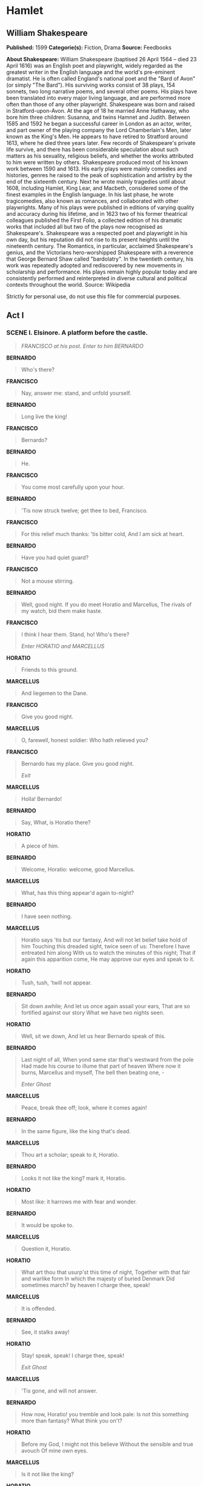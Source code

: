 * Hamlet
** William Shakespeare
   *Published:* 1599
   *Categorie(s):* Fiction, Drama
   *Source:* Feedbooks

   *About Shakespeare:*
   William Shakespeare (baptised 26 April 1564 -- died 23 April 1616) was an English poet and playwright, widely regarded
   as the greatest writer in the English language and the world's pre-eminent dramatist. He is often called England's
   national poet and the "Bard of Avon" (or simply "The Bard"). His surviving works consist of 38 plays, 154 sonnets, two
   long narrative poems, and several other poems. His plays have been translated into every major living language, and are
   performed more often than those of any other playwright. Shakespeare was born and raised in Stratford-upon-Avon. At the
   age of 18 he married Anne Hathaway, who bore him three children: Susanna, and twins Hamnet and Judith. Between 1585 and
   1592 he began a successful career in London as an actor, writer, and part owner of the playing company the Lord
   Chamberlain's Men, later known as the King's Men. He appears to have retired to Stratford around 1613, where he died
   three years later. Few records of Shakespeare's private life survive, and there has been considerable speculation about
   such matters as his sexuality, religious beliefs, and whether the works attributed to him were written by others.
   Shakespeare produced most of his known work between 1590 and 1613. His early plays were mainly comedies and histories,
   genres he raised to the peak of sophistication and artistry by the end of the sixteenth century. Next he wrote mainly
   tragedies until about 1608, including Hamlet, King Lear, and Macbeth, considered some of the finest examples in the
   English language. In his last phase, he wrote tragicomedies, also known as romances, and collaborated with other
   playwrights. Many of his plays were published in editions of varying quality and accuracy during his lifetime, and in
   1623 two of his former theatrical colleagues published the First Folio, a collected edition of his dramatic works that
   included all but two of the plays now recognised as Shakespeare's. Shakespeare was a respected poet and playwright in
   his own day, but his reputation did not rise to its present heights until the nineteenth century. The Romantics, in
   particular, acclaimed Shakespeare's genius, and the Victorians hero-worshipped Shakespeare with a reverence that George
   Bernard Shaw called "bardolatry". In the twentieth century, his work was repeatedly adopted and rediscovered by new
   movements in scholarship and performance. His plays remain highly popular today and are consistently performed and
   reinterpreted in diverse cultural and political contexts throughout the world. Source: Wikipedia

   Strictly for personal use, do not use this file for commercial purposes.

** Act I
*** SCENE I. Elsinore. A platform before the castle.
    #+BEGIN_QUOTE
    /FRANCISCO at his post. Enter to him BERNARDO/
    #+END_QUOTE

    *BERNARDO*

    #+BEGIN_QUOTE
    Who's there?
    #+END_QUOTE

    *FRANCISCO*

    #+BEGIN_QUOTE
    Nay, answer me: stand, and unfold yourself.
    #+END_QUOTE

    *BERNARDO*

    #+BEGIN_QUOTE
    Long live the king!
    #+END_QUOTE

    *FRANCISCO*

    #+BEGIN_QUOTE
    Bernardo?
    #+END_QUOTE

    *BERNARDO*

    #+BEGIN_QUOTE
    He.
    #+END_QUOTE

    *FRANCISCO*

    #+BEGIN_QUOTE
    You come most carefully upon your hour.
    #+END_QUOTE

    *BERNARDO*

    #+BEGIN_QUOTE
    'Tis now struck twelve; get thee to bed, Francisco.
    #+END_QUOTE

    *FRANCISCO*

    #+BEGIN_QUOTE
    For this relief much thanks: 'tis bitter cold,
    And I am sick at heart.
    #+END_QUOTE

    *BERNARDO*

    #+BEGIN_QUOTE
    Have you had quiet guard?
    #+END_QUOTE

    *FRANCISCO*

    #+BEGIN_QUOTE
    Not a mouse stirring.
    #+END_QUOTE

    *BERNARDO*

    #+BEGIN_QUOTE
    Well, good night.
    If you do meet Horatio and Marcellus,
    The rivals of my watch, bid them make haste.
    #+END_QUOTE

    *FRANCISCO*

    #+BEGIN_QUOTE
    I think I hear them. Stand, ho! Who's there?

    /Enter HORATIO and MARCELLUS/
    #+END_QUOTE

    *HORATIO*

    #+BEGIN_QUOTE
    Friends to this ground.
    #+END_QUOTE

    *MARCELLUS*

    #+BEGIN_QUOTE
    And liegemen to the Dane.
    #+END_QUOTE

    *FRANCISCO*

    #+BEGIN_QUOTE
    Give you good night.
    #+END_QUOTE

    *MARCELLUS*

    #+BEGIN_QUOTE
    O, farewell, honest soldier:
    Who hath relieved you?
    #+END_QUOTE

    *FRANCISCO*

    #+BEGIN_QUOTE
    Bernardo has my place.
    Give you good night.

    /Exit/
    #+END_QUOTE

    *MARCELLUS*

    #+BEGIN_QUOTE
    Holla! Bernardo!
    #+END_QUOTE

    *BERNARDO*

    #+BEGIN_QUOTE
    Say,
    What, is Horatio there?
    #+END_QUOTE

    *HORATIO*

    #+BEGIN_QUOTE
    A piece of him.
    #+END_QUOTE

    *BERNARDO*

    #+BEGIN_QUOTE
    Welcome, Horatio: welcome, good Marcellus.
    #+END_QUOTE

    *MARCELLUS*

    #+BEGIN_QUOTE
    What, has this thing appear'd again to-night?
    #+END_QUOTE

    *BERNARDO*

    #+BEGIN_QUOTE
    I have seen nothing.
    #+END_QUOTE

    *MARCELLUS*

    #+BEGIN_QUOTE
    Horatio says 'tis but our fantasy,
    And will not let belief take hold of him
    Touching this dreaded sight, twice seen of us:
    Therefore I have entreated him along
    With us to watch the minutes of this night;
    That if again this apparition come,
    He may approve our eyes and speak to it.
    #+END_QUOTE

    *HORATIO*

    #+BEGIN_QUOTE
    Tush, tush, 'twill not appear.
    #+END_QUOTE

    *BERNARDO*

    #+BEGIN_QUOTE
    Sit down awhile;
    And let us once again assail your ears,
    That are so fortified against our story
    What we have two nights seen.
    #+END_QUOTE

    *HORATIO*

    #+BEGIN_QUOTE
    Well, sit we down,
    And let us hear Bernardo speak of this.
    #+END_QUOTE

    *BERNARDO*

    #+BEGIN_QUOTE
    Last night of all,
    When yond same star that's westward from the pole
    Had made his course to illume that part of heaven
    Where now it burns, Marcellus and myself,
    The bell then beating one, - 

    /Enter Ghost/
    #+END_QUOTE

    *MARCELLUS*

    #+BEGIN_QUOTE
    Peace, break thee off; look, where it comes again!
    #+END_QUOTE

    *BERNARDO*

    #+BEGIN_QUOTE
    In the same figure, like the king that's dead.
    #+END_QUOTE

    *MARCELLUS*

    #+BEGIN_QUOTE
    Thou art a scholar; speak to it, Horatio.
    #+END_QUOTE

    *BERNARDO*

    #+BEGIN_QUOTE
    Looks it not like the king? mark it, Horatio.
    #+END_QUOTE

    *HORATIO*

    #+BEGIN_QUOTE
    Most like: it harrows me with fear and wonder.
    #+END_QUOTE

    *BERNARDO*

    #+BEGIN_QUOTE
    It would be spoke to.
    #+END_QUOTE

    *MARCELLUS*

    #+BEGIN_QUOTE
    Question it, Horatio.
    #+END_QUOTE

    *HORATIO*

    #+BEGIN_QUOTE
    What art thou that usurp'st this time of night,
    Together with that fair and warlike form
    In which the majesty of buried Denmark
    Did sometimes march? by heaven I charge thee, speak!
    #+END_QUOTE

    *MARCELLUS*

    #+BEGIN_QUOTE
    It is offended.
    #+END_QUOTE

    *BERNARDO*

    #+BEGIN_QUOTE
    See, it stalks away!
    #+END_QUOTE

    *HORATIO*

    #+BEGIN_QUOTE
    Stay! speak, speak! I charge thee, speak!

    /Exit Ghost/
    #+END_QUOTE

    *MARCELLUS*

    #+BEGIN_QUOTE
    'Tis gone, and will not answer.
    #+END_QUOTE

    *BERNARDO*

    #+BEGIN_QUOTE
    How now, Horatio! you tremble and look pale:
    Is not this something more than fantasy?
    What think you on't?
    #+END_QUOTE

    *HORATIO*

    #+BEGIN_QUOTE
    Before my God, I might not this believe
    Without the sensible and true avouch
    Of mine own eyes.
    #+END_QUOTE

    *MARCELLUS*

    #+BEGIN_QUOTE
    Is it not like the king?
    #+END_QUOTE

    *HORATIO*

    #+BEGIN_QUOTE
    As thou art to thyself:
    Such was the very armour he had on
    When he the ambitious Norway combated;
    So frown'd he once, when, in an angry parle,
    He smote the sledded Polacks on the ice.
    'Tis strange.
    #+END_QUOTE

    *MARCELLUS*

    #+BEGIN_QUOTE
    Thus twice before, and jump at this dead hour,
    With martial stalk hath he gone by our watch.
    #+END_QUOTE

    *HORATIO*

    #+BEGIN_QUOTE
    In what particular thought to work I know not;
    But in the gross and scope of my opinion,
    This bodes some strange eruption to our state.
    #+END_QUOTE

    *MARCELLUS*

    #+BEGIN_QUOTE
    Good now, sit down, and tell me, he that knows,
    Why this same strict and most observant watch
    So nightly toils the subject of the land,
    And why such daily cast of brazen cannon,
    And foreign mart for implements of war;
    Why such impress of shipwrights, whose sore task
    Does not divide the Sunday from the week;
    What might be toward, that this sweaty haste
    Doth make the night joint-labourer with the day:
    Who is't that can inform me?
    #+END_QUOTE

    *HORATIO*

    #+BEGIN_QUOTE
    That can I;
    At least, the whisper goes so. Our last king,
    Whose image even but now appear'd to us,
    Was, as you know, by Fortinbras of Norway,
    Thereto prick'd on by a most emulate pride,
    Dared to the combat; in which our valiant Hamlet - 
    For so this side of our known world esteem'd him - 
    Did slay this Fortinbras; who by a seal'd compact,
    Well ratified by law and heraldry,
    Did forfeit, with his life, all those his lands
    Which he stood seized of, to the conqueror:
    Against the which, a moiety competent
    Was gaged by our king; which had return'd
    To the inheritance of Fortinbras,
    Had he been vanquisher; as, by the same covenant,
    And carriage of the article design'd,
    His fell to Hamlet. Now, sir, young Fortinbras,
    Of unimproved mettle hot and full,
    Hath in the skirts of Norway here and there
    Shark'd up a list of lawless resolutes,
    For food and diet, to some enterprise
    That hath a stomach in't; which is no other - 
    As it doth well appear unto our state - 
    But to recover of us, by strong hand
    And terms compulsatory, those foresaid lands
    So by his father lost: and this, I take it,
    Is the main motive of our preparations,
    The source of this our watch and the chief head
    Of this post-haste and romage in the land.
    #+END_QUOTE

    *BERNARDO*

    #+BEGIN_QUOTE
    I think it be no other but e'en so:
    Well may it sort that this portentous figure
    Comes armed through our watch; so like the king
    That was and is the question of these wars.
    #+END_QUOTE

    *HORATIO*

    #+BEGIN_QUOTE
    A mote it is to trouble the mind's eye.
    In the most high and palmy state of Rome,
    A little ere the mightiest Julius fell,
    The graves stood tenantless and the sheeted dead
    Did squeak and gibber in the Roman streets:
    As stars with trains of fire and dews of blood,
    Disasters in the sun; and the moist star
    Upon whose influence Neptune's empire stands
    Was sick almost to doomsday with eclipse:
    And even the like precurse of fierce events,
    As harbingers preceding still the fates
    And prologue to the omen coming on,
    Have heaven and earth together demonstrated
    Unto our climatures and countrymen. - 
    But soft, behold! lo, where it comes again!

    /Re-enter Ghost/

    I'll cross it, though it blast me. Stay, illusion!
    If thou hast any sound, or use of voice,
    Speak to me:
    If there be any good thing to be done,
    That may to thee do ease and grace to me,
    Speak to me:

    /Cock crows/

    If thou art privy to thy country's fate,
    Which, happily, foreknowing may avoid, O, speak!
    Or if thou hast uphoarded in thy life
    Extorted treasure in the womb of earth,
    For which, they say, you spirits oft walk in death,
    Speak of it: stay, and speak! Stop it, Marcellus.
    #+END_QUOTE

    *MARCELLUS*

    #+BEGIN_QUOTE
    Shall I strike at it with my partisan?
    #+END_QUOTE

    *HORATIO*

    #+BEGIN_QUOTE
    Do, if it will not stand.
    #+END_QUOTE

    *BERNARDO*

    #+BEGIN_QUOTE
    'Tis here!
    #+END_QUOTE

    *HORATIO*

    #+BEGIN_QUOTE
    'Tis here!
    #+END_QUOTE

    *MARCELLUS*

    #+BEGIN_QUOTE
    'Tis gone!

    /Exit Ghost/

    We do it wrong, being so majestical,
    To offer it the show of violence;
    For it is, as the air, invulnerable,
    And our vain blows malicious mockery.
    #+END_QUOTE

    *BERNARDO*

    #+BEGIN_QUOTE
    It was about to speak, when the cock crew.
    #+END_QUOTE

    *HORATIO*

    #+BEGIN_QUOTE
    And then it started like a guilty thing
    Upon a fearful summons. I have heard,
    The cock, that is the trumpet to the morn,
    Doth with his lofty and shrill-sounding throat
    Awake the god of day; and, at his warning,
    Whether in sea or fire, in earth or air,
    The extravagant and erring spirit hies
    To his confine: and of the truth herein
    This present object made probation.
    #+END_QUOTE

    *MARCELLUS*

    #+BEGIN_QUOTE
    It faded on the crowing of the cock.
    Some say that ever 'gainst that season comes
    Wherein our Saviour's birth is celebrated,
    The bird of dawning singeth all night long:
    And then, they say, no spirit dares stir abroad;
    The nights are wholesome; then no planets strike,
    No fairy takes, nor witch hath power to charm,
    So hallow'd and so gracious is the time.
    #+END_QUOTE

    *HORATIO*

    #+BEGIN_QUOTE
    So have I heard and do in part believe it.
    But, look, the morn, in russet mantle clad,
    Walks o'er the dew of yon high eastward hill:
    Break we our watch up; and by my advice,
    Let us impart what we have seen to-night
    Unto young Hamlet; for, upon my life,
    This spirit, dumb to us, will speak to him.
    Do you consent we shall acquaint him with it,
    As needful in our loves, fitting our duty?
    #+END_QUOTE

    *MARCELLUS*

    #+BEGIN_QUOTE
    Let's do't, I pray; and I this morning know
    Where we shall find him most conveniently.

    /Exeunt/
    #+END_QUOTE

*** SCENE II. A room of state in the castle.
    #+BEGIN_QUOTE
    /Enter KING CLAUDIUS, QUEEN GERTRUDE, HAMLET, POLONIUS, LAERTES, VOLTIMAND, CORNELIUS, Lords, and Attendants/
    #+END_QUOTE

    *KING CLAUDIUS*

    #+BEGIN_QUOTE
    Though yet of Hamlet our dear brother's death
    The memory be green, and that it us befitted
    To bear our hearts in grief and our whole kingdom
    To be contracted in one brow of woe,
    Yet so far hath discretion fought with nature
    That we with wisest sorrow think on him,
    Together with remembrance of ourselves.
    Therefore our sometime sister, now our queen,
    The imperial jointress to this warlike state,
    Have we, as 'twere with a defeated joy, - 
    With an auspicious and a dropping eye,
    With mirth in funeral and with dirge in marriage,
    In equal scale weighing delight and dole, - 
    Taken to wife: nor have we herein barr'd
    Your better wisdoms, which have freely gone
    With this affair along. For all, our thanks.
    Now follows, that you know, young Fortinbras,
    Holding a weak supposal of our worth,
    Or thinking by our late dear brother's death
    Our state to be disjoint and out of frame,
    Colleagued with the dream of his advantage,
    He hath not fail'd to pester us with message,
    Importing the surrender of those lands
    Lost by his father, with all bonds of law,
    To our most valiant brother. So much for him.
    Now for ourself and for this time of meeting:
    Thus much the business is: we have here writ
    To Norway, uncle of young Fortinbras, - 
    Who, impotent and bed-rid, scarcely hears
    Of this his nephew's purpose, - to suppress
    His further gait herein; in that the levies,
    The lists and full proportions, are all made
    Out of his subject: and we here dispatch
    You, good Cornelius, and you, Voltimand,
    For bearers of this greeting to old Norway;
    Giving to you no further personal power
    To business with the king, more than the scope
    Of these delated articles allow.
    Farewell, and let your haste commend your duty.
    #+END_QUOTE

    *CORNELIUS* *VOLTIMAND*

    #+BEGIN_QUOTE
    In that and all things will we show our duty.
    #+END_QUOTE

    *KING CLAUDIUS*

    #+BEGIN_QUOTE
    We doubt it nothing: heartily farewell.

    /Exeunt VOLTIMAND and CORNELIUS/

    And now, Laertes, what's the news with you?
    You told us of some suit; what is't, Laertes?
    You cannot speak of reason to the Dane,
    And loose your voice: what wouldst thou beg, Laertes,
    That shall not be my offer, not thy asking?
    The head is not more native to the heart,
    The hand more instrumental to the mouth,
    Than is the throne of Denmark to thy father.
    What wouldst thou have, Laertes?
    #+END_QUOTE

    *LAERTES*

    #+BEGIN_QUOTE
    My dread lord,
    Your leave and favour to return to France;
    From whence though willingly I came to Denmark,
    To show my duty in your coronation,
    Yet now, I must confess, that duty done,
    My thoughts and wishes bend again toward France
    And bow them to your gracious leave and pardon.
    #+END_QUOTE

    *KING CLAUDIUS*

    #+BEGIN_QUOTE
    Have you your father's leave? What says Polonius?
    #+END_QUOTE

    *LORD POLONIUS*

    #+BEGIN_QUOTE
    He hath, my lord, wrung from me my slow leave
    By laboursome petition, and at last
    Upon his will I seal'd my hard consent:
    I do beseech you, give him leave to go.
    #+END_QUOTE

    *KING CLAUDIUS*

    #+BEGIN_QUOTE
    Take thy fair hour, Laertes; time be thine,
    And thy best graces spend it at thy will!
    But now, my cousin Hamlet, and my son, - 
    #+END_QUOTE

    *HAMLET*

    #+BEGIN_QUOTE
    [Aside] A little more than kin, and less than kind.
    #+END_QUOTE

    *KING CLAUDIUS*

    #+BEGIN_QUOTE
    How is it that the clouds still hang on you?
    #+END_QUOTE

    *HAMLET*

    #+BEGIN_QUOTE
    Not so, my lord; I am too much i' the sun.
    #+END_QUOTE

    *QUEEN GERTRUDE*

    #+BEGIN_QUOTE
    Good Hamlet, cast thy nighted colour off,
    And let thine eye look like a friend on Denmark.
    Do not for ever with thy vailed lids
    Seek for thy noble father in the dust:
    Thou know'st 'tis common; all that lives must die,
    Passing through nature to eternity.
    #+END_QUOTE

    *HAMLET*

    #+BEGIN_QUOTE
    Ay, madam, it is common.
    #+END_QUOTE

    *QUEEN GERTRUDE*

    #+BEGIN_QUOTE
    If it be,
    Why seems it so particular with thee?
    #+END_QUOTE

    *HAMLET*

    #+BEGIN_QUOTE
    Seems, madam! nay it is; I know not 'seems.'
    'Tis not alone my inky cloak, good mother,
    Nor customary suits of solemn black,
    Nor windy suspiration of forced breath,
    No, nor the fruitful river in the eye,
    Nor the dejected 'havior of the visage,
    Together with all forms, moods, shapes of grief,
    That can denote me truly: these indeed seem,
    For they are actions that a man might play:
    But I have that within which passeth show;
    These but the trappings and the suits of woe.
    #+END_QUOTE

    *KING CLAUDIUS*

    #+BEGIN_QUOTE
    'Tis sweet and commendable in your nature, Hamlet,
    To give these mourning duties to your father:
    But, you must know, your father lost a father;
    That father lost, lost his, and the survivor bound
    In filial obligation for some term
    To do obsequious sorrow: but to persever
    In obstinate condolement is a course
    Of impious stubbornness; 'tis unmanly grief;
    It shows a will most incorrect to heaven,
    A heart unfortified, a mind impatient,
    An understanding simple and unschool'd:
    For what we know must be and is as common
    As any the most vulgar thing to sense,
    Why should we in our peevish opposition
    Take it to heart? Fie! 'tis a fault to heaven,
    A fault against the dead, a fault to nature,
    To reason most absurd: whose common theme
    Is death of fathers, and who still hath cried,
    From the first corse till he that died to-day,
    'This must be so.' We pray you, throw to earth
    This unprevailing woe, and think of us
    As of a father: for let the world take note,
    You are the most immediate to our throne;
    And with no less nobility of love
    Than that which dearest father bears his son,
    Do I impart toward you. For your intent
    In going back to school in Wittenberg,
    It is most retrograde to our desire:
    And we beseech you, bend you to remain
    Here, in the cheer and comfort of our eye,
    Our chiefest courtier, cousin, and our son.
    #+END_QUOTE

    *QUEEN GERTRUDE*

    #+BEGIN_QUOTE
    Let not thy mother lose her prayers, Hamlet:
    I pray thee, stay with us; go not to Wittenberg.
    #+END_QUOTE

    *HAMLET*

    #+BEGIN_QUOTE
    I shall in all my best obey you, madam.
    #+END_QUOTE

    *KING CLAUDIUS*

    #+BEGIN_QUOTE
    Why, 'tis a loving and a fair reply:
    Be as ourself in Denmark. Madam, come;
    This gentle and unforced accord of Hamlet
    Sits smiling to my heart: in grace whereof,
    No jocund health that Denmark drinks to-day,
    But the great cannon to the clouds shall tell,
    And the king's rouse the heavens all bruit again,
    Re-speaking earthly thunder. Come away.

    /Exeunt all but HAMLET/
    #+END_QUOTE

    *HAMLET*

    #+BEGIN_QUOTE
    O, that this too too solid flesh would melt
    Thaw and resolve itself into a dew!
    Or that the Everlasting had not fix'd
    His canon 'gainst self-slaughter! O God! God!
    How weary, stale, flat and unprofitable,
    Seem to me all the uses of this world!
    Fie on't! ah fie! 'tis an unweeded garden,
    That grows to seed; things rank and gross in nature
    Possess it merely. That it should come to this!
    But two months dead: nay, not so much, not two:
    So excellent a king; that was, to this,
    Hyperion to a satyr; so loving to my mother
    That he might not beteem the winds of heaven
    Visit her face too roughly. Heaven and earth!
    Must I remember? why, she would hang on him,
    As if increase of appetite had grown
    By what it fed on: and yet, within a month - 
    Let me not think on't - Frailty, thy name is woman! - 
    A little month, or ere those shoes were old
    With which she follow'd my poor father's body,
    Like Niobe, all tears: - why she, even she - 
    O, God! a beast, that wants discourse of reason,
    Would have mourn'd longer - married with my uncle,
    My father's brother, but no more like my father
    Than I to Hercules: within a month:
    Ere yet the salt of most unrighteous tears
    Had left the flushing in her galled eyes,
    She married. O, most wicked speed, to post
    With such dexterity to incestuous sheets!
    It is not nor it cannot come to good:
    But break, my heart; for I must hold my tongue.

    /Enter HORATIO, MARCELLUS, and BERNARDO/
    #+END_QUOTE

    *HORATIO*

    #+BEGIN_QUOTE
    Hail to your lordship!
    #+END_QUOTE

    *HAMLET*

    #+BEGIN_QUOTE
    I am glad to see you well:
    Horatio, - or I do forget myself.
    #+END_QUOTE

    *HORATIO*

    #+BEGIN_QUOTE
    The same, my lord, and your poor servant ever.
    #+END_QUOTE

    *HAMLET*

    #+BEGIN_QUOTE
    Sir, my good friend; I'll change that name with you:
    And what make you from Wittenberg, Horatio? Marcellus?
    #+END_QUOTE

    *MARCELLUS*

    #+BEGIN_QUOTE
    My good lord - 
    #+END_QUOTE

    *HAMLET*

    #+BEGIN_QUOTE
    I am very glad to see you. Good even, sir.
    But what, in faith, make you from Wittenberg?
    #+END_QUOTE

    *HORATIO*

    #+BEGIN_QUOTE
    A truant disposition, good my lord.
    #+END_QUOTE

    *HAMLET*

    #+BEGIN_QUOTE
    I would not hear your enemy say so,
    Nor shall you do mine ear that violence,
    To make it truster of your own report
    Against yourself: I know you are no truant.
    But what is your affair in Elsinore?
    We'll teach you to drink deep ere you depart.
    #+END_QUOTE

    *HORATIO*

    #+BEGIN_QUOTE
    My lord, I came to see your father's funeral.
    #+END_QUOTE

    *HAMLET*

    #+BEGIN_QUOTE
    I pray thee, do not mock me, fellow-student;
    I think it was to see my mother's wedding.
    #+END_QUOTE

    *HORATIO*

    #+BEGIN_QUOTE
    Indeed, my lord, it follow'd hard upon.
    #+END_QUOTE

    *HAMLET*

    #+BEGIN_QUOTE
    Thrift, thrift, Horatio! the funeral baked meats
    Did coldly furnish forth the marriage tables.
    Would I had met my dearest foe in heaven
    Or ever I had seen that day, Horatio!
    My father! - methinks I see my father.
    #+END_QUOTE

    *HORATIO*

    #+BEGIN_QUOTE
    Where, my lord?
    #+END_QUOTE

    *HAMLET*

    #+BEGIN_QUOTE
    In my mind's eye, Horatio.
    #+END_QUOTE

    *HORATIO*

    #+BEGIN_QUOTE
    I saw him once; he was a goodly king.
    #+END_QUOTE

    *HAMLET*

    #+BEGIN_QUOTE
    He was a man, take him for all in all,
    I shall not look upon his like again.
    #+END_QUOTE

    *HORATIO*

    #+BEGIN_QUOTE
    My lord, I think I saw him yesternight.
    #+END_QUOTE

    *HAMLET*

    #+BEGIN_QUOTE
    Saw? who?
    #+END_QUOTE

    *HORATIO*

    #+BEGIN_QUOTE
    My lord, the king your father.
    #+END_QUOTE

    *HAMLET*

    #+BEGIN_QUOTE
    The king my father!
    #+END_QUOTE

    *HORATIO*

    #+BEGIN_QUOTE
    Season your admiration for awhile
    With an attent ear, till I may deliver,
    Upon the witness of these gentlemen,
    This marvel to you.
    #+END_QUOTE

    *HAMLET*

    #+BEGIN_QUOTE
    For God's love, let me hear.
    #+END_QUOTE

    *HORATIO*

    #+BEGIN_QUOTE
    Two nights together had these gentlemen,
    Marcellus and Bernardo, on their watch,
    In the dead vast and middle of the night,
    Been thus encounter'd. A figure like your father,
    Armed at point exactly, cap-a-pe,
    Appears before them, and with solemn march
    Goes slow and stately by them: thrice he walk'd
    By their oppress'd and fear-surprised eyes,
    Within his truncheon's length; whilst they, distilled
    Almost to jelly with the act of fear,
    Stand dumb and speak not to him. This to me
    In dreadful secrecy impart they did;
    And I with them the third night kept the watch;
    Where, as they had deliver'd, both in time,
    Form of the thing, each word made true and good,
    The apparition comes: I knew your father;
    These hands are not more like.
    #+END_QUOTE

    *HAMLET*

    #+BEGIN_QUOTE
    But where was this?
    #+END_QUOTE

    *MARCELLUS*

    #+BEGIN_QUOTE
    My lord, upon the platform where we watch'd.
    #+END_QUOTE

    *HAMLET*

    #+BEGIN_QUOTE
    Did you not speak to it?
    #+END_QUOTE

    *HORATIO*

    #+BEGIN_QUOTE
    My lord, I did;
    But answer made it none: yet once methought
    It lifted up its head and did address
    Itself to motion, like as it would speak;
    But even then the morning cock crew loud,
    And at the sound it shrunk in haste away,
    And vanish'd from our sight.
    #+END_QUOTE

    *HAMLET*

    #+BEGIN_QUOTE
    'Tis very strange.
    #+END_QUOTE

    *HORATIO*

    #+BEGIN_QUOTE
    As I do live, my honour'd lord, 'tis true;
    And we did think it writ down in our duty
    To let you know of it.
    #+END_QUOTE

    *HAMLET*

    #+BEGIN_QUOTE
    Indeed, indeed, sirs, but this troubles me.
    Hold you the watch to-night?
    #+END_QUOTE

    *MARCELLUS* *BERNARDO*

    #+BEGIN_QUOTE
    We do, my lord.
    #+END_QUOTE

    *HAMLET*

    #+BEGIN_QUOTE
    Arm'd, say you?
    #+END_QUOTE

    *MARCELLUS* *BERNARDO*

    #+BEGIN_QUOTE
    Arm'd, my lord.
    #+END_QUOTE

    *HAMLET*

    #+BEGIN_QUOTE
    From top to toe?
    #+END_QUOTE

    *MARCELLUS* *BERNARDO*

    #+BEGIN_QUOTE
    My lord, from head to foot.
    #+END_QUOTE

    *HAMLET*

    #+BEGIN_QUOTE
    Then saw you not his face?
    #+END_QUOTE

    *HORATIO*

    #+BEGIN_QUOTE
    O, yes, my lord; he wore his beaver up.
    #+END_QUOTE

    *HAMLET*

    #+BEGIN_QUOTE
    What, look'd he frowningly?
    #+END_QUOTE

    *HORATIO*

    #+BEGIN_QUOTE
    A countenance more in sorrow than in anger.
    #+END_QUOTE

    *HAMLET*

    #+BEGIN_QUOTE
    Pale or red?
    #+END_QUOTE

    *HORATIO*

    #+BEGIN_QUOTE
    Nay, very pale.
    #+END_QUOTE

    *HAMLET*

    #+BEGIN_QUOTE
    And fix'd his eyes upon you?
    #+END_QUOTE

    *HORATIO*

    #+BEGIN_QUOTE
    Most constantly.
    #+END_QUOTE

    *HAMLET*

    #+BEGIN_QUOTE
    I would I had been there.
    #+END_QUOTE

    *HORATIO*

    #+BEGIN_QUOTE
    It would have much amazed you.
    #+END_QUOTE

    *HAMLET*

    #+BEGIN_QUOTE
    Very like, very like. Stay'd it long?
    #+END_QUOTE

    *HORATIO*

    #+BEGIN_QUOTE
    While one with moderate haste might tell a hundred.
    #+END_QUOTE

    *MARCELLUS* *BERNARDO*

    #+BEGIN_QUOTE
    Longer, longer.
    #+END_QUOTE

    *HORATIO*

    #+BEGIN_QUOTE
    Not when I saw't.
    #+END_QUOTE

    *HAMLET*

    #+BEGIN_QUOTE
    His beard was grizzled - no?
    #+END_QUOTE

    *HORATIO*

    #+BEGIN_QUOTE
    It was, as I have seen it in his life,
    A sable silver'd.
    #+END_QUOTE

    *HAMLET*

    #+BEGIN_QUOTE
    I will watch to-night;
    Perchance 'twill walk again.
    #+END_QUOTE

    *HORATIO*

    #+BEGIN_QUOTE
    I warrant it will.
    #+END_QUOTE

    *HAMLET*

    #+BEGIN_QUOTE
    If it assume my noble father's person,
    I'll speak to it, though hell itself should gape
    And bid me hold my peace. I pray you all,
    If you have hitherto conceal'd this sight,
    Let it be tenable in your silence still;
    And whatsoever else shall hap to-night,
    Give it an understanding, but no tongue:
    I will requite your loves. So, fare you well:
    Upon the platform, 'twixt eleven and twelve,
    I'll visit you.
    #+END_QUOTE

    *All*

    #+BEGIN_QUOTE
    Our duty to your honour.
    #+END_QUOTE

    *HAMLET*

    #+BEGIN_QUOTE
    Your loves, as mine to you: farewell.

    /Exeunt all but HAMLET/

    My father's spirit in arms! all is not well;
    I doubt some foul play: would the night were come!
    Till then sit still, my soul: foul deeds will rise,
    Though all the earth o'erwhelm them, to men's eyes.

    /Exit/
    #+END_QUOTE

*** SCENE III. A room in Polonius' house.
    #+BEGIN_QUOTE
    /Enter LAERTES and OPHELIA/
    #+END_QUOTE

    *LAERTES*

    #+BEGIN_QUOTE
    My necessaries are embark'd: farewell:
    And, sister, as the winds give benefit
    And convoy is assistant, do not sleep,
    But let me hear from you.
    #+END_QUOTE

    *OPHELIA*

    #+BEGIN_QUOTE
    Do you doubt that?
    #+END_QUOTE

    *LAERTES*

    #+BEGIN_QUOTE
    For Hamlet and the trifling of his favour,
    Hold it a fashion and a toy in blood,
    A violet in the youth of primy nature,
    Forward, not permanent, sweet, not lasting,
    The perfume and suppliance of a minute; No more.
    #+END_QUOTE

    *OPHELIA*

    #+BEGIN_QUOTE
    No more but so?
    #+END_QUOTE

    *LAERTES*

    #+BEGIN_QUOTE
    Think it no more;
    For nature, crescent, does not grow alone
    In thews and bulk, but, as this temple waxes,
    The inward service of the mind and soul
    Grows wide withal. Perhaps he loves you now,
    And now no soil nor cautel doth besmirch
    The virtue of his will: but you must fear,
    His greatness weigh'd, his will is not his own;
    For he himself is subject to his birth:
    He may not, as unvalued persons do,
    Carve for himself; for on his choice depends
    The safety and health of this whole state;
    And therefore must his choice be circumscribed
    Unto the voice and yielding of that body
    Whereof he is the head. Then if he says he loves you,
    It fits your wisdom so far to believe it
    As he in his particular act and place
    May give his saying deed; which is no further
    Than the main voice of Denmark goes withal.
    Then weigh what loss your honour may sustain,
    If with too credent ear you list his songs,
    Or lose your heart, or your chaste treasure open
    To his unmaster'd importunity.
    Fear it, Ophelia, fear it, my dear sister,
    And keep you in the rear of your affection,
    Out of the shot and danger of desire.
    The chariest maid is prodigal enough,
    If she unmask her beauty to the moon:
    Virtue itself 'scapes not calumnious strokes:
    The canker galls the infants of the spring,
    Too oft before their buttons be disclosed,
    And in the morn and liquid dew of youth
    Contagious blastments are most imminent.
    Be wary then; best safety lies in fear:
    Youth to itself rebels, though none else near.
    #+END_QUOTE

    *OPHELIA*

    #+BEGIN_QUOTE
    I shall the effect of this good lesson keep,
    As watchman to my heart. But, good my brother,
    Do not, as some ungracious pastors do,
    Show me the steep and thorny way to heaven;
    Whiles, like a puff'd and reckless libertine,
    Himself the primrose path of dalliance treads,
    And recks not his own rede.
    #+END_QUOTE

    *LAERTES*

    #+BEGIN_QUOTE
    O, fear me not.
    I stay too long: but here my father comes.

    /Enter POLONIUS/

    A double blessing is a double grace,
    Occasion smiles upon a second leave.
    #+END_QUOTE

    *LORD POLONIUS*

    #+BEGIN_QUOTE
    Yet here, Laertes! aboard, aboard, for shame!
    The wind sits in the shoulder of your sail,
    And you are stay'd for. There; my blessing with thee!
    And these few precepts in thy memory
    See thou character. Give thy thoughts no tongue,
    Nor any unproportioned thought his act.
    Be thou familiar, but by no means vulgar.
    Those friends thou hast, and their adoption tried,
    Grapple them to thy soul with hoops of steel;
    But do not dull thy palm with entertainment
    Of each new-hatch'd, unfledged comrade. Beware
    Of entrance to a quarrel, but being in,
    Bear't that the opposed may beware of thee.
    Give every man thy ear, but few thy voice;
    Take each man's censure, but reserve thy judgment.
    Costly thy habit as thy purse can buy,
    But not express'd in fancy; rich, not gaudy;
    For the apparel oft proclaims the man,
    And they in France of the best rank and station
    Are of a most select and generous chief in that.
    Neither a borrower nor a lender be;
    For loan oft loses both itself and friend,
    And borrowing dulls the edge of husbandry.
    This above all: to thine ownself be true,
    And it must follow, as the night the day,
    Thou canst not then be false to any man.
    Farewell: my blessing season this in thee!
    #+END_QUOTE

    *LAERTES*

    #+BEGIN_QUOTE
    Most humbly do I take my leave, my lord.
    #+END_QUOTE

    *LORD POLONIUS*

    #+BEGIN_QUOTE
    The time invites you; go; your servants tend.
    #+END_QUOTE

    *LAERTES*

    #+BEGIN_QUOTE
    Farewell, Ophelia; and remember well
    What I have said to you.
    #+END_QUOTE

    *OPHELIA*

    #+BEGIN_QUOTE
    'Tis in my memory lock'd,
    And you yourself shall keep the key of it.
    #+END_QUOTE

    *LAERTES*

    #+BEGIN_QUOTE
    Farewell.

    /Exit/
    #+END_QUOTE

    *LORD POLONIUS*

    #+BEGIN_QUOTE
    What is't, Ophelia, be hath said to you?
    #+END_QUOTE

    *OPHELIA*

    #+BEGIN_QUOTE
    So please you, something touching the Lord Hamlet.
    #+END_QUOTE

    *LORD POLONIUS*

    #+BEGIN_QUOTE
    Marry, well bethought:
    'Tis told me, he hath very oft of late
    Given private time to you; and you yourself
    Have of your audience been most free and bounteous:
    If it be so, as so 'tis put on me,
    And that in way of caution, I must tell you,
    You do not understand yourself so clearly
    As it behoves my daughter and your honour.
    What is between you? give me up the truth.
    #+END_QUOTE

    *OPHELIA*

    #+BEGIN_QUOTE
    He hath, my lord, of late made many tenders
    Of his affection to me.
    #+END_QUOTE

    *LORD POLONIUS*

    #+BEGIN_QUOTE
    Affection! pooh! you speak like a green girl,
    Unsifted in such perilous circumstance.
    Do you believe his tenders, as you call them?
    #+END_QUOTE

    *OPHELIA*

    #+BEGIN_QUOTE
    I do not know, my lord, what I should think.
    #+END_QUOTE

    *LORD POLONIUS*

    #+BEGIN_QUOTE
    Marry, I'll teach you: think yourself a baby;
    That you have ta'en these tenders for true pay,
    Which are not sterling. Tender yourself more dearly;
    Or - not to crack the wind of the poor phrase,
    Running it thus - you'll tender me a fool.
    #+END_QUOTE

    *OPHELIA*

    #+BEGIN_QUOTE
    My lord, he hath importuned me with love
    In honourable fashion.
    #+END_QUOTE

    *LORD POLONIUS*

    #+BEGIN_QUOTE
    Ay, fashion you may call it; go to, go to.
    #+END_QUOTE

    *OPHELIA*

    #+BEGIN_QUOTE
    And hath given countenance to his speech, my lord,
    With almost all the holy vows of heaven.
    #+END_QUOTE

    *LORD POLONIUS*

    #+BEGIN_QUOTE
    Ay, springes to catch woodcocks. I do know,
    When the blood burns, how prodigal the soul
    Lends the tongue vows: these blazes, daughter,
    Giving more light than heat, extinct in both,
    Even in their promise, as it is a-making,
    You must not take for fire. From this time
    Be somewhat scanter of your maiden presence;
    Set your entreatments at a higher rate
    Than a command to parley. For Lord Hamlet,
    Believe so much in him, that he is young
    And with a larger tether may he walk
    Than may be given you: in few, Ophelia,
    Do not believe his vows; for they are brokers,
    Not of that dye which their investments show,
    But mere implorators of unholy suits,
    Breathing like sanctified and pious bawds,
    The better to beguile. This is for all:
    I would not, in plain terms, from this time forth,
    Have you so slander any moment leisure,
    As to give words or talk with the Lord Hamlet.
    Look to't, I charge you: come your ways.
    #+END_QUOTE

    *OPHELIA*

    #+BEGIN_QUOTE
    I shall obey, my lord.

    /Exeunt/
    #+END_QUOTE

*** SCENE IV. The platform.
    #+BEGIN_QUOTE
    /Enter HAMLET, HORATIO, and MARCELLUS/
    #+END_QUOTE

    *HAMLET*

    #+BEGIN_QUOTE
    The air bites shrewdly; it is very cold.
    #+END_QUOTE

    *HORATIO*

    #+BEGIN_QUOTE
    It is a nipping and an eager air.
    #+END_QUOTE

    *HAMLET*

    #+BEGIN_QUOTE
    What hour now?
    #+END_QUOTE

    *HORATIO*

    #+BEGIN_QUOTE
    I think it lacks of twelve.
    #+END_QUOTE

    *HAMLET*

    #+BEGIN_QUOTE
    No, it is struck.
    #+END_QUOTE

    *HORATIO*

    #+BEGIN_QUOTE
    Indeed? I heard it not: then it draws near the season
    Wherein the spirit held his wont to walk.

    /A flourish of trumpets, and ordnance shot off, within/

    What does this mean, my lord?
    #+END_QUOTE

    *HAMLET*

    #+BEGIN_QUOTE
    The king doth wake to-night and takes his rouse,
    Keeps wassail, and the swaggering up-spring reels;
    And, as he drains his draughts of Rhenish down,
    The kettle-drum and trumpet thus bray out
    The triumph of his pledge.
    #+END_QUOTE

    *HORATIO*

    #+BEGIN_QUOTE
    Is it a custom?
    #+END_QUOTE

    *HAMLET*

    #+BEGIN_QUOTE
    Ay, marry, is't:
    But to my mind, though I am native here
    And to the manner born, it is a custom
    More honour'd in the breach than the observance.
    This heavy-headed revel east and west
    Makes us traduced and tax'd of other nations:
    They clepe us drunkards, and with swinish phrase
    Soil our addition; and indeed it takes
    From our achievements, though perform'd at height,
    The pith and marrow of our attribute.
    So, oft it chances in particular men,
    That for some vicious mole of nature in them,
    As, in their birth - wherein they are not guilty,
    Since nature cannot choose his origin - 
    By the o'ergrowth of some complexion,
    Oft breaking down the pales and forts of reason,
    Or by some habit that too much o'er-leavens
    The form of plausive manners, that these men,
    Carrying, I say, the stamp of one defect,
    Being nature's livery, or fortune's star, - 
    Their virtues else - be they as pure as grace,
    As infinite as man may undergo - 
    Shall in the general censure take corruption
    From that particular fault: the dram of eale
    Doth all the noble substance of a doubt
    To his own scandal.
    #+END_QUOTE

    *HORATIO*

    #+BEGIN_QUOTE
    Look, my lord, it comes!

    /Enter Ghost/
    #+END_QUOTE

    *HAMLET*

    #+BEGIN_QUOTE
    Angels and ministers of grace defend us!
    Be thou a spirit of health or goblin damn'd,
    Bring with thee airs from heaven or blasts from hell,
    Be thy intents wicked or charitable,
    Thou comest in such a questionable shape
    That I will speak to thee: I'll call thee Hamlet,
    King, father, royal Dane: O, answer me!
    Let me not burst in ignorance; but tell
    Why thy canonized bones, hearsed in death,
    Have burst their cerements; why the sepulchre,
    Wherein we saw thee quietly inurn'd,
    Hath oped his ponderous and marble jaws,
    To cast thee up again. What may this mean,
    That thou, dead corse, again in complete steel
    Revisit'st thus the glimpses of the moon,
    Making night hideous; and we fools of nature
    So horridly to shake our disposition
    With thoughts beyond the reaches of our souls?
    Say, why is this? wherefore? what should we do?

    /Ghost beckons HAMLET/
    #+END_QUOTE

    *HORATIO*

    #+BEGIN_QUOTE
    It beckons you to go away with it,
    As if it some impartment did desire
    To you alone.
    #+END_QUOTE

    *MARCELLUS*

    #+BEGIN_QUOTE
    Look, with what courteous action
    It waves you to a more removed ground:
    But do not go with it.
    #+END_QUOTE

    *HORATIO*

    #+BEGIN_QUOTE
    No, by no means.
    #+END_QUOTE

    *HAMLET*

    #+BEGIN_QUOTE
    It will not speak; then I will follow it.
    #+END_QUOTE

    *HORATIO*

    #+BEGIN_QUOTE
    Do not, my lord.
    #+END_QUOTE

    *HAMLET*

    #+BEGIN_QUOTE
    Why, what should be the fear?
    I do not set my life in a pin's fee;
    And for my soul, what can it do to that,
    Being a thing immortal as itself?
    It waves me forth again: I'll follow it.
    #+END_QUOTE

    *HORATIO*

    #+BEGIN_QUOTE
    What if it tempt you toward the flood, my lord,
    Or to the dreadful summit of the cliff
    That beetles o'er his base into the sea,
    And there assume some other horrible form,
    Which might deprive your sovereignty of reason
    And draw you into madness? think of it:
    The very place puts toys of desperation,
    Without more motive, into every brain
    That looks so many fathoms to the sea
    And hears it roar beneath.
    #+END_QUOTE

    *HAMLET*

    #+BEGIN_QUOTE
    It waves me still.
    Go on; I'll follow thee.
    #+END_QUOTE

    *MARCELLUS*

    #+BEGIN_QUOTE
    You shall not go, my lord.
    #+END_QUOTE

    *HAMLET*

    #+BEGIN_QUOTE
    Hold off your hands.
    #+END_QUOTE

    *HORATIO*

    #+BEGIN_QUOTE
    Be ruled; you shall not go.
    #+END_QUOTE

    *HAMLET*

    #+BEGIN_QUOTE
    My fate cries out,
    And makes each petty artery in this body
    As hardy as the Nemean lion's nerve.
    Still am I call'd. Unhand me, gentlemen.
    By heaven, I'll make a ghost of him that lets me!
    I say, away! Go on; I'll follow thee.

    /Exeunt Ghost and HAMLET/
    #+END_QUOTE

    *HORATIO*

    #+BEGIN_QUOTE
    He waxes desperate with imagination.
    #+END_QUOTE

    *MARCELLUS*

    #+BEGIN_QUOTE
    Let's follow; 'tis not fit thus to obey him.
    #+END_QUOTE

    *HORATIO*

    #+BEGIN_QUOTE
    Have after. To what issue will this come?
    #+END_QUOTE

    *MARCELLUS*

    #+BEGIN_QUOTE
    Something is rotten in the state of Denmark.
    #+END_QUOTE

    *HORATIO*

    #+BEGIN_QUOTE
    Heaven will direct it.
    #+END_QUOTE

    *MARCELLUS*

    #+BEGIN_QUOTE
    Nay, let's follow him.

    /Exeunt/
    #+END_QUOTE

*** SCENE V. Another part of the platform.
    #+BEGIN_QUOTE
    /Enter GHOST and HAMLET/
    #+END_QUOTE

    *HAMLET*

    #+BEGIN_QUOTE
    Where wilt thou lead me? speak; I'll go no further.
    #+END_QUOTE

    *Ghost*

    #+BEGIN_QUOTE
    Mark me.
    #+END_QUOTE

    *HAMLET*

    #+BEGIN_QUOTE
    I will.
    #+END_QUOTE

    *Ghost*

    #+BEGIN_QUOTE
    My hour is almost come,
    When I to sulphurous and tormenting flames
    Must render up myself.
    #+END_QUOTE

    *HAMLET*

    #+BEGIN_QUOTE
    Alas, poor ghost!
    #+END_QUOTE

    *Ghost*

    #+BEGIN_QUOTE
    Pity me not, but lend thy serious hearing
    To what I shall unfold.
    #+END_QUOTE

    *HAMLET*

    #+BEGIN_QUOTE
    Speak; I am bound to hear.
    #+END_QUOTE

    *Ghost*

    #+BEGIN_QUOTE
    So art thou to revenge, when thou shalt hear.
    #+END_QUOTE

    *HAMLET*

    #+BEGIN_QUOTE
    What?
    #+END_QUOTE

    *Ghost*

    #+BEGIN_QUOTE
    I am thy father's spirit,
    Doom'd for a certain term to walk the night,
    And for the day confined to fast in fires,
    Till the foul crimes done in my days of nature
    Are burnt and purged away. But that I am forbid
    To tell the secrets of my prison-house,
    I could a tale unfold whose lightest word
    Would harrow up thy soul, freeze thy young blood,
    Make thy two eyes, like stars, start from their spheres,
    Thy knotted and combined locks to part
    And each particular hair to stand on end,
    Like quills upon the fretful porpentine:
    But this eternal blazon must not be
    To ears of flesh and blood. List, list, O, list!
    If thou didst ever thy dear father love - 
    #+END_QUOTE

    *HAMLET*

    #+BEGIN_QUOTE
    O God!
    #+END_QUOTE

    *Ghost*

    #+BEGIN_QUOTE
    Revenge his foul and most unnatural murder.
    #+END_QUOTE

    *HAMLET*

    #+BEGIN_QUOTE
    Murder!
    #+END_QUOTE

    *Ghost*

    #+BEGIN_QUOTE
    Murder most foul, as in the best it is;
    But this most foul, strange and unnatural.
    #+END_QUOTE

    *HAMLET*

    #+BEGIN_QUOTE
    Haste me to know't, that I, with wings as swift
    As meditation or the thoughts of love,
    May sweep to my revenge.
    #+END_QUOTE

    *Ghost*

    #+BEGIN_QUOTE
    I find thee apt;
    And duller shouldst thou be than the fat weed
    That roots itself in ease on Lethe wharf,
    Wouldst thou not stir in this. Now, Hamlet, hear:
    'Tis given out that, sleeping in my orchard,
    A serpent stung me; so the whole ear of Denmark
    Is by a forged process of my death
    Rankly abused: but know, thou noble youth,
    The serpent that did sting thy father's life
    Now wears his crown.
    #+END_QUOTE

    *HAMLET*

    #+BEGIN_QUOTE
    O my prophetic soul! My uncle!
    #+END_QUOTE

    *Ghost*

    #+BEGIN_QUOTE
    Ay, that incestuous, that adulterate beast,
    With witchcraft of his wit, with traitorous gifts, - 
    O wicked wit and gifts, that have the power
    So to seduce! - won to his shameful lust
    The will of my most seeming-virtuous queen:
    O Hamlet, what a falling-off was there!
    From me, whose love was of that dignity
    That it went hand in hand even with the vow
    I made to her in marriage, and to decline
    Upon a wretch whose natural gifts were poor
    To those of mine!
    But virtue, as it never will be moved,
    Though lewdness court it in a shape of heaven,
    So lust, though to a radiant angel link'd,
    Will sate itself in a celestial bed,
    And prey on garbage.
    But, soft! methinks I scent the morning air;
    Brief let me be. Sleeping within my orchard,
    My custom always of the afternoon,
    Upon my secure hour thy uncle stole,
    With juice of cursed hebenon in a vial,
    And in the porches of my ears did pour
    The leperous distilment; whose effect
    Holds such an enmity with blood of man
    That swift as quicksilver it courses through
    The natural gates and alleys of the body,
    And with a sudden vigour doth posset
    And curd, like eager droppings into milk,
    The thin and wholesome blood: so did it mine;
    And a most instant tetter bark'd about,
    Most lazar-like, with vile and loathsome crust,
    All my smooth body.
    Thus was I, sleeping, by a brother's hand
    Of life, of crown, of queen, at once dispatch'd:
    Cut off even in the blossoms of my sin,
    Unhousel'd, disappointed, unanel'd,
    No reckoning made, but sent to my account
    With all my imperfections on my head:
    O, horrible! O, horrible! most horrible!
    If thou hast nature in thee, bear it not;
    Let not the royal bed of Denmark be
    A couch for luxury and damned incest.
    But, howsoever thou pursuest this act,
    Taint not thy mind, nor let thy soul contrive
    Against thy mother aught: leave her to heaven
    And to those thorns that in her bosom lodge,
    To prick and sting her. Fare thee well at once!
    The glow-worm shows the matin to be near,
    And 'gins to pale his uneffectual fire:
    Adieu, adieu! Hamlet, remember me.

    /Exit/
    #+END_QUOTE

    *HAMLET*

    #+BEGIN_QUOTE
    O all you host of heaven! O earth! what else?
    And shall I couple hell? O, fie! Hold, hold, my heart;
    And you, my sinews, grow not instant old,
    But bear me stiffly up. Remember thee!
    Ay, thou poor ghost, while memory holds a seat
    In this distracted globe. Remember thee!
    Yea, from the table of my memory
    I'll wipe away all trivial fond records,
    All saws of books, all forms, all pressures past,
    That youth and observation copied there;
    And thy commandment all alone shall live
    Within the book and volume of my brain,
    Unmix'd with baser matter: yes, by heaven!
    O most pernicious woman!
    O villain, villain, smiling, damned villain!
    My tables, - meet it is I set it down,
    That one may smile, and smile, and be a villain;
    At least I'm sure it may be so in Denmark:

    /Writing/

    So, uncle, there you are. Now to my word;
    It is 'Adieu, adieu! remember me.'
    I have sworn 't.
    #+END_QUOTE

    *MARCELLUS* *HORATIO*

    #+BEGIN_QUOTE
    [Within] My lord, my lord, - 
    #+END_QUOTE

    *MARCELLUS*

    #+BEGIN_QUOTE
    [Within] Lord Hamlet, - 
    #+END_QUOTE

    *HORATIO*

    #+BEGIN_QUOTE
    [Within] Heaven secure him!
    #+END_QUOTE

    *HAMLET*

    #+BEGIN_QUOTE
    So be it!
    #+END_QUOTE

    *HORATIO*

    #+BEGIN_QUOTE
    [Within] Hillo, ho, ho, my lord!
    #+END_QUOTE

    *HAMLET*

    #+BEGIN_QUOTE
    Hillo, ho, ho, boy! come, bird, come.

    /Enter HORATIO and MARCELLUS/
    #+END_QUOTE

    *MARCELLUS*

    #+BEGIN_QUOTE
    How is't, my noble lord?
    #+END_QUOTE

    *HORATIO*

    #+BEGIN_QUOTE
    What news, my lord?
    #+END_QUOTE

    *HAMLET*

    #+BEGIN_QUOTE
    O, wonderful!
    #+END_QUOTE

    *HORATIO*

    #+BEGIN_QUOTE
    Good my lord, tell it.
    #+END_QUOTE

    *HAMLET*

    #+BEGIN_QUOTE
    No; you'll reveal it.
    #+END_QUOTE

    *HORATIO*

    #+BEGIN_QUOTE
    Not I, my lord, by heaven.
    #+END_QUOTE

    *MARCELLUS*

    #+BEGIN_QUOTE
    Nor I, my lord.
    #+END_QUOTE

    *HAMLET*

    #+BEGIN_QUOTE
    How say you, then; would heart of man once think it?
    But you'll be secret?
    #+END_QUOTE

    *HORATIO* *MARCELLUS*

    #+BEGIN_QUOTE
    Ay, by heaven, my lord.
    #+END_QUOTE

    *HAMLET*

    #+BEGIN_QUOTE
    There's ne'er a villain dwelling in all Denmark
    But he's an arrant knave.
    #+END_QUOTE

    *HORATIO*

    #+BEGIN_QUOTE
    There needs no ghost, my lord, come from the grave
    To tell us this.
    #+END_QUOTE

    *HAMLET*

    #+BEGIN_QUOTE
    Why, right; you are i' the right;
    And so, without more circumstance at all,
    I hold it fit that we shake hands and part:
    You, as your business and desire shall point you;
    For every man has business and desire,
    Such as it is; and for mine own poor part,
    Look you, I'll go pray.
    #+END_QUOTE

    *HORATIO*

    #+BEGIN_QUOTE
    These are but wild and whirling words, my lord.
    #+END_QUOTE

    *HAMLET*

    #+BEGIN_QUOTE
    I'm sorry they offend you, heartily;
    Yes, 'faith heartily.
    #+END_QUOTE

    *HORATIO*

    #+BEGIN_QUOTE
    There's no offence, my lord.
    #+END_QUOTE

    *HAMLET*

    #+BEGIN_QUOTE
    Yes, by Saint Patrick, but there is, Horatio,
    And much offence too. Touching this vision here,
    It is an honest ghost, that let me tell you:
    For your desire to know what is between us,
    O'ermaster 't as you may. And now, good friends,
    As you are friends, scholars and soldiers,
    Give me one poor request.
    #+END_QUOTE

    *HORATIO*

    #+BEGIN_QUOTE
    What is't, my lord? we will.
    #+END_QUOTE

    *HAMLET*

    #+BEGIN_QUOTE
    Never make known what you have seen to-night.
    #+END_QUOTE

    *HORATIO* *MARCELLUS*

    #+BEGIN_QUOTE
    My lord, we will not.
    #+END_QUOTE

    *HAMLET*

    #+BEGIN_QUOTE
    Nay, but swear't.
    #+END_QUOTE

    *HORATIO*

    #+BEGIN_QUOTE
    In faith,
    My lord, not I.
    #+END_QUOTE

    *MARCELLUS*

    #+BEGIN_QUOTE
    Nor I, my lord, in faith.
    #+END_QUOTE

    *HAMLET*

    #+BEGIN_QUOTE
    Upon my sword.
    #+END_QUOTE

    *MARCELLUS*

    #+BEGIN_QUOTE
    We have sworn, my lord, already.
    #+END_QUOTE

    *HAMLET*

    #+BEGIN_QUOTE
    Indeed, upon my sword, indeed.
    #+END_QUOTE

    *Ghost*

    #+BEGIN_QUOTE
    [Beneath] Swear.
    #+END_QUOTE

    *HAMLET*

    #+BEGIN_QUOTE
    Ah, ha, boy! say'st thou so? art thou there,
    truepenny?
    Come on - you hear this fellow in the cellarage - 
    Consent to swear.
    #+END_QUOTE

    *HORATIO*

    #+BEGIN_QUOTE
    Propose the oath, my lord.
    #+END_QUOTE

    *HAMLET*

    #+BEGIN_QUOTE
    Never to speak of this that you have seen,
    Swear by my sword.
    #+END_QUOTE

    *Ghost*

    #+BEGIN_QUOTE
    [Beneath] Swear.
    #+END_QUOTE

    *HAMLET*

    #+BEGIN_QUOTE
    Hic et ubique? then we'll shift our ground.
    Come hither, gentlemen,
    And lay your hands again upon my sword:
    Never to speak of this that you have heard,
    Swear by my sword.
    #+END_QUOTE

    *Ghost*

    #+BEGIN_QUOTE
    [Beneath] Swear.
    #+END_QUOTE

    *HAMLET*

    #+BEGIN_QUOTE
    Well said, old mole! canst work i' the earth so fast?
    A worthy pioner! Once more remove, good friends.
    #+END_QUOTE

    *HORATIO*

    #+BEGIN_QUOTE
    O day and night, but this is wondrous strange!
    #+END_QUOTE

    *HAMLET*

    #+BEGIN_QUOTE
    And therefore as a stranger give it welcome.
    There are more things in heaven and earth, Horatio,
    Than are dreamt of in your philosophy. But come;
    Here, as before, never, so help you mercy,
    How strange or odd soe'er I bear myself,
    As I perchance hereafter shall think meet
    To put an antic disposition on,
    That you, at such times seeing me, never shall,
    With arms encumber'd thus, or this headshake,
    Or by pronouncing of some doubtful phrase,
    As 'Well, well, we know,' or 'We could, an if we would,'
    Or 'If we list to speak,' or 'There be, an if they might,'
    Or such ambiguous giving out, to note
    That you know aught of me: this not to do,
    So grace and mercy at your most need help you, Swear.
    #+END_QUOTE

    *Ghost*

    #+BEGIN_QUOTE
    [Beneath] Swear.
    #+END_QUOTE

    *HAMLET*

    #+BEGIN_QUOTE
    Rest, rest, perturbed spirit!

    /They swear/

    So, gentlemen,
    With all my love I do commend me to you:
    And what so poor a man as Hamlet is
    May do, to express his love and friending to you,
    God willing, shall not lack. Let us go in together;
    And still your fingers on your lips, I pray.
    The time is out of joint: O cursed spite,
    That ever I was born to set it right!
    Nay, come, let's go together.

    /Exeunt/
    #+END_QUOTE

** Act II
*** SCENE I. A room in POLONIUS' house.

    #+BEGIN_QUOTE
    /Enter POLONIUS and REYNALDO/
    #+END_QUOTE

    *LORD POLONIUS*

    #+BEGIN_QUOTE
    Give him this money and these notes, Reynaldo.
    #+END_QUOTE

    *REYNALDO*

    #+BEGIN_QUOTE
    I will, my lord.
    #+END_QUOTE

    *LORD POLONIUS*

    #+BEGIN_QUOTE
    You shall do marvellous wisely, good Reynaldo,
    Before you visit him, to make inquire
    Of his behavior.
    #+END_QUOTE

    *REYNALDO*

    #+BEGIN_QUOTE
    My lord, I did intend it.
    #+END_QUOTE

    *LORD POLONIUS*

    #+BEGIN_QUOTE
    Marry, well said; very well said. Look you, sir,
    Inquire me first what Danskers are in Paris;
    And how, and who, what means, and where they keep,
    What company, at what expense; and finding
    By this encompassment and drift of question
    That they do know my son, come you more nearer
    Than your particular demands will touch it:
    Take you, as 'twere, some distant knowledge of him;
    As thus, 'I know his father and his friends,
    And in part him: ' do you mark this, Reynaldo?
    #+END_QUOTE

    *REYNALDO*

    #+BEGIN_QUOTE
    Ay, very well, my lord.
    #+END_QUOTE

    *LORD POLONIUS*

    #+BEGIN_QUOTE
    'And in part him; but' you may say 'not well:
    But, if't be he I mean, he's very wild;
    Addicted so and so:' and there put on him
    What forgeries you please; marry, none so rank
    As may dishonour him; take heed of that;
    But, sir, such wanton, wild and usual slips
    As are companions noted and most known
    To youth and liberty.
    #+END_QUOTE

    *REYNALDO*

    #+BEGIN_QUOTE
    As gaming, my lord.
    #+END_QUOTE

    *LORD POLONIUS*

    #+BEGIN_QUOTE
    Ay, or drinking, fencing, swearing, quarrelling,
    Drabbing: you may go so far.
    #+END_QUOTE

    *REYNALDO*

    #+BEGIN_QUOTE
    My lord, that would dishonour him.
    #+END_QUOTE

    *LORD POLONIUS*

    #+BEGIN_QUOTE
    'Faith, no; as you may season it in the charge
    You must not put another scandal on him,
    That he is open to incontinency;
    That's not my meaning: but breathe his faults so quaintly
    That they may seem the taints of liberty,
    The flash and outbreak of a fiery mind,
    A savageness in unreclaimed blood,
    Of general assault.
    #+END_QUOTE

    *REYNALDO*

    #+BEGIN_QUOTE
    But, my good lord, - 
    #+END_QUOTE

    *LORD POLONIUS*

    #+BEGIN_QUOTE
    Wherefore should you do this?
    #+END_QUOTE

    *REYNALDO*

    #+BEGIN_QUOTE
    Ay, my lord,
    I would know that.
    #+END_QUOTE

    *LORD POLONIUS*

    #+BEGIN_QUOTE
    Marry, sir, here's my drift;
    And I believe, it is a fetch of wit:
    You laying these slight sullies on my son,
    As 'twere a thing a little soil'd i' the working, Mark you,
    Your party in converse, him you would sound,
    Having ever seen in the prenominate crimes
    The youth you breathe of guilty, be assured
    He closes with you in this consequence;
    'Good sir,' or so, or 'friend,' or 'gentleman,'
    According to the phrase or the addition
    Of man and country.
    #+END_QUOTE

    *REYNALDO*

    #+BEGIN_QUOTE
    Very good, my lord.
    #+END_QUOTE

    *LORD POLONIUS*

    #+BEGIN_QUOTE
    And then, sir, does he this - he does - what was I
    about to say? By the mass, I was about to say
    something: where did I leave?
    #+END_QUOTE

    *REYNALDO*

    #+BEGIN_QUOTE
    At 'closes in the consequence,' at 'friend or so,'
    and 'gentleman.'
    #+END_QUOTE

    *LORD POLONIUS*

    #+BEGIN_QUOTE
    At 'closes in the consequence,' ay, marry;
    He closes thus: 'I know the gentleman;
    I saw him yesterday, or t' other day,
    Or then, or then; with such, or such; and, as you say,
    There was a' gaming; there o'ertook in's rouse;
    There falling out at tennis:' or perchance,
    'I saw him enter such a house of sale,'
    Videlicet, a brothel, or so forth.
    See you now;
    Your bait of falsehood takes this carp of truth:
    And thus do we of wisdom and of reach,
    With windlasses and with assays of bias,
    By indirections find directions out:
    So by my former lecture and advice,
    Shall you my son. You have me, have you not?
    #+END_QUOTE

    *REYNALDO*

    #+BEGIN_QUOTE
    My lord, I have.
    #+END_QUOTE

    *LORD POLONIUS*

    #+BEGIN_QUOTE
    God be wi' you; fare you well.
    #+END_QUOTE

    *REYNALDO*

    #+BEGIN_QUOTE
    Good my lord!
    #+END_QUOTE

    *LORD POLONIUS*

    #+BEGIN_QUOTE
    Observe his inclination in yourself.
    #+END_QUOTE

    *REYNALDO*

    #+BEGIN_QUOTE
    I shall, my lord.
    #+END_QUOTE

    *LORD POLONIUS*

    #+BEGIN_QUOTE
    And let him ply his music.
    #+END_QUOTE

    *REYNALDO*

    #+BEGIN_QUOTE
    Well, my lord.
    #+END_QUOTE

    *LORD POLONIUS*

    #+BEGIN_QUOTE
    Farewell!

    /Exit REYNALDO/

    /Enter OPHELIA/

    How now, Ophelia! what's the matter?
    #+END_QUOTE

    *OPHELIA*

    #+BEGIN_QUOTE
    O, my lord, my lord, I have been so affrighted!
    #+END_QUOTE

    *LORD POLONIUS*

    #+BEGIN_QUOTE
    With what, i' the name of God?
    #+END_QUOTE

    *OPHELIA*

    #+BEGIN_QUOTE
    My lord, as I was sewing in my closet,
    Lord Hamlet, with his doublet all unbraced;
    No hat upon his head; his stockings foul'd,
    Ungarter'd, and down-gyved to his ancle;
    Pale as his shirt; his knees knocking each other;
    And with a look so piteous in purport
    As if he had been loosed out of hell
    To speak of horrors, - he comes before me.
    #+END_QUOTE

    *LORD POLONIUS*

    #+BEGIN_QUOTE
    Mad for thy love?
    #+END_QUOTE

    *OPHELIA*

    #+BEGIN_QUOTE
    My lord, I do not know;
    But truly, I do fear it.
    #+END_QUOTE

    *LORD POLONIUS*

    #+BEGIN_QUOTE
    What said he?
    #+END_QUOTE

    *OPHELIA*

    #+BEGIN_QUOTE
    He took me by the wrist and held me hard;
    Then goes he to the length of all his arm;
    And, with his other hand thus o'er his brow,
    He falls to such perusal of my face
    As he would draw it. Long stay'd he so;
    At last, a little shaking of mine arm
    And thrice his head thus waving up and down,
    He raised a sigh so piteous and profound
    As it did seem to shatter all his bulk
    And end his being: that done, he lets me go:
    And, with his head over his shoulder turn'd,
    He seem'd to find his way without his eyes;
    For out o' doors he went without their helps,
    And, to the last, bended their light on me.
    #+END_QUOTE

    *LORD POLONIUS*

    #+BEGIN_QUOTE
    Come, go with me: I will go seek the king.
    This is the very ecstasy of love,
    Whose violent property fordoes itself
    And leads the will to desperate undertakings
    As oft as any passion under heaven
    That does afflict our natures. I am sorry.
    What, have you given him any hard words of late?
    #+END_QUOTE

    *OPHELIA*

    #+BEGIN_QUOTE
    No, my good lord, but, as you did command,
    I did repel his fetters and denied
    His access to me.
    #+END_QUOTE

    *LORD POLONIUS*

    #+BEGIN_QUOTE
    That hath made him mad.
    I am sorry that with better heed and judgment
    I had not quoted him: I fear'd he did but trifle,
    And meant to wreck thee; but, beshrew my jealousy!
    By heaven, it is as proper to our age
    To cast beyond ourselves in our opinions
    As it is common for the younger sort
    To lack discretion. Come, go we to the king:
    This must be known; which, being kept close, might
    move
    More grief to hide than hate to utter love.

    /Exeunt/
    #+END_QUOTE

*** SCENE II. A room in the castle

    #+BEGIN_QUOTE
    /Enter KING CLAUDIUS, QUEEN GERTRUDE, ROSENCRANTZ, GUILDENSTERN, and Attendants/
    #+END_QUOTE

    *KING CLAUDIUS*

    #+BEGIN_QUOTE
    Welcome, dear Rosencrantz and Guildenstern!
    Moreover that we much did long to see you,
    The need we have to use you did provoke
    Our hasty sending. Something have you heard
    Of Hamlet's transformation; so call it,
    Sith nor the exterior nor the inward man
    Resembles that it was. What it should be,
    More than his father's death, that thus hath put him
    So much from the understanding of himself,
    I cannot dream of: I entreat you both,
    That, being of so young days brought up with him,
    And sith so neighbour'd to his youth and havior,
    That you vouchsafe your rest here in our court
    Some little time: so by your companies
    To draw him on to pleasures, and to gather,
    So much as from occasion you may glean,
    Whether aught, to us unknown, afflicts him thus,
    That, open'd, lies within our remedy.
    #+END_QUOTE

    *QUEEN GERTRUDE*

    #+BEGIN_QUOTE
    Good gentlemen, he hath much talk'd of you;
    And sure I am two men there are not living
    To whom he more adheres. If it will please you
    To show us so much gentry and good will
    As to expend your time with us awhile,
    For the supply and profit of our hope,
    Your visitation shall receive such thanks
    As fits a king's remembrance.
    #+END_QUOTE

    *ROSENCRANTZ*

    #+BEGIN_QUOTE
    Both your majesties
    Might, by the sovereign power you have of us,
    Put your dread pleasures more into command
    Than to entreaty.
    #+END_QUOTE

    *GUILDENSTERN*

    #+BEGIN_QUOTE
    But we both obey,
    And here give up ourselves, in the full bent
    To lay our service freely at your feet,
    To be commanded.
    #+END_QUOTE

    *KING CLAUDIUS*

    #+BEGIN_QUOTE
    Thanks, Rosencrantz and gentle Guildenstern.
    #+END_QUOTE

    *QUEEN GERTRUDE*

    #+BEGIN_QUOTE
    Thanks, Guildenstern and gentle Rosencrantz:
    And I beseech you instantly to visit
    My too much changed son. Go, some of you,
    And bring these gentlemen where Hamlet is.
    #+END_QUOTE

    *GUILDENSTERN*

    #+BEGIN_QUOTE
    Heavens make our presence and our practises
    Pleasant and helpful to him!
    #+END_QUOTE

    *QUEEN GERTRUDE*

    #+BEGIN_QUOTE
    Ay, amen!

    /Exeunt ROSENCRANTZ, GUILDENSTERN, and some Attendants/

    /Enter POLONIUS/
    #+END_QUOTE

    *LORD POLONIUS*

    #+BEGIN_QUOTE
    The ambassadors from Norway, my good lord,
    Are joyfully return'd.
    #+END_QUOTE

    *KING CLAUDIUS*

    #+BEGIN_QUOTE
    Thou still hast been the father of good news.
    #+END_QUOTE

    *LORD POLONIUS*

    #+BEGIN_QUOTE
    Have I, my lord? I assure my good liege,
    I hold my duty, as I hold my soul,
    Both to my God and to my gracious king:
    And I do think, or else this brain of mine
    Hunts not the trail of policy so sure
    As it hath used to do, that I have found
    The very cause of Hamlet's lunacy.
    #+END_QUOTE

    *KING CLAUDIUS*

    #+BEGIN_QUOTE
    O, speak of that; that do I long to hear.
    #+END_QUOTE

    *LORD POLONIUS*

    #+BEGIN_QUOTE
    Give first admittance to the ambassadors;
    My news shall be the fruit to that great feast.
    #+END_QUOTE

    *KING CLAUDIUS*

    #+BEGIN_QUOTE
    Thyself do grace to them, and bring them in.

    /Exit POLONIUS/

    He tells me, my dear Gertrude, he hath found
    The head and source of all your son's distemper.
    #+END_QUOTE

    *QUEEN GERTRUDE*

    #+BEGIN_QUOTE
    I doubt it is no other but the main;
    His father's death, and our o'erhasty marriage.
    #+END_QUOTE

    *KING CLAUDIUS*

    #+BEGIN_QUOTE
    Well, we shall sift him.

    /Re-enter POLONIUS, with VOLTIMAND and CORNELIUS/

    Welcome, my good friends!
    Say, Voltimand, what from our brother Norway?
    #+END_QUOTE

    *VOLTIMAND*

    #+BEGIN_QUOTE
    Most fair return of greetings and desires.
    Upon our first, he sent out to suppress
    His nephew's levies; which to him appear'd
    To be a preparation 'gainst the Polack;
    But, better look'd into, he truly found
    It was against your highness: whereat grieved,
    That so his sickness, age and impotence
    Was falsely borne in hand, sends out arrests
    On Fortinbras; which he, in brief, obeys;
    Receives rebuke from Norway, and in fine
    Makes vow before his uncle never more
    To give the assay of arms against your majesty.
    Whereon old Norway, overcome with joy,
    Gives him three thousand crowns in annual fee,
    And his commission to employ those soldiers,
    So levied as before, against the Polack:
    With an entreaty, herein further shown,

    /Giving a paper/

    That it might please you to give quiet pass
    Through your dominions for this enterprise,
    On such regards of safety and allowance
    As therein are set down.
    #+END_QUOTE

    *KING CLAUDIUS*

    #+BEGIN_QUOTE
    It likes us well;
    And at our more consider'd time well read,
    Answer, and think upon this business.
    Meantime we thank you for your well-took labour:
    Go to your rest; at night we'll feast together:
    Most welcome home!

    /Exeunt VOLTIMAND and CORNELIUS/
    #+END_QUOTE

    *LORD POLONIUS*

    #+BEGIN_QUOTE
    This business is well ended.
    My liege, and madam, to expostulate
    What majesty should be, what duty is,
    Why day is day, night night, and time is time,
    Were nothing but to waste night, day and time.
    Therefore, since brevity is the soul of wit,
    And tediousness the limbs and outward flourishes,
    I will be brief: your noble son is mad:
    Mad call I it; for, to define true madness,
    What is't but to be nothing else but mad?
    But let that go.
    #+END_QUOTE

    *QUEEN GERTRUDE*

    #+BEGIN_QUOTE
    More matter, with less art.
    #+END_QUOTE

    *LORD POLONIUS*

    #+BEGIN_QUOTE
    Madam, I swear I use no art at all.
    That he is mad, 'tis true: 'tis true 'tis pity;
    And pity 'tis 'tis true: a foolish figure;
    But farewell it, for I will use no art.
    Mad let us grant him, then: and now remains
    That we find out the cause of this effect,
    Or rather say, the cause of this defect,
    For this effect defective comes by cause:
    Thus it remains, and the remainder thus. Perpend.
    I have a daughter - have while she is mine - 
    Who, in her duty and obedience, mark,
    Hath given me this: now gather, and surmise.

    /Reads/

    'To the celestial and my soul's idol, the most
    beautified Ophelia,' - 
    That's an ill phrase, a vile phrase; 'beautified' is
    a vile phrase: but you shall hear. Thus:

    /Reads/

    'In her excellent white bosom, these, & c.'
    #+END_QUOTE

    *QUEEN GERTRUDE*

    #+BEGIN_QUOTE
    Came this from Hamlet to her?
    #+END_QUOTE

    *LORD POLONIUS*

    #+BEGIN_QUOTE
    Good madam, stay awhile; I will be faithful.

    /Reads/

    'Doubt thou the stars are fire;
    Doubt that the sun doth move;
    Doubt truth to be a liar;
    But never doubt I love.
    'O dear Ophelia, I am ill at these numbers;
    I have not art to reckon my groans: but that
    I love thee best, O most best, believe it. Adieu.
    'Thine evermore most dear lady, whilst
    this machine is to him, HAMLET.'
    This, in obedience, hath my daughter shown me,
    And more above, hath his solicitings,
    As they fell out by time, by means and place,
    All given to mine ear.
    #+END_QUOTE

    *KING CLAUDIUS*

    #+BEGIN_QUOTE
    But how hath she
    Received his love?
    #+END_QUOTE

    *LORD POLONIUS*

    #+BEGIN_QUOTE
    What do you think of me?
    #+END_QUOTE

    *KING CLAUDIUS*

    #+BEGIN_QUOTE
    As of a man faithful and honourable.
    #+END_QUOTE

    *LORD POLONIUS*

    #+BEGIN_QUOTE
    I would fain prove so. But what might you think,
    When I had seen this hot love on the wing - 
    As I perceived it, I must tell you that,
    Before my daughter told me - what might you,
    Or my dear majesty your queen here, think,
    If I had play'd the desk or table-book,
    Or given my heart a winking, mute and dumb,
    Or look'd upon this love with idle sight;
    What might you think? No, I went round to work,
    And my young mistress thus I did bespeak:
    'Lord Hamlet is a prince, out of thy star;
    This must not be:' and then I precepts gave her,
    That she should lock herself from his resort,
    Admit no messengers, receive no tokens.
    Which done, she took the fruits of my advice;
    And he, repulsed - a short tale to make - 
    Fell into a sadness, then into a fast,
    Thence to a watch, thence into a weakness,
    Thence to a lightness, and, by this declension,
    Into the madness wherein now he raves,
    And all we mourn for.
    #+END_QUOTE

    *KING CLAUDIUS*

    #+BEGIN_QUOTE
    Do you think 'tis this?
    #+END_QUOTE

    *QUEEN GERTRUDE*

    #+BEGIN_QUOTE
    It may be, very likely.
    #+END_QUOTE

    *LORD POLONIUS*

    #+BEGIN_QUOTE
    Hath there been such a time - I'd fain know that - 
    That I have positively said 'Tis so,'
    When it proved otherwise?
    #+END_QUOTE

    *KING CLAUDIUS*

    #+BEGIN_QUOTE
    Not that I know.
    #+END_QUOTE

    *LORD POLONIUS*

    #+BEGIN_QUOTE
    [Pointing to his head and shoulder]
    Take this from this, if this be otherwise:
    If circumstances lead me, I will find
    Where truth is hid, though it were hid indeed
    Within the centre.
    #+END_QUOTE

    *KING CLAUDIUS*

    #+BEGIN_QUOTE
    How may we try it further?
    #+END_QUOTE

    *LORD POLONIUS*

    #+BEGIN_QUOTE
    You know, sometimes he walks four hours together
    Here in the lobby.
    #+END_QUOTE

    *QUEEN GERTRUDE*

    #+BEGIN_QUOTE
    So he does indeed.
    #+END_QUOTE

    *LORD POLONIUS*

    #+BEGIN_QUOTE
    At such a time I'll loose my daughter to him:
    Be you and I behind an arras then;
    Mark the encounter: if he love her not
    And be not from his reason fall'n thereon,
    Let me be no assistant for a state,
    But keep a farm and carters.
    #+END_QUOTE

    *KING CLAUDIUS*

    #+BEGIN_QUOTE
    We will try it.
    #+END_QUOTE

    *QUEEN GERTRUDE*

    #+BEGIN_QUOTE
    But, look, where sadly the poor wretch comes reading.
    #+END_QUOTE

    *LORD POLONIUS*

    #+BEGIN_QUOTE
    Away, I do beseech you, both away:
    I'll board him presently.

    /Exeunt KING CLAUDIUS, QUEEN GERTRUDE, and Attendants/

    /Enter HAMLET, reading/

    O, give me leave:
    How does my good Lord Hamlet?
    #+END_QUOTE

    *HAMLET*

    #+BEGIN_QUOTE
    Well, God-a-mercy.
    #+END_QUOTE

    *LORD POLONIUS*

    #+BEGIN_QUOTE
    Do you know me, my lord?
    #+END_QUOTE

    *HAMLET*

    #+BEGIN_QUOTE
    Excellent well; you are a fishmonger.
    #+END_QUOTE

    *LORD POLONIUS*

    #+BEGIN_QUOTE
    Not I, my lord.
    #+END_QUOTE

    *HAMLET*

    #+BEGIN_QUOTE
    Then I would you were so honest a man.
    #+END_QUOTE

    *LORD POLONIUS*

    #+BEGIN_QUOTE
    Honest, my lord!
    #+END_QUOTE

    *HAMLET*

    #+BEGIN_QUOTE
    Ay, sir; to be honest, as this world goes, is to be
    one man picked out of ten thousand.
    #+END_QUOTE

    *LORD POLONIUS*

    #+BEGIN_QUOTE
    That's very true, my lord.
    #+END_QUOTE

    *HAMLET*

    #+BEGIN_QUOTE
    For if the sun breed maggots in a dead dog, being a
    god kissing carrion, - Have you a daughter?
    #+END_QUOTE

    *LORD POLONIUS*

    #+BEGIN_QUOTE
    I have, my lord.
    #+END_QUOTE

    *HAMLET*

    #+BEGIN_QUOTE
    Let her not walk i' the sun: conception is a
    blessing: but not as your daughter may conceive.
    Friend, look to 't.
    #+END_QUOTE

    *LORD POLONIUS*

    #+BEGIN_QUOTE
    [Aside] How say you by that? Still harping on my
    daughter: yet he knew me not at first; he said I
    was a fishmonger: he is far gone, far gone: and
    truly in my youth I suffered much extremity for
    love; very near this. I'll speak to him again.
    What do you read, my lord?
    #+END_QUOTE

    *HAMLET*

    #+BEGIN_QUOTE
    Words, words, words.
    #+END_QUOTE

    *LORD POLONIUS*

    #+BEGIN_QUOTE
    What is the matter, my lord?
    #+END_QUOTE

    *HAMLET*

    #+BEGIN_QUOTE
    Between who?
    #+END_QUOTE

    *LORD POLONIUS*

    #+BEGIN_QUOTE
    I mean, the matter that you read, my lord.
    #+END_QUOTE

    *HAMLET*

    #+BEGIN_QUOTE
    Slanders, sir: for the satirical rogue says here
    that old men have grey beards, that their faces are
    wrinkled, their eyes purging thick amber and
    plum-tree gum and that they have a plentiful lack of
    wit, together with most weak hams: all which, sir,
    though I most powerfully and potently believe, yet
    I hold it not honesty to have it thus set down, for
    yourself, sir, should be old as I am, if like a crab
    you could go backward.
    #+END_QUOTE

    *LORD POLONIUS*

    #+BEGIN_QUOTE
    [Aside] Though this be madness, yet there is method
    in 't. Will you walk out of the air, my lord?
    #+END_QUOTE

    *HAMLET*

    #+BEGIN_QUOTE
    Into my grave.
    #+END_QUOTE

    *LORD POLONIUS*

    #+BEGIN_QUOTE
    Indeed, that is out o' the air.

    /Aside/

    How pregnant sometimes his replies are! a happiness
    that often madness hits on, which reason and sanity
    could not so prosperously be delivered of. I will
    leave him, and suddenly contrive the means of
    meeting between him and my daughter. - My honourable
    lord, I will most humbly take my leave of you.
    #+END_QUOTE

    *HAMLET*

    #+BEGIN_QUOTE
    You cannot, sir, take from me any thing that I will
    more willingly part withal: except my life, except
    my life, except my life.
    #+END_QUOTE

    *LORD POLONIUS*

    #+BEGIN_QUOTE
    Fare you well, my lord.
    #+END_QUOTE

    *HAMLET*

    #+BEGIN_QUOTE
    These tedious old fools!

    /Enter ROSENCRANTZ and GUILDENSTERN/
    #+END_QUOTE

    *LORD POLONIUS*

    #+BEGIN_QUOTE
    You go to seek the Lord Hamlet; there he is.
    #+END_QUOTE

    *ROSENCRANTZ*

    #+BEGIN_QUOTE
    [To POLONIUS] God save you, sir!

    /Exit POLONIUS/
    #+END_QUOTE

    *GUILDENSTERN*

    #+BEGIN_QUOTE
    My honoured lord!
    #+END_QUOTE

    *ROSENCRANTZ*

    #+BEGIN_QUOTE
    My most dear lord!
    #+END_QUOTE

    *HAMLET*

    #+BEGIN_QUOTE
    My excellent good friends! How dost thou,
    Guildenstern? Ah, Rosencrantz! Good lads, how do ye both?
    #+END_QUOTE

    *ROSENCRANTZ*

    #+BEGIN_QUOTE
    As the indifferent children of the earth.
    #+END_QUOTE

    *GUILDENSTERN*

    #+BEGIN_QUOTE
    Happy, in that we are not over-happy;
    On fortune's cap we are not the very button.
    #+END_QUOTE

    *HAMLET*

    #+BEGIN_QUOTE
    Nor the soles of her shoe?
    #+END_QUOTE

    *ROSENCRANTZ*

    #+BEGIN_QUOTE
    Neither, my lord.
    #+END_QUOTE

    *HAMLET*

    #+BEGIN_QUOTE
    Then you live about her waist, or in the middle of
    her favours?
    #+END_QUOTE

    *GUILDENSTERN*

    #+BEGIN_QUOTE
    'Faith, her privates we.
    #+END_QUOTE

    *HAMLET*

    #+BEGIN_QUOTE
    In the secret parts of fortune? O, most true; she
    is a strumpet. What's the news?
    #+END_QUOTE

    *ROSENCRANTZ*

    #+BEGIN_QUOTE
    None, my lord, but that the world's grown honest.
    #+END_QUOTE

    *HAMLET*

    #+BEGIN_QUOTE
    Then is doomsday near: but your news is not true.
    Let me question more in particular: what have you,
    my good friends, deserved at the hands of fortune,
    that she sends you to prison hither?
    #+END_QUOTE

    *GUILDENSTERN*

    #+BEGIN_QUOTE
    Prison, my lord!
    #+END_QUOTE

    *HAMLET*

    #+BEGIN_QUOTE
    Denmark's a prison.
    #+END_QUOTE

    *ROSENCRANTZ*

    #+BEGIN_QUOTE
    Then is the world one.
    #+END_QUOTE

    *HAMLET*

    #+BEGIN_QUOTE
    A goodly one; in which there are many confines,
    wards and dungeons, Denmark being one o' the worst.
    #+END_QUOTE

    *ROSENCRANTZ*

    #+BEGIN_QUOTE
    We think not so, my lord.
    #+END_QUOTE

    *HAMLET*

    #+BEGIN_QUOTE
    Why, then, 'tis none to you; for there is nothing
    either good or bad, but thinking makes it so: to me
    it is a prison.
    #+END_QUOTE

    *ROSENCRANTZ*

    #+BEGIN_QUOTE
    Why then, your ambition makes it one; 'tis too
    narrow for your mind.
    #+END_QUOTE

    *HAMLET*

    #+BEGIN_QUOTE
    O God, I could be bounded in a nut shell and count
    myself a king of infinite space, were it not that I
    have bad dreams.
    #+END_QUOTE

    *GUILDENSTERN*

    #+BEGIN_QUOTE
    Which dreams indeed are ambition, for the very
    substance of the ambitious is merely the shadow of a dream.
    #+END_QUOTE

    *HAMLET*

    #+BEGIN_QUOTE
    A dream itself is but a shadow.
    #+END_QUOTE

    *ROSENCRANTZ*

    #+BEGIN_QUOTE
    Truly, and I hold ambition of so airy and light a
    quality that it is but a shadow's shadow.
    #+END_QUOTE

    *HAMLET*

    #+BEGIN_QUOTE
    Then are our beggars bodies, and our monarchs and
    outstretched heroes the beggars' shadows. Shall we
    to the court? for, by my fay, I cannot reason.
    #+END_QUOTE

    *ROSENCRANTZ* *GUILDENSTERN*

    #+BEGIN_QUOTE
    We'll wait upon you.
    #+END_QUOTE

    *HAMLET*

    #+BEGIN_QUOTE
    No such matter: I will not sort you with the rest
    of my servants, for, to speak to you like an honest
    man, I am most dreadfully attended. But, in the
    beaten way of friendship, what make you at Elsinore?
    #+END_QUOTE

    *ROSENCRANTZ*

    #+BEGIN_QUOTE
    To visit you, my lord; no other occasion.
    #+END_QUOTE

    *HAMLET*

    #+BEGIN_QUOTE
    Beggar that I am, I am even poor in thanks; but I
    thank you: and sure, dear friends, my thanks are
    too dear a halfpenny. Were you not sent for? Is it
    your own inclining? Is it a free visitation? Come,
    deal justly with me: come, come; nay, speak.
    #+END_QUOTE

    *GUILDENSTERN*

    #+BEGIN_QUOTE
    What should we say, my lord?
    #+END_QUOTE

    *HAMLET*

    #+BEGIN_QUOTE
    Why, any thing, but to the purpose. You were sent
    for; and there is a kind of confession in your looks
    which your modesties have not craft enough to colour:
    I know the good king and queen have sent for you.
    #+END_QUOTE

    *ROSENCRANTZ*

    #+BEGIN_QUOTE
    To what end, my lord?
    #+END_QUOTE

    *HAMLET*

    #+BEGIN_QUOTE
    That you must teach me. But let me conjure you, by
    the rights of our fellowship, by the consonancy of
    our youth, by the obligation of our ever-preserved
    love, and by what more dear a better proposer could
    charge you withal, be even and direct with me,
    whether you were sent for, or no?
    #+END_QUOTE

    *ROSENCRANTZ*

    #+BEGIN_QUOTE
    [Aside to GUILDENSTERN] What say you?
    #+END_QUOTE

    *HAMLET*

    #+BEGIN_QUOTE
    [Aside] Nay, then, I have an eye of you. - If you
    love me, hold not off.
    #+END_QUOTE

    *GUILDENSTERN*

    #+BEGIN_QUOTE
    My lord, we were sent for.
    #+END_QUOTE

    *HAMLET*

    #+BEGIN_QUOTE
    I will tell you why; so shall my anticipation
    prevent your discovery, and your secrecy to the king
    and queen moult no feather. I have of late - but
    wherefore I know not - lost all my mirth, forgone all
    custom of exercises; and indeed it goes so heavily
    with my disposition that this goodly frame, the
    earth, seems to me a sterile promontory, this most
    excellent canopy, the air, look you, this brave
    o'erhanging firmament, this majestical roof fretted
    with golden fire, why, it appears no other thing to
    me than a foul and pestilent congregation of vapours.
    What a piece of work is a man! how noble in reason!
    how infinite in faculty! in form and moving how
    express and admirable! in action how like an angel!
    in apprehension how like a god! the beauty of the
    world! the paragon of animals! And yet, to me,
    what is this quintessence of dust? man delights not
    me: no, nor woman neither, though by your smiling
    you seem to say so.
    #+END_QUOTE

    *ROSENCRANTZ*

    #+BEGIN_QUOTE
    My lord, there was no such stuff in my thoughts.
    #+END_QUOTE

    *HAMLET*

    #+BEGIN_QUOTE
    Why did you laugh then, when I said 'man delights not me'?
    #+END_QUOTE

    *ROSENCRANTZ*

    #+BEGIN_QUOTE
    To think, my lord, if you delight not in man, what
    lenten entertainment the players shall receive from
    you: we coted them on the way; and hither are they
    coming, to offer you service.
    #+END_QUOTE

    *HAMLET*

    #+BEGIN_QUOTE
    He that plays the king shall be welcome; his majesty
    shall have tribute of me; the adventurous knight
    shall use his foil and target; the lover shall not
    sigh gratis; the humourous man shall end his part
    in peace; the clown shall make those laugh whose
    lungs are tickled o' the sere; and the lady shall
    say her mind freely, or the blank verse shall halt
    for't. What players are they?
    #+END_QUOTE

    *ROSENCRANTZ*

    #+BEGIN_QUOTE
    Even those you were wont to take delight in, the
    tragedians of the city.
    #+END_QUOTE

    *HAMLET*

    #+BEGIN_QUOTE
    How chances it they travel? their residence, both
    in reputation and profit, was better both ways.
    #+END_QUOTE

    *ROSENCRANTZ*

    #+BEGIN_QUOTE
    I think their inhibition comes by the means of the
    late innovation.
    #+END_QUOTE

    *HAMLET*

    #+BEGIN_QUOTE
    Do they hold the same estimation they did when I was
    in the city? are they so followed?
    #+END_QUOTE

    *ROSENCRANTZ*

    #+BEGIN_QUOTE
    No, indeed, are they not.
    #+END_QUOTE

    *HAMLET*

    #+BEGIN_QUOTE
    How comes it? do they grow rusty?
    #+END_QUOTE

    *ROSENCRANTZ*

    #+BEGIN_QUOTE
    Nay, their endeavour keeps in the wonted pace: but
    there is, sir, an aery of children, little eyases,
    that cry out on the top of question, and are most
    tyrannically clapped for't: these are now the
    fashion, and so berattle the common stages - so they
    call them - that many wearing rapiers are afraid of
    goose-quills and dare scarce come thither.
    #+END_QUOTE

    *HAMLET*

    #+BEGIN_QUOTE
    What, are they children? who maintains 'em? how are
    they escoted? Will they pursue the quality no
    longer than they can sing? will they not say
    afterwards, if they should grow themselves to common
    players - as it is most like, if their means are no
    better - their writers do them wrong, to make them
    exclaim against their own succession?
    #+END_QUOTE

    *ROSENCRANTZ*

    #+BEGIN_QUOTE
    'Faith, there has been much to do on both sides; and
    the nation holds it no sin to tarre them to
    controversy: there was, for a while, no money bid
    for argument, unless the poet and the player went to
    cuffs in the question.
    #+END_QUOTE

    *HAMLET*

    #+BEGIN_QUOTE
    Is't possible?
    #+END_QUOTE

    *GUILDENSTERN*

    #+BEGIN_QUOTE
    O, there has been much throwing about of brains.
    #+END_QUOTE

    *HAMLET*

    #+BEGIN_QUOTE
    Do the boys carry it away?
    #+END_QUOTE

    *ROSENCRANTZ*

    #+BEGIN_QUOTE
    Ay, that they do, my lord; Hercules and his load too.
    #+END_QUOTE

    *HAMLET*

    #+BEGIN_QUOTE
    It is not very strange; for mine uncle is king of
    Denmark, and those that would make mows at him while
    my father lived, give twenty, forty, fifty, an
    hundred ducats a-piece for his picture in little.
    'Sblood, there is something in this more than
    natural, if philosophy could find it out.

    /Flourish of trumpets within/
    #+END_QUOTE

    *GUILDENSTERN*

    #+BEGIN_QUOTE
    There are the players.
    #+END_QUOTE

    *HAMLET*

    #+BEGIN_QUOTE
    Gentlemen, you are welcome to Elsinore. Your hands,
    come then: the appurtenance of welcome is fashion
    and ceremony: let me comply with you in this garb,
    lest my extent to the players, which, I tell you,
    must show fairly outward, should more appear like
    entertainment than yours. You are welcome: but my
    uncle-father and aunt-mother are deceived.
    #+END_QUOTE

    *GUILDENSTERN*

    #+BEGIN_QUOTE
    In what, my dear lord?
    #+END_QUOTE

    *HAMLET*

    #+BEGIN_QUOTE
    I am but mad north-north-west: when the wind is
    southerly I know a hawk from a handsaw.

    /Enter POLONIUS/
    #+END_QUOTE

    *LORD POLONIUS*

    #+BEGIN_QUOTE
    Well be with you, gentlemen!
    #+END_QUOTE

    *HAMLET*

    #+BEGIN_QUOTE
    Hark you, Guildenstern; and you too: at each ear a
    hearer: that great baby you see there is not yet
    out of his swaddling-clouts.
    #+END_QUOTE

    *ROSENCRANTZ*

    #+BEGIN_QUOTE
    Happily he's the second time come to them; for they
    say an old man is twice a child.
    #+END_QUOTE

    *HAMLET*

    #+BEGIN_QUOTE
    I will prophesy he comes to tell me of the players;
    mark it. You say right, sir: o' Monday morning;
    'twas so indeed.
    #+END_QUOTE

    *LORD POLONIUS*

    #+BEGIN_QUOTE
    My lord, I have news to tell you.
    #+END_QUOTE

    *HAMLET*

    #+BEGIN_QUOTE
    My lord, I have news to tell you.
    When Roscius was an actor in Rome, - 
    #+END_QUOTE

    *LORD POLONIUS*

    #+BEGIN_QUOTE
    The actors are come hither, my lord.
    #+END_QUOTE

    *HAMLET*

    #+BEGIN_QUOTE
    Buz, buz!
    #+END_QUOTE

    *LORD POLONIUS*

    #+BEGIN_QUOTE
    Upon mine honour, - 
    #+END_QUOTE

    *HAMLET*

    #+BEGIN_QUOTE
    Then came each actor on his ass, - 
    #+END_QUOTE

    *LORD POLONIUS*

    #+BEGIN_QUOTE
    The best actors in the world, either for tragedy,
    comedy, history, pastoral, pastoral-comical,
    historical-pastoral, tragical-historical, tragical-
    comical-historical-pastoral, scene individable, or
    poem unlimited: Seneca cannot be too heavy, nor
    Plautus too light. For the law of writ and the
    liberty, these are the only men.
    #+END_QUOTE

    *HAMLET*

    #+BEGIN_QUOTE
    O Jephthah, judge of Israel, what a treasure hadst thou!
    #+END_QUOTE

    *LORD POLONIUS*

    #+BEGIN_QUOTE
    What a treasure had he, my lord?
    #+END_QUOTE

    *HAMLET*

    #+BEGIN_QUOTE
    Why,
    'One fair daughter and no more,
    The which he loved passing well.'
    #+END_QUOTE

    *LORD POLONIUS*

    #+BEGIN_QUOTE
    [Aside] Still on my daughter.
    #+END_QUOTE

    *HAMLET*

    #+BEGIN_QUOTE
    Am I not i' the right, old Jephthah?
    #+END_QUOTE

    *LORD POLONIUS*

    #+BEGIN_QUOTE
    If you call me Jephthah, my lord, I have a daughter
    that I love passing well.
    #+END_QUOTE

    *HAMLET*

    #+BEGIN_QUOTE
    Nay, that follows not.
    #+END_QUOTE

    *LORD POLONIUS*

    #+BEGIN_QUOTE
    What follows, then, my lord?
    #+END_QUOTE

    *HAMLET*

    #+BEGIN_QUOTE
    Why,
    'As by lot, God wot,'
    and then, you know,
    'It came to pass, as most like it was,' - 
    the first row of the pious chanson will show you
    more; for look, where my abridgement comes.

    /Enter four or five Players/

    You are welcome, masters; welcome, all. I am glad
    to see thee well. Welcome, good friends. O, my old
    friend! thy face is valenced since I saw thee last:
    comest thou to beard me in Denmark? What, my young
    lady and mistress! By'r lady, your ladyship is
    nearer to heaven than when I saw you last, by the
    altitude of a chopine. Pray God, your voice, like
    apiece of uncurrent gold, be not cracked within the
    ring. Masters, you are all welcome. We'll e'en
    to't like French falconers, fly at any thing we see:
    we'll have a speech straight: come, give us a taste
    of your quality; come, a passionate speech.
    #+END_QUOTE

    *First Player*

    #+BEGIN_QUOTE
    What speech, my lord?
    #+END_QUOTE

    *HAMLET*

    #+BEGIN_QUOTE
    I heard thee speak me a speech once, but it was
    never acted; or, if it was, not above once; for the
    play, I remember, pleased not the million; 'twas
    caviare to the general: but it was - as I received
    it, and others, whose judgments in such matters
    cried in the top of mine - an excellent play, well
    digested in the scenes, set down with as much
    modesty as cunning. I remember, one said there
    were no sallets in the lines to make the matter
    savoury, nor no matter in the phrase that might
    indict the author of affectation; but called it an
    honest method, as wholesome as sweet, and by very
    much more handsome than fine. One speech in it I
    chiefly loved: 'twas Aeneas' tale to Dido; and
    thereabout of it especially, where he speaks of
    Priam's slaughter: if it live in your memory, begin
    at this line: let me see, let me see - 
    'The rugged Pyrrhus, like the Hyrcanian beast,' - 
    it is not so: - it begins with Pyrrhus: - 
    'The rugged Pyrrhus, he whose sable arms,
    Black as his purpose, did the night resemble
    When he lay couched in the ominous horse,
    Hath now this dread and black complexion smear'd
    With heraldry more dismal; head to foot
    Now is he total gules; horridly trick'd
    With blood of fathers, mothers, daughters, sons,
    Baked and impasted with the parching streets,
    That lend a tyrannous and damned light
    To their lord's murder: roasted in wrath and fire,
    And thus o'er-sized with coagulate gore,
    With eyes like carbuncles, the hellish Pyrrhus
    Old grandsire Priam seeks.'
    So, proceed you.
    #+END_QUOTE

    *LORD POLONIUS*

    #+BEGIN_QUOTE
    'Fore God, my lord, well spoken, with good accent and
    good discretion.
    #+END_QUOTE

    *First Player*

    #+BEGIN_QUOTE
    'Anon he finds him
    Striking too short at Greeks; his antique sword,
    Rebellious to his arm, lies where it falls,
    Repugnant to command: unequal match'd,
    Pyrrhus at Priam drives; in rage strikes wide;
    But with the whiff and wind of his fell sword
    The unnerved father falls. Then senseless Ilium,
    Seeming to feel this blow, with flaming top
    Stoops to his base, and with a hideous crash
    Takes prisoner Pyrrhus' ear: for, lo! his sword,
    Which was declining on the milky head
    Of reverend Priam, seem'd i' the air to stick:
    So, as a painted tyrant, Pyrrhus stood,
    And like a neutral to his will and matter,
    Did nothing.
    But, as we often see, against some storm,
    A silence in the heavens, the rack stand still,
    The bold winds speechless and the orb below
    As hush as death, anon the dreadful thunder
    Doth rend the region, so, after Pyrrhus' pause,
    Aroused vengeance sets him new a-work;
    And never did the Cyclops' hammers fall
    On Mars's armour forged for proof eterne
    With less remorse than Pyrrhus' bleeding sword
    Now falls on Priam.
    Out, out, thou strumpet, Fortune! All you gods,
    In general synod 'take away her power;
    Break all the spokes and fellies from her wheel,
    And bowl the round nave down the hill of heaven,
    As low as to the fiends!'
    #+END_QUOTE

    *LORD POLONIUS*

    #+BEGIN_QUOTE
    This is too long.
    #+END_QUOTE

    *HAMLET*

    #+BEGIN_QUOTE
    It shall to the barber's, with your beard. Prithee,
    say on: he's for a jig or a tale of bawdry, or he
    sleeps: say on: come to Hecuba.
    #+END_QUOTE

    *First Player*

    #+BEGIN_QUOTE
    'But who, O, who had seen the mobled queen - '
    #+END_QUOTE

    *HAMLET*

    #+BEGIN_QUOTE
    'The mobled queen?'
    #+END_QUOTE

    *LORD POLONIUS*

    #+BEGIN_QUOTE
    That's good; 'mobled queen' is good.
    #+END_QUOTE

    *First Player*

    #+BEGIN_QUOTE
    'Run barefoot up and down, threatening the flames
    With bisson rheum; a clout upon that head
    Where late the diadem stood, and for a robe,
    About her lank and all o'er-teemed loins,
    A blanket, in the alarm of fear caught up;
    Who this had seen, with tongue in venom steep'd,
    'Gainst Fortune's state would treason have
    pronounced:
    But if the gods themselves did see her then
    When she saw Pyrrhus make malicious sport
    In mincing with his sword her husband's limbs,
    The instant burst of clamour that she made,
    Unless things mortal move them not at all,
    Would have made milch the burning eyes of heaven,
    And passion in the gods.'
    #+END_QUOTE

    *LORD POLONIUS*

    #+BEGIN_QUOTE
    Look, whether he has not turned his colour and has
    tears in's eyes. Pray you, no more.
    #+END_QUOTE

    *HAMLET*

    #+BEGIN_QUOTE
    'Tis well: I'll have thee speak out the rest soon.
    Good my lord, will you see the players well
    bestowed? Do you hear, let them be well used; for
    they are the abstract and brief chronicles of the
    time: after your death you were better have a bad
    epitaph than their ill report while you live.
    #+END_QUOTE

    *LORD POLONIUS*

    #+BEGIN_QUOTE
    My lord, I will use them according to their desert.
    #+END_QUOTE

    *HAMLET*

    #+BEGIN_QUOTE
    God's bodykins, man, much better: use every man
    after his desert, and who should 'scape whipping?
    Use them after your own honour and dignity: the less
    they deserve, the more merit is in your bounty.
    Take them in.
    #+END_QUOTE

    *LORD POLONIUS*

    #+BEGIN_QUOTE
    Come, sirs.
    #+END_QUOTE

    *HAMLET*

    #+BEGIN_QUOTE
    Follow him, friends: we'll hear a play to-morrow.

    /Exit POLONIUS with all the Players but the First/

    Dost thou hear me, old friend; can you play the
    Murder of Gonzago?
    #+END_QUOTE

    *First Player*

    #+BEGIN_QUOTE
    Ay, my lord.
    #+END_QUOTE

    *HAMLET*

    #+BEGIN_QUOTE
    We'll ha't to-morrow night. You could, for a need,
    study a speech of some dozen or sixteen lines, which
    I would set down and insert in't, could you not?
    #+END_QUOTE

    *First Player*

    #+BEGIN_QUOTE
    Ay, my lord.
    #+END_QUOTE

    *HAMLET*

    #+BEGIN_QUOTE
    Very well. Follow that lord; and look you mock him
    not.

    /Exit First Player/

    My good friends, I'll leave you till night: you are
    welcome to Elsinore.
    #+END_QUOTE

    *ROSENCRANTZ*

    #+BEGIN_QUOTE
    Good my lord!
    #+END_QUOTE

    *HAMLET*

    #+BEGIN_QUOTE
    Ay, so, God be wi' ye;

    /Exeunt ROSENCRANTZ and GUILDENSTERN/

    Now I am alone.
    O, what a rogue and peasant slave am I!
    Is it not monstrous that this player here,
    But in a fiction, in a dream of passion,
    Could force his soul so to his own conceit
    That from her working all his visage wann'd,
    Tears in his eyes, distraction in's aspect,
    A broken voice, and his whole function suiting
    With forms to his conceit? and all for nothing!
    For Hecuba!
    What's Hecuba to him, or he to Hecuba,
    That he should weep for her? What would he do,
    Had he the motive and the cue for passion
    That I have? He would drown the stage with tears
    And cleave the general ear with horrid speech,
    Make mad the guilty and appal the free,
    Confound the ignorant, and amaze indeed
    The very faculties of eyes and ears. Yet I,
    A dull and muddy-mettled rascal, peak,
    Like John-a-dreams, unpregnant of my cause,
    And can say nothing; no, not for a king,
    Upon whose property and most dear life
    A damn'd defeat was made. Am I a coward?
    Who calls me villain? breaks my pate across?
    Plucks off my beard, and blows it in my face?
    Tweaks me by the nose? gives me the lie i' the throat,
    As deep as to the lungs? who does me this?
    Ha!
    'Swounds, I should take it: for it cannot be
    But I am pigeon-liver'd and lack gall
    To make oppression bitter, or ere this
    I should have fatted all the region kites
    With this slave's offal: bloody, bawdy villain!
    Remorseless, treacherous, lecherous, kindless villain!
    O, vengeance!
    Why, what an ass am I! This is most brave,
    That I, the son of a dear father murder'd,
    Prompted to my revenge by heaven and hell,
    Must, like a whore, unpack my heart with words,
    And fall a-cursing, like a very drab,
    A scullion!
    Fie upon't! foh! About, my brain! I have heard
    That guilty creatures sitting at a play
    Have by the very cunning of the scene
    Been struck so to the soul that presently
    They have proclaim'd their malefactions;
    For murder, though it have no tongue, will speak
    With most miraculous organ. I'll have these players
    Play something like the murder of my father
    Before mine uncle: I'll observe his looks;
    I'll tent him to the quick: if he but blench,
    I know my course. The spirit that I have seen
    May be the devil: and the devil hath power
    To assume a pleasing shape; yea, and perhaps
    Out of my weakness and my melancholy,
    As he is very potent with such spirits,
    Abuses me to damn me: I'll have grounds
    More relative than this: the play 's the thing
    Wherein I'll catch the conscience of the king.

    /Exit/
    #+END_QUOTE

** Act III
*** SCENE I. A room in the castle.

    #+BEGIN_QUOTE
    /Enter KING CLAUDIUS, QUEEN GERTRUDE, POLONIUS, OPHELIA, ROSENCRANTZ, and GUILDENSTERN/
    #+END_QUOTE

    *KING CLAUDIUS*

    #+BEGIN_QUOTE
    And can you, by no drift of circumstance,
    Get from him why he puts on this confusion,
    Grating so harshly all his days of quiet
    With turbulent and dangerous lunacy?
    #+END_QUOTE

    *ROSENCRANTZ*

    #+BEGIN_QUOTE
    He does confess he feels himself distracted;
    But from what cause he will by no means speak.
    #+END_QUOTE

    *GUILDENSTERN*

    #+BEGIN_QUOTE
    Nor do we find him forward to be sounded,
    But, with a crafty madness, keeps aloof,
    When we would bring him on to some confession
    Of his true state.
    #+END_QUOTE

    *QUEEN GERTRUDE*

    #+BEGIN_QUOTE
    Did he receive you well?
    #+END_QUOTE

    *ROSENCRANTZ*

    #+BEGIN_QUOTE
    Most like a gentleman.
    #+END_QUOTE

    *GUILDENSTERN*

    #+BEGIN_QUOTE
    But with much forcing of his disposition.
    #+END_QUOTE

    *ROSENCRANTZ*

    #+BEGIN_QUOTE
    Niggard of question; but, of our demands,
    Most free in his reply.
    #+END_QUOTE

    *QUEEN GERTRUDE*

    #+BEGIN_QUOTE
    Did you assay him?
    To any pastime?
    #+END_QUOTE

    *ROSENCRANTZ*

    #+BEGIN_QUOTE
    Madam, it so fell out, that certain players
    We o'er-raught on the way: of these we told him;
    And there did seem in him a kind of joy
    To hear of it: they are about the court,
    And, as I think, they have already order
    This night to play before him.
    #+END_QUOTE

    *LORD POLONIUS*

    #+BEGIN_QUOTE
    'Tis most true:
    And he beseech'd me to entreat your majesties
    To hear and see the matter.
    #+END_QUOTE

    *KING CLAUDIUS*

    #+BEGIN_QUOTE
    With all my heart; and it doth much content me
    To hear him so inclined.
    Good gentlemen, give him a further edge,
    And drive his purpose on to these delights.
    #+END_QUOTE

    *ROSENCRANTZ*

    #+BEGIN_QUOTE
    We shall, my lord.

    /Exeunt ROSENCRANTZ and GUILDENSTERN/
    #+END_QUOTE

    *KING CLAUDIUS*

    #+BEGIN_QUOTE
    Sweet Gertrude, leave us too;
    For we have closely sent for Hamlet hither,
    That he, as 'twere by accident, may here
    Affront Ophelia:
    Her father and myself, lawful espials,
    Will so bestow ourselves that, seeing, unseen,
    We may of their encounter frankly judge,
    And gather by him, as he is behaved,
    If 't be the affliction of his love or no
    That thus he suffers for.
    #+END_QUOTE

    *QUEEN GERTRUDE*

    #+BEGIN_QUOTE
    I shall obey you.
    And for your part, Ophelia, I do wish
    That your good beauties be the happy cause
    Of Hamlet's wildness: so shall I hope your virtues
    Will bring him to his wonted way again,
    To both your honours.
    #+END_QUOTE

    *OPHELIA*

    #+BEGIN_QUOTE
    Madam, I wish it may.

    /Exit QUEEN GERTRUDE/
    #+END_QUOTE

    *LORD POLONIUS*

    #+BEGIN_QUOTE
    Ophelia, walk you here. Gracious, so please you,
    We will bestow ourselves.

    /To OPHELIA/

    Read on this book;
    That show of such an exercise may colour
    Your loneliness. We are oft to blame in this, - 
    'Tis too much proved - that with devotion's visage
    And pious action we do sugar o'er
    The devil himself.
    #+END_QUOTE

    *KING CLAUDIUS*

    #+BEGIN_QUOTE
    [Aside] O, 'tis too true!
    How smart a lash that speech doth give my conscience!
    The harlot's cheek, beautied with plastering art,
    Is not more ugly to the thing that helps it
    Than is my deed to my most painted word:
    O heavy burthen!
    #+END_QUOTE

    *LORD POLONIUS*

    #+BEGIN_QUOTE
    I hear him coming: let's withdraw, my lord.

    /Exeunt KING CLAUDIUS and POLONIUS/

    /Enter HAMLET/
    #+END_QUOTE

    *HAMLET*

    #+BEGIN_QUOTE
    To be, or not to be: that is the question:
    Whether 'tis nobler in the mind to suffer
    The slings and arrows of outrageous fortune,
    Or to take arms against a sea of troubles,
    And by opposing end them? To die: to sleep;
    No more; and by a sleep to say we end
    The heart-ache and the thousand natural shocks
    That flesh is heir to, 'tis a consummation
    Devoutly to be wish'd. To die, to sleep;
    To sleep: perchance to dream: ay, there's the rub;
    For in that sleep of death what dreams may come
    When we have shuffled off this mortal coil,
    Must give us pause: there's the respect
    That makes calamity of so long life;
    For who would bear the whips and scorns of time,
    The oppressor's wrong, the proud man's contumely,
    The pangs of despised love, the law's delay,
    The insolence of office and the spurns
    That patient merit of the unworthy takes,
    When he himself might his quietus make
    With a bare bodkin? who would fardels bear,
    To grunt and sweat under a weary life,
    But that the dread of something after death,
    The undiscover'd country from whose bourn
    No traveller returns, puzzles the will
    And makes us rather bear those ills we have
    Than fly to others that we know not of?
    Thus conscience does make cowards of us all;
    And thus the native hue of resolution
    Is sicklied o'er with the pale cast of thought,
    And enterprises of great pith and moment
    With this regard their currents turn awry,
    And lose the name of action. - Soft you now!
    The fair Ophelia! Nymph, in thy orisons
    Be all my sins remember'd.
    #+END_QUOTE

    *OPHELIA*

    #+BEGIN_QUOTE
    Good my lord,
    How does your honour for this many a day?
    #+END_QUOTE

    *HAMLET*

    #+BEGIN_QUOTE
    I humbly thank you; well, well, well.
    #+END_QUOTE

    *OPHELIA*

    #+BEGIN_QUOTE
    My lord, I have remembrances of yours,
    That I have longed long to re-deliver;
    I pray you, now receive them.
    #+END_QUOTE

    *HAMLET*

    #+BEGIN_QUOTE
    No, not I;
    I never gave you aught.
    #+END_QUOTE

    *OPHELIA*

    #+BEGIN_QUOTE
    My honour'd lord, you know right well you did;
    And, with them, words of so sweet breath composed
    As made the things more rich: their perfume lost,
    Take these again; for to the noble mind
    Rich gifts wax poor when givers prove unkind.
    There, my lord.
    #+END_QUOTE

    *HAMLET*

    #+BEGIN_QUOTE
    Ha, ha! are you honest?
    #+END_QUOTE

    *OPHELIA*

    #+BEGIN_QUOTE
    My lord?
    #+END_QUOTE

    *HAMLET*

    #+BEGIN_QUOTE
    Are you fair?
    #+END_QUOTE

    *OPHELIA*

    #+BEGIN_QUOTE
    What means your lordship?
    #+END_QUOTE

    *HAMLET*

    #+BEGIN_QUOTE
    That if you be honest and fair, your honesty should
    admit no discourse to your beauty.
    #+END_QUOTE

    *OPHELIA*

    #+BEGIN_QUOTE
    Could beauty, my lord, have better commerce than
    with honesty?
    #+END_QUOTE

    *HAMLET*

    #+BEGIN_QUOTE
    Ay, truly; for the power of beauty will sooner
    transform honesty from what it is to a bawd than the
    force of honesty can translate beauty into his
    likeness: this was sometime a paradox, but now the
    time gives it proof. I did love you once.
    #+END_QUOTE

    *OPHELIA*

    #+BEGIN_QUOTE
    Indeed, my lord, you made me believe so.
    #+END_QUOTE

    *HAMLET*

    #+BEGIN_QUOTE
    You should not have believed me; for virtue cannot
    so inoculate our old stock but we shall relish of
    it: I loved you not.
    #+END_QUOTE

    *OPHELIA*

    #+BEGIN_QUOTE
    I was the more deceived.
    #+END_QUOTE

    *HAMLET*

    #+BEGIN_QUOTE
    Get thee to a nunnery: why wouldst thou be a
    breeder of sinners? I am myself indifferent honest;
    but yet I could accuse me of such things that it
    were better my mother had not borne me: I am very
    proud, revengeful, ambitious, with more offences at
    my beck than I have thoughts to put them in,
    imagination to give them shape, or time to act them
    in. What should such fellows as I do crawling
    between earth and heaven? We are arrant knaves,
    all; believe none of us. Go thy ways to a nunnery.
    Where's your father?
    #+END_QUOTE

    *OPHELIA*

    #+BEGIN_QUOTE
    At home, my lord.
    #+END_QUOTE

    *HAMLET*

    #+BEGIN_QUOTE
    Let the doors be shut upon him, that he may play the
    fool no where but in's own house. Farewell.
    #+END_QUOTE

    *OPHELIA*

    #+BEGIN_QUOTE
    O, help him, you sweet heavens!
    #+END_QUOTE

    *HAMLET*

    #+BEGIN_QUOTE
    If thou dost marry, I'll give thee this plague for
    thy dowry: be thou as chaste as ice, as pure as
    snow, thou shalt not escape calumny. Get thee to a
    nunnery, go: farewell. Or, if thou wilt needs
    marry, marry a fool; for wise men know well enough
    what monsters you make of them. To a nunnery, go,
    and quickly too. Farewell.
    #+END_QUOTE

    *OPHELIA*

    #+BEGIN_QUOTE
    O heavenly powers, restore him!
    #+END_QUOTE

    *HAMLET*

    #+BEGIN_QUOTE
    I have heard of your paintings too, well enough; God
    has given you one face, and you make yourselves
    another: you jig, you amble, and you lisp, and
    nick-name God's creatures, and make your wantonness
    your ignorance. Go to, I'll no more on't; it hath
    made me mad. I say, we will have no more marriages:
    those that are married already, all but one, shall
    live; the rest shall keep as they are. To a
    nunnery, go.

    /Exit/
    #+END_QUOTE

    *OPHELIA*

    #+BEGIN_QUOTE
    O, what a noble mind is here o'erthrown!
    The courtier's, soldier's, scholar's, eye, tongue, sword;
    The expectancy and rose of the fair state,
    The glass of fashion and the mould of form,
    The observed of all observers, quite, quite down!
    And I, of ladies most deject and wretched,
    That suck'd the honey of his music vows,
    Now see that noble and most sovereign reason,
    Like sweet bells jangled, out of tune and harsh;
    That unmatch'd form and feature of blown youth
    Blasted with ecstasy: O, woe is me,
    To have seen what I have seen, see what I see!

    /Re-enter KING CLAUDIUS and POLONIUS/
    #+END_QUOTE

    *KING CLAUDIUS*

    #+BEGIN_QUOTE
    Love! his affections do not that way tend;
    Nor what he spake, though it lack'd form a little,
    Was not like madness. There's something in his soul,
    O'er which his melancholy sits on brood;
    And I do doubt the hatch and the disclose
    Will be some danger: which for to prevent,
    I have in quick determination
    Thus set it down: he shall with speed to England,
    For the demand of our neglected tribute
    Haply the seas and countries different
    With variable objects shall expel
    This something-settled matter in his heart,
    Whereon his brains still beating puts him thus
    From fashion of himself. What think you on't?
    #+END_QUOTE

    *LORD POLONIUS*

    #+BEGIN_QUOTE
    It shall do well: but yet do I believe
    The origin and commencement of his grief
    Sprung from neglected love. How now, Ophelia!
    You need not tell us what Lord Hamlet said;
    We heard it all. My lord, do as you please;
    But, if you hold it fit, after the play
    Let his queen mother all alone entreat him
    To show his grief: let her be round with him;
    And I'll be placed, so please you, in the ear
    Of all their conference. If she find him not,
    To England send him, or confine him where
    Your wisdom best shall think.
    #+END_QUOTE

    *KING CLAUDIUS*

    #+BEGIN_QUOTE
    It shall be so:
    Madness in great ones must not unwatch'd go.

    /Exeunt/
    #+END_QUOTE

*** SCENE II. A hall in the castle.

    #+BEGIN_QUOTE
    /Enter HAMLET and Players/
    #+END_QUOTE

    *HAMLET*

    #+BEGIN_QUOTE
    Speak the speech, I pray you, as I pronounced it to
    you, trippingly on the tongue: but if you mouth it,
    as many of your players do, I had as lief the
    town-crier spoke my lines. Nor do not saw the air
    too much with your hand, thus, but use all gently;
    for in the very torrent, tempest, and, as I may say,
    the whirlwind of passion, you must acquire and beget
    a temperance that may give it smoothness. O, it
    offends me to the soul to hear a robustious
    periwig-pated fellow tear a passion to tatters, to
    very rags, to split the ears of the groundlings, who
    for the most part are capable of nothing but
    inexplicable dumbshows and noise: I would have such
    a fellow whipped for o'erdoing Termagant; it
    out-herods Herod: pray you, avoid it.
    #+END_QUOTE

    *First Player*

    #+BEGIN_QUOTE
    I warrant your honour.
    #+END_QUOTE

    *HAMLET*

    #+BEGIN_QUOTE
    Be not too tame neither, but let your own discretion
    be your tutor: suit the action to the word, the
    word to the action; with this special o'erstep not
    the modesty of nature: for any thing so overdone is
    from the purpose of playing, whose end, both at the
    first and now, was and is, to hold, as 'twere, the
    mirror up to nature; to show virtue her own feature,
    scorn her own image, and the very age and body of
    the time his form and pressure. Now this overdone,
    or come tardy off, though it make the unskilful
    laugh, cannot but make the judicious grieve; the
    censure of the which one must in your allowance
    o'erweigh a whole theatre of others. O, there be
    players that I have seen play, and heard others
    praise, and that highly, not to speak it profanely,
    that, neither having the accent of Christians nor
    the gait of Christian, pagan, nor man, have so
    strutted and bellowed that I have thought some of
    nature's journeymen had made men and not made them
    well, they imitated humanity so abominably.
    #+END_QUOTE

    *First Player*

    #+BEGIN_QUOTE
    I hope we have reformed that indifferently with us,
    sir.
    #+END_QUOTE

    *HAMLET*

    #+BEGIN_QUOTE
    O, reform it altogether. And let those that play
    your clowns speak no more than is set down for them;
    for there be of them that will themselves laugh, to
    set on some quantity of barren spectators to laugh
    too; though, in the mean time, some necessary
    question of the play be then to be considered:
    that's villanous, and shows a most pitiful ambition
    in the fool that uses it. Go, make you ready.

    /Exeunt Players/

    /Enter POLONIUS, ROSENCRANTZ, and GUILDENSTERN/

    How now, my lord! I will the king hear this piece of work?
    #+END_QUOTE

    *LORD POLONIUS*

    #+BEGIN_QUOTE
    And the queen too, and that presently.
    #+END_QUOTE

    *HAMLET*

    #+BEGIN_QUOTE
    Bid the players make haste.

    /Exit POLONIUS/

    Will you two help to hasten them?
    #+END_QUOTE

    *ROSENCRANTZ* *GUILDENSTERN*

    #+BEGIN_QUOTE
    We will, my lord.

    /Exeunt ROSENCRANTZ and GUILDENSTERN/
    #+END_QUOTE

    *HAMLET*

    #+BEGIN_QUOTE
    What ho! Horatio!

    /Enter HORATIO/
    #+END_QUOTE

    *HORATIO*

    #+BEGIN_QUOTE
    Here, sweet lord, at your service.
    #+END_QUOTE

    *HAMLET*

    #+BEGIN_QUOTE
    Horatio, thou art e'en as just a man
    As e'er my conversation coped withal.
    #+END_QUOTE

    *HORATIO*

    #+BEGIN_QUOTE
    O, my dear lord, - 
    #+END_QUOTE

    *HAMLET*

    #+BEGIN_QUOTE
    Nay, do not think I flatter;
    For what advancement may I hope from thee
    That no revenue hast but thy good spirits,
    To feed and clothe thee? Why should the poor be flatter'd?
    No, let the candied tongue lick absurd pomp,
    And crook the pregnant hinges of the knee
    Where thrift may follow fawning. Dost thou hear?
    Since my dear soul was mistress of her choice
    And could of men distinguish, her election
    Hath seal'd thee for herself; for thou hast been
    As one, in suffering all, that suffers nothing,
    A man that fortune's buffets and rewards
    Hast ta'en with equal thanks: and blest are those
    Whose blood and judgment are so well commingled,
    That they are not a pipe for fortune's finger
    To sound what stop she please. Give me that man
    That is not passion's slave, and I will wear him
    In my heart's core, ay, in my heart of heart,
    As I do thee. - Something too much of this. - 
    There is a play to-night before the king;
    One scene of it comes near the circumstance
    Which I have told thee of my father's death:
    I prithee, when thou seest that act afoot,
    Even with the very comment of thy soul
    Observe mine uncle: if his occulted guilt
    Do not itself unkennel in one speech,
    It is a damned ghost that we have seen,
    And my imaginations are as foul
    As Vulcan's stithy. Give him heedful note;
    For I mine eyes will rivet to his face,
    And after we will both our judgments join
    In censure of his seeming.
    #+END_QUOTE

    *HORATIO*

    #+BEGIN_QUOTE
    Well, my lord:
    If he steal aught the whilst this play is playing,
    And 'scape detecting, I will pay the theft.
    #+END_QUOTE

    *HAMLET*

    #+BEGIN_QUOTE
    They are coming to the play; I must be idle:
    Get you a place.

    /Danish march. A flourish. Enter KING CLAUDIUS, QUEEN GERTRUDE, POLONIUS, OPHELIA, ROSENCRANTZ, GUILDENSTERN, and
    others/
    #+END_QUOTE

    *KING CLAUDIUS*

    #+BEGIN_QUOTE
    How fares our cousin Hamlet?
    #+END_QUOTE

    *HAMLET*

    #+BEGIN_QUOTE
    Excellent, i' faith; of the chameleon's dish: I eat
    the air, promise-crammed: you cannot feed capons so.
    #+END_QUOTE

    *KING CLAUDIUS*

    #+BEGIN_QUOTE
    I have nothing with this answer, Hamlet; these words
    are not mine.
    #+END_QUOTE

    *HAMLET*

    #+BEGIN_QUOTE
    No, nor mine now.

    /To POLONIUS/

    My lord, you played once i' the university, you say?
    #+END_QUOTE

    *LORD POLONIUS*

    #+BEGIN_QUOTE
    That did I, my lord; and was accounted a good actor.
    #+END_QUOTE

    *HAMLET*

    #+BEGIN_QUOTE
    What did you enact?
    #+END_QUOTE

    *LORD POLONIUS*

    #+BEGIN_QUOTE
    I did enact Julius Caesar: I was killed i' the
    Capitol; Brutus killed me.
    #+END_QUOTE

    *HAMLET*

    #+BEGIN_QUOTE
    It was a brute part of him to kill so capital a calf
    there. Be the players ready?
    #+END_QUOTE

    *ROSENCRANTZ*

    #+BEGIN_QUOTE
    Ay, my lord; they stay upon your patience.
    #+END_QUOTE

    *QUEEN GERTRUDE*

    #+BEGIN_QUOTE
    Come hither, my dear Hamlet, sit by me.
    #+END_QUOTE

    *HAMLET*

    #+BEGIN_QUOTE
    No, good mother, here's metal more attractive.
    #+END_QUOTE

    *LORD POLONIUS*

    #+BEGIN_QUOTE
    [To KING CLAUDIUS] O, ho! do you mark that?
    #+END_QUOTE

    *HAMLET*

    #+BEGIN_QUOTE
    Lady, shall I lie in your lap?

    /Lying down at OPHELIA's feet/
    #+END_QUOTE

    *OPHELIA*

    #+BEGIN_QUOTE
    No, my lord.
    #+END_QUOTE

    *HAMLET*

    #+BEGIN_QUOTE
    I mean, my head upon your lap?
    #+END_QUOTE

    *OPHELIA*

    #+BEGIN_QUOTE
    Ay, my lord.
    #+END_QUOTE

    *HAMLET*

    #+BEGIN_QUOTE
    Do you think I meant country matters?
    #+END_QUOTE

    *OPHELIA*

    #+BEGIN_QUOTE
    I think nothing, my lord.
    #+END_QUOTE

    *HAMLET*

    #+BEGIN_QUOTE
    That's a fair thought to lie between maids' legs.
    #+END_QUOTE

    *OPHELIA*

    #+BEGIN_QUOTE
    What is, my lord?
    #+END_QUOTE

    *HAMLET*

    #+BEGIN_QUOTE
    Nothing.
    #+END_QUOTE

    *OPHELIA*

    #+BEGIN_QUOTE
    You are merry, my lord.
    #+END_QUOTE

    *HAMLET*

    #+BEGIN_QUOTE
    Who, I?
    #+END_QUOTE

    *OPHELIA*

    #+BEGIN_QUOTE
    Ay, my lord.
    #+END_QUOTE

    *HAMLET*

    #+BEGIN_QUOTE
    O God, your only jig-maker. What should a man do
    but be merry? for, look you, how cheerfully my
    mother looks, and my father died within these two hours.
    #+END_QUOTE

    *OPHELIA*

    #+BEGIN_QUOTE
    Nay, 'tis twice two months, my lord.
    #+END_QUOTE

    *HAMLET*

    #+BEGIN_QUOTE
    So long? Nay then, let the devil wear black, for
    I'll have a suit of sables. O heavens! die two
    months ago, and not forgotten yet? Then there's
    hope a great man's memory may outlive his life half
    a year: but, by'r lady, he must build churches,
    then; or else shall he suffer not thinking on, with
    the hobby-horse, whose epitaph is 'For, O, for, O,
    the hobby-horse is forgot.'

    /Hautboys play. The dumb-show enters/

    /Enter a King and a Queen very lovingly; the Queen embracing him, and he her. She kneels, and makes show of
    protestation unto him. He takes her up, and declines his head upon her neck: lays him down upon a bank of flowers:
    she, seeing him asleep, leaves him. Anon comes in a fellow, takes off his crown, kisses it, and pours poison in the
    King's ears, and exit. The Queen returns; finds the King dead, and makes passionate action. The Poisoner, with some
    two or three Mutes, comes in again, seeming to lament with her. The dead body is carried away. The Poisoner wooes the
    Queen with gifts: she seems loath and unwilling awhile, but in the end accepts his love/

    /Exeunt/
    #+END_QUOTE

    *OPHELIA*

    #+BEGIN_QUOTE
    What means this, my lord?
    #+END_QUOTE

    *HAMLET*

    #+BEGIN_QUOTE
    Marry, this is miching mallecho; it means mischief.
    #+END_QUOTE

    *OPHELIA*

    #+BEGIN_QUOTE
    Belike this show imports the argument of the play.

    /Enter Prologue/
    #+END_QUOTE

    *HAMLET*

    #+BEGIN_QUOTE
    We shall know by this fellow: the players cannot
    keep counsel; they'll tell all.
    #+END_QUOTE

    *OPHELIA*

    #+BEGIN_QUOTE
    Will he tell us what this show meant?
    #+END_QUOTE

    *HAMLET*

    #+BEGIN_QUOTE
    Ay, or any show that you'll show him: be not you
    ashamed to show, he'll not shame to tell you what it means.
    #+END_QUOTE

    *OPHELIA*

    #+BEGIN_QUOTE
    You are naught, you are naught: I'll mark the play.
    #+END_QUOTE

    *Prologue*

    #+BEGIN_QUOTE
    For us, and for our tragedy,
    Here stooping to your clemency,
    We beg your hearing patiently.

    /Exit/
    #+END_QUOTE

    *HAMLET*

    #+BEGIN_QUOTE
    Is this a prologue, or the posy of a ring?
    #+END_QUOTE

    *OPHELIA*

    #+BEGIN_QUOTE
    'Tis brief, my lord.
    #+END_QUOTE

    *HAMLET*

    #+BEGIN_QUOTE
    As woman's love.

    /Enter two Players, King and Queen/
    #+END_QUOTE

    *Player King*

    #+BEGIN_QUOTE
    Full thirty times hath Phoebus' cart gone round
    Neptune's salt wash and Tellus' orbed ground,
    And thirty dozen moons with borrow'd sheen
    About the world have times twelve thirties been,
    Since love our hearts and Hymen did our hands
    Unite commutual in most sacred bands.
    #+END_QUOTE

    *Player Queen*

    #+BEGIN_QUOTE
    So many journeys may the sun and moon
    Make us again count o'er ere love be done!
    But, woe is me, you are so sick of late,
    So far from cheer and from your former state,
    That I distrust you. Yet, though I distrust,
    Discomfort you, my lord, it nothing must:
    For women's fear and love holds quantity;
    In neither aught, or in extremity.
    Now, what my love is, proof hath made you know;
    And as my love is sized, my fear is so:
    Where love is great, the littlest doubts are fear;
    Where little fears grow great, great love grows there.
    #+END_QUOTE

    *Player King*

    #+BEGIN_QUOTE
    'Faith, I must leave thee, love, and shortly too;
    My operant powers their functions leave to do:
    And thou shalt live in this fair world behind,
    Honour'd, beloved; and haply one as kind
    For husband shalt thou - 
    #+END_QUOTE

    *Player Queen*

    #+BEGIN_QUOTE
    O, confound the rest!
    Such love must needs be treason in my breast:
    In second husband let me be accurst!
    None wed the second but who kill'd the first.
    #+END_QUOTE

    *HAMLET*

    #+BEGIN_QUOTE
    [Aside] Wormwood, wormwood.
    #+END_QUOTE

    *Player Queen*

    #+BEGIN_QUOTE
    The instances that second marriage move
    Are base respects of thrift, but none of love:
    A second time I kill my husband dead,
    When second husband kisses me in bed.
    #+END_QUOTE

    *Player King*

    #+BEGIN_QUOTE
    I do believe you think what now you speak;
    But what we do determine oft we break.
    Purpose is but the slave to memory,
    Of violent birth, but poor validity;
    Which now, like fruit unripe, sticks on the tree;
    But fall, unshaken, when they mellow be.
    Most necessary 'tis that we forget
    To pay ourselves what to ourselves is debt:
    What to ourselves in passion we propose,
    The passion ending, doth the purpose lose.
    The violence of either grief or joy
    Their own enactures with themselves destroy:
    Where joy most revels, grief doth most lament;
    Grief joys, joy grieves, on slender accident.
    This world is not for aye, nor 'tis not strange
    That even our loves should with our fortunes change;
    For 'tis a question left us yet to prove,
    Whether love lead fortune, or else fortune love.
    The great man down, you mark his favourite flies;
    The poor advanced makes friends of enemies.
    And hitherto doth love on fortune tend;
    For who not needs shall never lack a friend,
    And who in want a hollow friend doth try,
    Directly seasons him his enemy.
    But, orderly to end where I begun,
    Our wills and fates do so contrary run
    That our devices still are overthrown;
    Our thoughts are ours, their ends none of our own:
    So think thou wilt no second husband wed;
    But die thy thoughts when thy first lord is dead.
    #+END_QUOTE

    *Player Queen*

    #+BEGIN_QUOTE
    Nor earth to me give food, nor heaven light!
    Sport and repose lock from me day and night!
    To desperation turn my trust and hope!
    An anchor's cheer in prison be my scope!
    Each opposite that blanks the face of joy
    Meet what I would have well and it destroy!
    Both here and hence pursue me lasting strife,
    If, once a widow, ever I be wife!
    #+END_QUOTE

    *HAMLET*

    #+BEGIN_QUOTE
    If she should break it now!
    #+END_QUOTE

    *Player King*

    #+BEGIN_QUOTE
    'Tis deeply sworn. Sweet, leave me here awhile;
    My spirits grow dull, and fain I would beguile
    The tedious day with sleep.

    /Sleeps/
    #+END_QUOTE

    *Player Queen*

    #+BEGIN_QUOTE
    Sleep rock thy brain,
    And never come mischance between us twain!

    /Exit/
    #+END_QUOTE

    *HAMLET*

    #+BEGIN_QUOTE
    Madam, how like you this play?
    #+END_QUOTE

    *QUEEN GERTRUDE*

    #+BEGIN_QUOTE
    The lady protests too much, methinks.
    #+END_QUOTE

    *HAMLET*

    #+BEGIN_QUOTE
    O, but she'll keep her word.
    #+END_QUOTE

    *KING CLAUDIUS*

    #+BEGIN_QUOTE
    Have you heard the argument? Is there no offence in 't?
    #+END_QUOTE

    *HAMLET*

    #+BEGIN_QUOTE
    No, no, they do but jest, poison in jest; no offence
    i' the world.
    #+END_QUOTE

    *KING CLAUDIUS*

    #+BEGIN_QUOTE
    What do you call the play?
    #+END_QUOTE

    *HAMLET*

    #+BEGIN_QUOTE
    The Mouse-trap. Marry, how? Tropically. This play
    is the image of a murder done in Vienna: Gonzago is
    the duke's name; his wife, Baptista: you shall see
    anon; 'tis a knavish piece of work: but what o'
    that? your majesty and we that have free souls, it
    touches us not: let the galled jade wince, our
    withers are unwrung.

    /Enter LUCIANUS/

    This is one Lucianus, nephew to the king.
    #+END_QUOTE

    *OPHELIA*

    #+BEGIN_QUOTE
    You are as good as a chorus, my lord.
    #+END_QUOTE

    *HAMLET*

    #+BEGIN_QUOTE
    I could interpret between you and your love, if I
    could see the puppets dallying.
    #+END_QUOTE

    *OPHELIA*

    #+BEGIN_QUOTE
    You are keen, my lord, you are keen.
    #+END_QUOTE

    *HAMLET*

    #+BEGIN_QUOTE
    It would cost you a groaning to take off my edge.
    #+END_QUOTE

    *OPHELIA*

    #+BEGIN_QUOTE
    Still better, and worse.
    #+END_QUOTE

    *HAMLET*

    #+BEGIN_QUOTE
    So you must take your husbands. Begin, murderer;
    pox, leave thy damnable faces, and begin. Come:
    'the croaking raven doth bellow for revenge.'
    #+END_QUOTE

    *LUCIANUS*

    #+BEGIN_QUOTE
    Thoughts black, hands apt, drugs fit, and time agreeing;
    Confederate season, else no creature seeing;
    Thou mixture rank, of midnight weeds collected,
    With Hecate's ban thrice blasted, thrice infected,
    Thy natural magic and dire property,
    On wholesome life usurp immediately.

    /Pours the poison into the sleeper's ears/
    #+END_QUOTE

    *HAMLET*

    #+BEGIN_QUOTE
    He poisons him i' the garden for's estate. His
    name's Gonzago: the story is extant, and writ in
    choice Italian: you shall see anon how the murderer
    gets the love of Gonzago's wife.
    #+END_QUOTE

    *OPHELIA*

    #+BEGIN_QUOTE
    The king rises.
    #+END_QUOTE

    *HAMLET*

    #+BEGIN_QUOTE
    What, frighted with false fire!
    #+END_QUOTE

    *QUEEN GERTRUDE*

    #+BEGIN_QUOTE
    How fares my lord?
    #+END_QUOTE

    *LORD POLONIUS*

    #+BEGIN_QUOTE
    Give o'er the play.
    #+END_QUOTE

    *KING CLAUDIUS*

    #+BEGIN_QUOTE
    Give me some light: away!
    #+END_QUOTE

    *All*

    #+BEGIN_QUOTE
    Lights, lights, lights!

    /Exeunt all but HAMLET and HORATIO/
    #+END_QUOTE

    *HAMLET*

    #+BEGIN_QUOTE
    Why, let the stricken deer go weep,
    The hart ungalled play;
    For some must watch, while some must sleep:
    So runs the world away.
    Would not this, sir, and a forest of feathers -  if
    the rest of my fortunes turn Turk with me - with two
    Provincial roses on my razed shoes, get me a
    fellowship in a cry of players, sir?
    #+END_QUOTE

    *HORATIO*

    #+BEGIN_QUOTE
    Half a share.
    #+END_QUOTE

    *HAMLET*

    #+BEGIN_QUOTE
    A whole one, I.
    For thou dost know, O Damon dear,
    This realm dismantled was
    Of Jove himself; and now reigns here
    A very, very - pajock.
    #+END_QUOTE

    *HORATIO*

    #+BEGIN_QUOTE
    You might have rhymed.
    #+END_QUOTE

    *HAMLET*

    #+BEGIN_QUOTE
    O good Horatio, I'll take the ghost's word for a
    thousand pound. Didst perceive?
    #+END_QUOTE

    *HORATIO*

    #+BEGIN_QUOTE
    Very well, my lord.
    #+END_QUOTE

    *HAMLET*

    #+BEGIN_QUOTE
    Upon the talk of the poisoning?
    #+END_QUOTE

    *HORATIO*

    #+BEGIN_QUOTE
    I did very well note him.
    #+END_QUOTE

    *HAMLET*

    #+BEGIN_QUOTE
    Ah, ha! Come, some music! come, the recorders!
    For if the king like not the comedy,
    Why then, belike, he likes it not, perdy.
    Come, some music!

    /Re-enter ROSENCRANTZ and GUILDENSTERN/
    #+END_QUOTE

    *GUILDENSTERN*

    #+BEGIN_QUOTE
    Good my lord, vouchsafe me a word with you.
    #+END_QUOTE

    *HAMLET*

    #+BEGIN_QUOTE
    Sir, a whole history.
    #+END_QUOTE

    *GUILDENSTERN*

    #+BEGIN_QUOTE
    The king, sir, - 
    #+END_QUOTE

    *HAMLET*

    #+BEGIN_QUOTE
    Ay, sir, what of him?
    #+END_QUOTE

    *GUILDENSTERN*

    #+BEGIN_QUOTE
    Is in his retirement marvellous distempered.
    #+END_QUOTE

    *HAMLET*

    #+BEGIN_QUOTE
    With drink, sir?
    #+END_QUOTE

    *GUILDENSTERN*

    #+BEGIN_QUOTE
    No, my lord, rather with choler.
    #+END_QUOTE

    *HAMLET*

    #+BEGIN_QUOTE
    Your wisdom should show itself more richer to
    signify this to his doctor; for, for me to put him
    to his purgation would perhaps plunge him into far
    more choler.
    #+END_QUOTE

    *GUILDENSTERN*

    #+BEGIN_QUOTE
    Good my lord, put your discourse into some frame and
    start not so wildly from my affair.
    #+END_QUOTE

    *HAMLET*

    #+BEGIN_QUOTE
    I am tame, sir: pronounce.
    #+END_QUOTE

    *GUILDENSTERN*

    #+BEGIN_QUOTE
    The queen, your mother, in most great affliction of
    spirit, hath sent me to you.
    #+END_QUOTE

    *HAMLET*

    #+BEGIN_QUOTE
    You are welcome.
    #+END_QUOTE

    *GUILDENSTERN*

    #+BEGIN_QUOTE
    Nay, good my lord, this courtesy is not of the right
    breed. If it shall please you to make me a
    wholesome answer, I will do your mother's
    commandment: if not, your pardon and my return
    shall be the end of my business.
    #+END_QUOTE

    *HAMLET*

    #+BEGIN_QUOTE
    Sir, I cannot.
    #+END_QUOTE

    *GUILDENSTERN*

    #+BEGIN_QUOTE
    What, my lord?
    #+END_QUOTE

    *HAMLET*

    #+BEGIN_QUOTE
    Make you a wholesome answer; my wit's diseased: but,
    sir, such answer as I can make, you shall command;
    or, rather, as you say, my mother: therefore no
    more, but to the matter: my mother, you say, - 
    #+END_QUOTE

    *ROSENCRANTZ*

    #+BEGIN_QUOTE
    Then thus she says; your behavior hath struck her
    into amazement and admiration.
    #+END_QUOTE

    *HAMLET*

    #+BEGIN_QUOTE
    O wonderful son, that can so astonish a mother! But
    is there no sequel at the heels of this mother's
    admiration? Impart.
    #+END_QUOTE

    *ROSENCRANTZ*

    #+BEGIN_QUOTE
    She desires to speak with you in her closet, ere you
    go to bed.
    #+END_QUOTE

    *HAMLET*

    #+BEGIN_QUOTE
    We shall obey, were she ten times our mother. Have
    you any further trade with us?
    #+END_QUOTE

    *ROSENCRANTZ*

    #+BEGIN_QUOTE
    My lord, you once did love me.
    #+END_QUOTE

    *HAMLET*

    #+BEGIN_QUOTE
    So I do still, by these pickers and stealers.
    #+END_QUOTE

    *ROSENCRANTZ*

    #+BEGIN_QUOTE
    Good my lord, what is your cause of distemper? you
    do, surely, bar the door upon your own liberty, if
    you deny your griefs to your friend.
    #+END_QUOTE

    *HAMLET*

    #+BEGIN_QUOTE
    Sir, I lack advancement.
    #+END_QUOTE

    *ROSENCRANTZ*

    #+BEGIN_QUOTE
    How can that be, when you have the voice of the king
    himself for your succession in Denmark?
    #+END_QUOTE

    *HAMLET*

    #+BEGIN_QUOTE
    Ay, but sir, 'While the grass grows,' - the proverb
    is something musty.

    /Re-enter Players with recorders/

    O, the recorders! let me see one. To withdraw with
    you: - why do you go about to recover the wind of me,
    as if you would drive me into a toil?
    #+END_QUOTE

    *GUILDENSTERN*

    #+BEGIN_QUOTE
    O, my lord, if my duty be too bold, my love is too
    unmannerly.
    #+END_QUOTE

    *HAMLET*

    #+BEGIN_QUOTE
    I do not well understand that. Will you play upon
    this pipe?
    #+END_QUOTE

    *GUILDENSTERN*

    #+BEGIN_QUOTE
    My lord, I cannot.
    #+END_QUOTE

    *HAMLET*

    #+BEGIN_QUOTE
    I pray you.
    #+END_QUOTE

    *GUILDENSTERN*

    #+BEGIN_QUOTE
    Believe me, I cannot.
    #+END_QUOTE

    *HAMLET*

    #+BEGIN_QUOTE
    I do beseech you.
    #+END_QUOTE

    *GUILDENSTERN*

    #+BEGIN_QUOTE
    I know no touch of it, my lord.
    #+END_QUOTE

    *HAMLET*

    #+BEGIN_QUOTE
    'Tis as easy as lying: govern these ventages with
    your lingers and thumb, give it breath with your
    mouth, and it will discourse most eloquent music.
    Look you, these are the stops.
    #+END_QUOTE

    *GUILDENSTERN*

    #+BEGIN_QUOTE
    But these cannot I command to any utterance of
    harmony; I have not the skill.
    #+END_QUOTE

    *HAMLET*

    #+BEGIN_QUOTE
    Why, look you now, how unworthy a thing you make of
    me! You would play upon me; you would seem to know
    my stops; you would pluck out the heart of my
    mystery; you would sound me from my lowest note to
    the top of my compass: and there is much music,
    excellent voice, in this little organ; yet cannot
    you make it speak. 'Sblood, do you think I am
    easier to be played on than a pipe? Call me what
    instrument you will, though you can fret me, yet you
    cannot play upon me.

    /Enter POLONIUS/

    God bless you, sir!
    #+END_QUOTE

    *LORD POLONIUS*

    #+BEGIN_QUOTE
    My lord, the queen would speak with you, and
    presently.
    #+END_QUOTE

    *HAMLET*

    #+BEGIN_QUOTE
    Do you see yonder cloud that's almost in shape of a camel?
    #+END_QUOTE

    *LORD POLONIUS*

    #+BEGIN_QUOTE
    By the mass, and 'tis like a camel, indeed.
    #+END_QUOTE

    *HAMLET*

    #+BEGIN_QUOTE
    Methinks it is like a weasel.
    #+END_QUOTE

    *LORD POLONIUS*

    #+BEGIN_QUOTE
    It is backed like a weasel.
    #+END_QUOTE

    *HAMLET*

    #+BEGIN_QUOTE
    Or like a whale?
    #+END_QUOTE

    *LORD POLONIUS*

    #+BEGIN_QUOTE
    Very like a whale.
    #+END_QUOTE

    *HAMLET*

    #+BEGIN_QUOTE
    Then I will come to my mother by and by. They fool
    me to the top of my bent. I will come by and by.
    #+END_QUOTE

    *LORD POLONIUS*

    #+BEGIN_QUOTE
    I will say so.
    #+END_QUOTE

    *HAMLET*

    #+BEGIN_QUOTE
    By and by is easily said.

    /Exit POLONIUS/

    Leave me, friends.

    /Exeunt all but HAMLET/

    Tis now the very witching time of night,
    When churchyards yawn and hell itself breathes out
    Contagion to this world: now could I drink hot blood,
    And do such bitter business as the day
    Would quake to look on. Soft! now to my mother.
    O heart, lose not thy nature; let not ever
    The soul of Nero enter this firm bosom:
    Let me be cruel, not unnatural:
    I will speak daggers to her, but use none;
    My tongue and soul in this be hypocrites;
    How in my words soever she be shent,
    To give them seals never, my soul, consent!

    /Exit/
    #+END_QUOTE

*** SCENE III. A room in the castle.

    #+BEGIN_QUOTE
    /Enter KING CLAUDIUS, ROSENCRANTZ, and GUILDENSTERN/
    #+END_QUOTE

    *KING CLAUDIUS*

    #+BEGIN_QUOTE
    I like him not, nor stands it safe with us
    To let his madness range. Therefore prepare you;
    I your commission will forthwith dispatch,
    And he to England shall along with you:
    The terms of our estate may not endure
    Hazard so dangerous as doth hourly grow
    Out of his lunacies.
    #+END_QUOTE

    *GUILDENSTERN*

    #+BEGIN_QUOTE
    We will ourselves provide:
    Most holy and religious fear it is
    To keep those many many bodies safe
    That live and feed upon your majesty.
    #+END_QUOTE

    *ROSENCRANTZ*

    #+BEGIN_QUOTE
    The single and peculiar life is bound,
    With all the strength and armour of the mind,
    To keep itself from noyance; but much more
    That spirit upon whose weal depend and rest
    The lives of many. The cease of majesty
    Dies not alone; but, like a gulf, doth draw
    What's near it with it: it is a massy wheel,
    Fix'd on the summit of the highest mount,
    To whose huge spokes ten thousand lesser things
    Are mortised and adjoin'd; which, when it falls,
    Each small annexment, petty consequence,
    Attends the boisterous ruin. Never alone
    Did the king sigh, but with a general groan.
    #+END_QUOTE

    *KING CLAUDIUS*

    #+BEGIN_QUOTE
    Arm you, I pray you, to this speedy voyage;
    For we will fetters put upon this fear,
    Which now goes too free-footed.
    #+END_QUOTE

    *ROSENCRANTZ* *GUILDENSTERN*

    #+BEGIN_QUOTE
    We will haste us.

    /Exeunt ROSENCRANTZ and GUILDENSTERN/

    /Enter POLONIUS/
    #+END_QUOTE

    *LORD POLONIUS*

    #+BEGIN_QUOTE
    My lord, he's going to his mother's closet:
    Behind the arras I'll convey myself,
    To hear the process; and warrant she'll tax him home:
    And, as you said, and wisely was it said,
    'Tis meet that some more audience than a mother,
    Since nature makes them partial, should o'erhear
    The speech, of vantage. Fare you well, my liege:
    I'll call upon you ere you go to bed,
    And tell you what I know.
    #+END_QUOTE

    *KING CLAUDIUS*

    #+BEGIN_QUOTE
    Thanks, dear my lord.

    /Exit POLONIUS/

    O, my offence is rank it smells to heaven;
    It hath the primal eldest curse upon't,
    A brother's murder. Pray can I not,
    Though inclination be as sharp as will:
    My stronger guilt defeats my strong intent;
    And, like a man to double business bound,
    I stand in pause where I shall first begin,
    And both neglect. What if this cursed hand
    Were thicker than itself with brother's blood,
    Is there not rain enough in the sweet heavens
    To wash it white as snow? Whereto serves mercy
    But to confront the visage of offence?
    And what's in prayer but this two-fold force,
    To be forestalled ere we come to fall,
    Or pardon'd being down? Then I'll look up;
    My fault is past. But, O, what form of prayer
    Can serve my turn? 'Forgive me my foul murder'?
    That cannot be; since I am still possess'd
    Of those effects for which I did the murder,
    My crown, mine own ambition and my queen.
    May one be pardon'd and retain the offence?
    In the corrupted currents of this world
    Offence's gilded hand may shove by justice,
    And oft 'tis seen the wicked prize itself
    Buys out the law: but 'tis not so above;
    There is no shuffling, there the action lies
    In his true nature; and we ourselves compell'd,
    Even to the teeth and forehead of our faults,
    To give in evidence. What then? what rests?
    Try what repentance can: what can it not?
    Yet what can it when one can not repent?
    O wretched state! O bosom black as death!
    O limed soul, that, struggling to be free,
    Art more engaged! Help, angels! Make assay!
    Bow, stubborn knees; and, heart with strings of steel,
    Be soft as sinews of the newborn babe!
    All may be well.

    /Retires and kneels/

    /Enter HAMLET/
    #+END_QUOTE

    *HAMLET*

    #+BEGIN_QUOTE
    Now might I do it pat, now he is praying;
    And now I'll do't. And so he goes to heaven;
    And so am I revenged. That would be scann'd:
    A villain kills my father; and for that,
    I, his sole son, do this same villain send
    To heaven.
    O, this is hire and salary, not revenge.
    He took my father grossly, full of bread;
    With all his crimes broad blown, as flush as May;
    And how his audit stands who knows save heaven?
    But in our circumstance and course of thought,
    'Tis heavy with him: and am I then revenged,
    To take him in the purging of his soul,
    When he is fit and season'd for his passage?
    No!
    Up, sword; and know thou a more horrid hent:
    When he is drunk asleep, or in his rage,
    Or in the incestuous pleasure of his bed;
    At gaming, swearing, or about some act
    That has no relish of salvation in't;
    Then trip him, that his heels may kick at heaven,
    And that his soul may be as damn'd and black
    As hell, whereto it goes. My mother stays:
    This physic but prolongs thy sickly days.

    /Exit/
    #+END_QUOTE

    *KING CLAUDIUS*

    #+BEGIN_QUOTE
    [Rising] My words fly up, my thoughts remain below:
    Words without thoughts never to heaven go.

    /Exit/
    #+END_QUOTE

*** SCENE IV. The Queen's closet.

    #+BEGIN_QUOTE
    /Enter QUEEN MARGARET and POLONIUS/
    #+END_QUOTE

    *LORD POLONIUS*

    #+BEGIN_QUOTE
    He will come straight. Look you lay home to him:
    Tell him his pranks have been too broad to bear with,
    And that your grace hath screen'd and stood between
    Much heat and him. I'll sconce me even here.
    Pray you, be round with him.
    #+END_QUOTE

    *HAMLET*

    #+BEGIN_QUOTE
    [Within] Mother, mother, mother!
    #+END_QUOTE

    *QUEEN GERTRUDE*

    #+BEGIN_QUOTE
    I'll warrant you,
    Fear me not: withdraw, I hear him coming.

    /POLONIUS hides behind the arras/

    /Enter HAMLET/
    #+END_QUOTE

    *HAMLET*

    #+BEGIN_QUOTE
    Now, mother, what's the matter?
    #+END_QUOTE

    *QUEEN GERTRUDE*

    #+BEGIN_QUOTE
    Hamlet, thou hast thy father much offended.
    #+END_QUOTE

    *HAMLET*

    #+BEGIN_QUOTE
    Mother, you have my father much offended.
    #+END_QUOTE

    *QUEEN GERTRUDE*

    #+BEGIN_QUOTE
    Come, come, you answer with an idle tongue.
    #+END_QUOTE

    *HAMLET*

    #+BEGIN_QUOTE
    Go, go, you question with a wicked tongue.
    #+END_QUOTE

    *QUEEN GERTRUDE*

    #+BEGIN_QUOTE
    Why, how now, Hamlet!
    #+END_QUOTE

    *HAMLET*

    #+BEGIN_QUOTE
    What's the matter now?
    #+END_QUOTE

    *QUEEN GERTRUDE*

    #+BEGIN_QUOTE
    Have you forgot me?
    #+END_QUOTE

    *HAMLET*

    #+BEGIN_QUOTE
    No, by the rood, not so:
    You are the queen, your husband's brother's wife;
    And - would it were not so! - you are my mother.
    #+END_QUOTE

    *QUEEN GERTRUDE*

    #+BEGIN_QUOTE
    Nay, then, I'll set those to you that can speak.
    #+END_QUOTE

    *HAMLET*

    #+BEGIN_QUOTE
    Come, come, and sit you down; you shall not budge;
    You go not till I set you up a glass
    Where you may see the inmost part of you.
    #+END_QUOTE

    *QUEEN GERTRUDE*

    #+BEGIN_QUOTE
    What wilt thou do? thou wilt not murder me?
    Help, help, ho!
    #+END_QUOTE

    *LORD POLONIUS*

    #+BEGIN_QUOTE
    [Behind] What, ho! help, help, help!
    #+END_QUOTE

    *HAMLET*

    #+BEGIN_QUOTE
    [Drawing] How now! a rat? Dead, for a ducat, dead!

    /Makes a pass through the arras/
    #+END_QUOTE

    *LORD POLONIUS*

    #+BEGIN_QUOTE
    [Behind] O, I am slain!

    /Falls and dies/
    #+END_QUOTE

    *QUEEN GERTRUDE*

    #+BEGIN_QUOTE
    O me, what hast thou done?
    #+END_QUOTE

    *HAMLET*

    #+BEGIN_QUOTE
    Nay, I know not:
    Is it the king?
    #+END_QUOTE

    *QUEEN GERTRUDE*

    #+BEGIN_QUOTE
    O, what a rash and bloody deed is this!
    #+END_QUOTE

    *HAMLET*

    #+BEGIN_QUOTE
    A bloody deed! almost as bad, good mother,
    As kill a king, and marry with his brother.
    #+END_QUOTE

    *QUEEN GERTRUDE*

    #+BEGIN_QUOTE
    As kill a king!
    #+END_QUOTE

    *HAMLET*

    #+BEGIN_QUOTE
    Ay, lady, 'twas my word.

    /Lifts up the array and discovers POLONIUS/

    Thou wretched, rash, intruding fool, farewell!
    I took thee for thy better: take thy fortune;
    Thou find'st to be too busy is some danger.
    Leave wringing of your hands: peace! sit you down,
    And let me wring your heart; for so I shall,
    If it be made of penetrable stuff,
    If damned custom have not brass'd it so
    That it is proof and bulwark against sense.
    #+END_QUOTE

    *QUEEN GERTRUDE*

    #+BEGIN_QUOTE
    What have I done, that thou darest wag thy tongue
    In noise so rude against me?
    #+END_QUOTE

    *HAMLET*

    #+BEGIN_QUOTE
    Such an act
    That blurs the grace and blush of modesty,
    Calls virtue hypocrite, takes off the rose
    From the fair forehead of an innocent love
    And sets a blister there, makes marriage-vows
    As false as dicers' oaths: O, such a deed
    As from the body of contraction plucks
    The very soul, and sweet religion makes
    A rhapsody of words: heaven's face doth glow:
    Yea, this solidity and compound mass,
    With tristful visage, as against the doom,
    Is thought-sick at the act.
    #+END_QUOTE

    *QUEEN GERTRUDE*

    #+BEGIN_QUOTE
    Ay me, what act,
    That roars so loud, and thunders in the index?
    #+END_QUOTE

    *HAMLET*

    #+BEGIN_QUOTE
    Look here, upon this picture, and on this,
    The counterfeit presentment of two brothers.
    See, what a grace was seated on this brow;
    Hyperion's curls; the front of Jove himself;
    An eye like Mars, to threaten and command;
    A station like the herald Mercury
    New-lighted on a heaven-kissing hill;
    A combination and a form indeed,
    Where every god did seem to set his seal,
    To give the world assurance of a man:
    This was your husband. Look you now, what follows:
    Here is your husband; like a mildew'd ear,
    Blasting his wholesome brother. Have you eyes?
    Could you on this fair mountain leave to feed,
    And batten on this moor? Ha! have you eyes?
    You cannot call it love; for at your age
    The hey-day in the blood is tame, it's humble,
    And waits upon the judgment: and what judgment
    Would step from this to this? Sense, sure, you have,
    Else could you not have motion; but sure, that sense
    Is apoplex'd; for madness would not err,
    Nor sense to ecstasy was ne'er so thrall'd
    But it reserved some quantity of choice,
    To serve in such a difference. What devil was't
    That thus hath cozen'd you at hoodman-blind?
    Eyes without feeling, feeling without sight,
    Ears without hands or eyes, smelling sans all,
    Or but a sickly part of one true sense
    Could not so mope.
    O shame! where is thy blush? Rebellious hell,
    If thou canst mutine in a matron's bones,
    To flaming youth let virtue be as wax,
    And melt in her own fire: proclaim no shame
    When the compulsive ardour gives the charge,
    Since frost itself as actively doth burn
    And reason panders will.
    #+END_QUOTE

    *QUEEN GERTRUDE*

    #+BEGIN_QUOTE
    O Hamlet, speak no more:
    Thou turn'st mine eyes into my very soul;
    And there I see such black and grained spots
    As will not leave their tinct.
    #+END_QUOTE

    *HAMLET*

    #+BEGIN_QUOTE
    Nay, but to live
    In the rank sweat of an enseamed bed,
    Stew'd in corruption, honeying and making love
    Over the nasty sty, - 
    #+END_QUOTE

    *QUEEN GERTRUDE*

    #+BEGIN_QUOTE
    O, speak to me no more;
    These words, like daggers, enter in mine ears;
    No more, sweet Hamlet!
    #+END_QUOTE

    *HAMLET*

    #+BEGIN_QUOTE
    A murderer and a villain;
    A slave that is not twentieth part the tithe
    Of your precedent lord; a vice of kings;
    A cutpurse of the empire and the rule,
    That from a shelf the precious diadem stole,
    And put it in his pocket!
    #+END_QUOTE

    *QUEEN GERTRUDE*

    #+BEGIN_QUOTE
    No more!
    #+END_QUOTE

    *HAMLET*

    #+BEGIN_QUOTE
    A king of shreds and patches, - 

    /Enter Ghost/

    Save me, and hover o'er me with your wings,
    You heavenly guards! What would your gracious figure?
    #+END_QUOTE

    *QUEEN GERTRUDE*

    #+BEGIN_QUOTE
    Alas, he's mad!
    #+END_QUOTE

    *HAMLET*

    #+BEGIN_QUOTE
    Do you not come your tardy son to chide,
    That, lapsed in time and passion, lets go by
    The important acting of your dread command? O, say!
    #+END_QUOTE

    *Ghost*

    #+BEGIN_QUOTE
    Do not forget: this visitation
    Is but to whet thy almost blunted purpose.
    But, look, amazement on thy mother sits:
    O, step between her and her fighting soul:
    Conceit in weakest bodies strongest works:
    Speak to her, Hamlet.
    #+END_QUOTE

    *HAMLET*

    #+BEGIN_QUOTE
    How is it with you, lady?
    #+END_QUOTE

    *QUEEN GERTRUDE*

    #+BEGIN_QUOTE
    Alas, how is't with you,
    That you do bend your eye on vacancy
    And with the incorporal air do hold discourse?
    Forth at your eyes your spirits wildly peep;
    And, as the sleeping soldiers in the alarm,
    Your bedded hair, like life in excrements,
    Starts up, and stands on end. O gentle son,
    Upon the heat and flame of thy distemper
    Sprinkle cool patience. Whereon do you look?
    #+END_QUOTE

    *HAMLET*

    #+BEGIN_QUOTE
    On him, on him! Look you, how pale he glares!
    His form and cause conjoin'd, preaching to stones,
    Would make them capable. Do not look upon me;
    Lest with this piteous action you convert
    My stern effects: then what I have to do
    Will want true colour; tears perchance for blood.
    #+END_QUOTE

    *QUEEN GERTRUDE*

    #+BEGIN_QUOTE
    To whom do you speak this?
    #+END_QUOTE

    *HAMLET*

    #+BEGIN_QUOTE
    Do you see nothing there?
    #+END_QUOTE

    *QUEEN GERTRUDE*

    #+BEGIN_QUOTE
    Nothing at all; yet all that is I see.
    #+END_QUOTE

    *HAMLET*

    #+BEGIN_QUOTE
    Nor did you nothing hear?
    #+END_QUOTE

    *QUEEN GERTRUDE*

    #+BEGIN_QUOTE
    No, nothing but ourselves.
    #+END_QUOTE

    *HAMLET*

    #+BEGIN_QUOTE
    Why, look you there! look, how it steals away!
    My father, in his habit as he lived!
    Look, where he goes, even now, out at the portal!

    /Exit Ghost/
    #+END_QUOTE

    *QUEEN GERTRUDE*

    #+BEGIN_QUOTE
    This the very coinage of your brain:
    This bodiless creation ecstasy
    Is very cunning in.
    #+END_QUOTE

    *HAMLET*

    #+BEGIN_QUOTE
    Ecstasy!
    My pulse, as yours, doth temperately keep time,
    And makes as healthful music: it is not madness
    That I have utter'd: bring me to the test,
    And I the matter will re-word; which madness
    Would gambol from. Mother, for love of grace,
    Lay not that mattering unction to your soul,
    That not your trespass, but my madness speaks:
    It will but skin and film the ulcerous place,
    Whilst rank corruption, mining all within,
    Infects unseen. Confess yourself to heaven;
    Repent what's past; avoid what is to come;
    And do not spread the compost on the weeds,
    To make them ranker. Forgive me this my virtue;
    For in the fatness of these pursy times
    Virtue itself of vice must pardon beg,
    Yea, curb and woo for leave to do him good.
    #+END_QUOTE

    *QUEEN GERTRUDE*

    #+BEGIN_QUOTE
    O Hamlet, thou hast cleft my heart in twain.
    #+END_QUOTE

    *HAMLET*

    #+BEGIN_QUOTE
    O, throw away the worser part of it,
    And live the purer with the other half.
    Good night: but go not to mine uncle's bed;
    Assume a virtue, if you have it not.
    That monster, custom, who all sense doth eat,
    Of habits devil, is angel yet in this,
    That to the use of actions fair and good
    He likewise gives a frock or livery,
    That aptly is put on. Refrain to-night,
    And that shall lend a kind of easiness
    To the next abstinence: the next more easy;
    For use almost can change the stamp of nature,
    And either [ ] the devil, or throw him out
    With wondrous potency. Once more, good night:
    And when you are desirous to be bless'd,
    I'll blessing beg of you. For this same lord,

    /Pointing to POLONIUS/

    I do repent: but heaven hath pleased it so,
    To punish me with this and this with me,
    That I must be their scourge and minister.
    I will bestow him, and will answer well
    The death I gave him. So, again, good night.
    I must be cruel, only to be kind:
    Thus bad begins and worse remains behind.
    One word more, good lady.
    #+END_QUOTE

    *QUEEN GERTRUDE*

    #+BEGIN_QUOTE
    What shall I do?
    #+END_QUOTE

    *HAMLET*

    #+BEGIN_QUOTE
    Not this, by no means, that I bid you do:
    Let the bloat king tempt you again to bed;
    Pinch wanton on your cheek; call you his mouse;
    And let him, for a pair of reechy kisses,
    Or paddling in your neck with his damn'd fingers,
    Make you to ravel all this matter out,
    That I essentially am not in madness,
    But mad in craft. 'Twere good you let him know;
    For who, that's but a queen, fair, sober, wise,
    Would from a paddock, from a bat, a gib,
    Such dear concernings hide? who would do so?
    No, in despite of sense and secrecy,
    Unpeg the basket on the house's top.
    Let the birds fly, and, like the famous ape,
    To try conclusions, in the basket creep,
    And break your own neck down.
    #+END_QUOTE

    *QUEEN GERTRUDE*

    #+BEGIN_QUOTE
    Be thou assured, if words be made of breath,
    And breath of life, I have no life to breathe
    What thou hast said to me.
    #+END_QUOTE

    *HAMLET*

    #+BEGIN_QUOTE
    I must to England; you know that?
    #+END_QUOTE

    *QUEEN GERTRUDE*

    #+BEGIN_QUOTE
    Alack,
    I had forgot: 'tis so concluded on.
    #+END_QUOTE

    *HAMLET*

    #+BEGIN_QUOTE
    There's letters seal'd: and my two schoolfellows,
    Whom I will trust as I will adders fang'd,
    They bear the mandate; they must sweep my way,
    And marshal me to knavery. Let it work;
    For 'tis the sport to have the engineer
    Hoist with his own petard: and 't shall go hard
    But I will delve one yard below their mines,
    And blow them at the moon: O, 'tis most sweet,
    When in one line two crafts directly meet.
    This man shall set me packing:
    I'll lug the guts into the neighbour room.
    Mother, good night. Indeed this counsellor
    Is now most still, most secret and most grave,
    Who was in life a foolish prating knave.
    Come, sir, to draw toward an end with you.
    Good night, mother.

    /Exeunt severally; HAMLET dragging in POLONIUS/
    #+END_QUOTE

** Act IV
*** SCENE I. A room in the castle.

    #+BEGIN_QUOTE
    /Enter KING CLAUDIUS, QUEEN GERTRUDE, ROSENCRANTZ, and GUILDENSTERN/
    #+END_QUOTE

    *KING CLAUDIUS*

    #+BEGIN_QUOTE
    There's matter in these sighs, these profound heaves:
    You must translate: 'tis fit we understand them.
    Where is your son?
    #+END_QUOTE

    *QUEEN GERTRUDE*

    #+BEGIN_QUOTE
    Bestow this place on us a little while.

    /Exeunt ROSENCRANTZ and GUILDENSTERN/

    Ah, my good lord, what have I seen to-night!
    #+END_QUOTE

    *KING CLAUDIUS*

    #+BEGIN_QUOTE
    What, Gertrude? How does Hamlet?
    #+END_QUOTE

    *QUEEN GERTRUDE*

    #+BEGIN_QUOTE
    Mad as the sea and wind, when both contend
    Which is the mightier: in his lawless fit,
    Behind the arras hearing something stir,
    Whips out his rapier, cries, 'A rat, a rat!'
    And, in this brainish apprehension, kills
    The unseen good old man.
    #+END_QUOTE

    *KING CLAUDIUS*

    #+BEGIN_QUOTE
    O heavy deed!
    It had been so with us, had we been there:
    His liberty is full of threats to all;
    To you yourself, to us, to every one.
    Alas, how shall this bloody deed be answer'd?
    It will be laid to us, whose providence
    Should have kept short, restrain'd and out of haunt,
    This mad young man: but so much was our love,
    We would not understand what was most fit;
    But, like the owner of a foul disease,
    To keep it from divulging, let it feed
    Even on the pith of Life. Where is he gone?
    #+END_QUOTE

    *QUEEN GERTRUDE*

    #+BEGIN_QUOTE
    To draw apart the body he hath kill'd:
    O'er whom his very madness, like some ore
    Among a mineral of metals base,
    Shows itself pure; he weeps for what is done.
    #+END_QUOTE

    *KING CLAUDIUS*

    #+BEGIN_QUOTE
    O Gertrude, come away!
    The sun no sooner shall the mountains touch,
    But we will ship him hence: and this vile deed
    We must, with all our majesty and skill,
    Both countenance and excuse. Ho, Guildenstern!

    /Re-enter ROSENCRANTZ and GUILDENSTERN/

    Friends both, go join you with some further aid:
    Hamlet in madness hath Polonius slain,
    And from his mother's closet hath he dragg'd him:
    Go seek him out; speak fair, and bring the body
    Into the chapel. I pray you, haste in this.

    /Exeunt ROSENCRANTZ and GUILDENSTERN/

    Come, Gertrude, we'll call up our wisest friends;
    And let them know, both what we mean to do,
    And what's untimely done. O, come away!
    My soul is full of discord and dismay.

    /Exeunt/
    #+END_QUOTE

*** SCENE II. Another room in the castle.

    #+BEGIN_QUOTE
    /Enter HAMLET/
    #+END_QUOTE

    *HAMLET*

    #+BEGIN_QUOTE
    Safely stowed.
    #+END_QUOTE

    *ROSENCRANTZ:* *GUILDENSTERN:*

    #+BEGIN_QUOTE
    [Within] Hamlet! Lord Hamlet!
    #+END_QUOTE

    *HAMLET*

    #+BEGIN_QUOTE
    What noise? who calls on Hamlet?
    O, here they come.

    /Enter ROSENCRANTZ and GUILDENSTERN/
    #+END_QUOTE

    *ROSENCRANTZ*

    #+BEGIN_QUOTE
    What have you done, my lord, with the dead body?
    #+END_QUOTE

    *HAMLET*

    #+BEGIN_QUOTE
    Compounded it with dust, whereto 'tis kin.
    #+END_QUOTE

    *ROSENCRANTZ*

    #+BEGIN_QUOTE
    Tell us where 'tis, that we may take it thence
    And bear it to the chapel.
    #+END_QUOTE

    *HAMLET*

    #+BEGIN_QUOTE
    Do not believe it.
    #+END_QUOTE

    *ROSENCRANTZ*

    #+BEGIN_QUOTE
    Believe what?
    #+END_QUOTE

    *HAMLET*

    #+BEGIN_QUOTE
    That I can keep your counsel and not mine own.
    Besides, to be demanded of a sponge! what
    replication should be made by the son of a king?
    #+END_QUOTE

    *ROSENCRANTZ*

    #+BEGIN_QUOTE
    Take you me for a sponge, my lord?
    #+END_QUOTE

    *HAMLET*

    #+BEGIN_QUOTE
    Ay, sir, that soaks up the king's countenance, his
    rewards, his authorities. But such officers do the
    king best service in the end: he keeps them, like
    an ape, in the corner of his jaw; first mouthed, to
    be last swallowed: when he needs what you have
    gleaned, it is but squeezing you, and, sponge, you
    shall be dry again.
    #+END_QUOTE

    *ROSENCRANTZ*

    #+BEGIN_QUOTE
    I understand you not, my lord.
    #+END_QUOTE

    *HAMLET*

    #+BEGIN_QUOTE
    I am glad of it: a knavish speech sleeps in a
    foolish ear.
    #+END_QUOTE

    *ROSENCRANTZ*

    #+BEGIN_QUOTE
    My lord, you must tell us where the body is, and go
    with us to the king.
    #+END_QUOTE

    *HAMLET*

    #+BEGIN_QUOTE
    The body is with the king, but the king is not with
    the body. The king is a thing - 
    #+END_QUOTE

    *GUILDENSTERN*

    #+BEGIN_QUOTE
    A thing, my lord!
    #+END_QUOTE

    *HAMLET*

    #+BEGIN_QUOTE
    Of nothing: bring me to him. Hide fox, and all after.

    /Exeunt/
    #+END_QUOTE

*** SCENE III. Another room in the castle.

    #+BEGIN_QUOTE
    /Enter KING CLAUDIUS, attended/
    #+END_QUOTE

    *KING CLAUDIUS*

    #+BEGIN_QUOTE
    I have sent to seek him, and to find the body.
    How dangerous is it that this man goes loose!
    Yet must not we put the strong law on him:
    He's loved of the distracted multitude,
    Who like not in their judgment, but their eyes;
    And where tis so, the offender's scourge is weigh'd,
    But never the offence. To bear all smooth and even,
    This sudden sending him away must seem
    Deliberate pause: diseases desperate grown
    By desperate appliance are relieved,
    Or not at all.

    /Enter ROSENCRANTZ/

    How now! what hath befall'n?
    #+END_QUOTE

    *ROSENCRANTZ*

    #+BEGIN_QUOTE
    Where the dead body is bestow'd, my lord,
    We cannot get from him.
    #+END_QUOTE

    *KING CLAUDIUS*

    #+BEGIN_QUOTE
    But where is he?
    #+END_QUOTE

    *ROSENCRANTZ*

    #+BEGIN_QUOTE
    Without, my lord; guarded, to know your pleasure.
    #+END_QUOTE

    *KING CLAUDIUS*

    #+BEGIN_QUOTE
    Bring him before us.
    #+END_QUOTE

    *ROSENCRANTZ*

    #+BEGIN_QUOTE
    Ho, Guildenstern! bring in my lord.

    /Enter HAMLET and GUILDENSTERN/
    #+END_QUOTE

    *KING CLAUDIUS*

    #+BEGIN_QUOTE
    Now, Hamlet, where's Polonius?
    #+END_QUOTE

    *HAMLET*

    #+BEGIN_QUOTE
    At supper.
    #+END_QUOTE

    *KING CLAUDIUS*

    #+BEGIN_QUOTE
    At supper! where?
    #+END_QUOTE

    *HAMLET*

    #+BEGIN_QUOTE
    Not where he eats, but where he is eaten: a certain
    convocation of politic worms are e'en at him. Your
    worm is your only emperor for diet: we fat all
    creatures else to fat us, and we fat ourselves for
    maggots: your fat king and your lean beggar is but
    variable service, two dishes, but to one table:
    that's the end.
    #+END_QUOTE

    *KING CLAUDIUS*

    #+BEGIN_QUOTE
    Alas, alas!
    #+END_QUOTE

    *HAMLET*

    #+BEGIN_QUOTE
    A man may fish with the worm that hath eat of a
    king, and cat of the fish that hath fed of that worm.
    #+END_QUOTE

    *KING CLAUDIUS*

    #+BEGIN_QUOTE
    What dost you mean by this?
    #+END_QUOTE

    *HAMLET*

    #+BEGIN_QUOTE
    Nothing but to show you how a king may go a
    progress through the guts of a beggar.
    #+END_QUOTE

    *KING CLAUDIUS*

    #+BEGIN_QUOTE
    Where is Polonius?
    #+END_QUOTE

    *HAMLET*

    #+BEGIN_QUOTE
    In heaven; send hither to see: if your messenger
    find him not there, seek him i' the other place
    yourself. But indeed, if you find him not within
    this month, you shall nose him as you go up the
    stairs into the lobby.
    #+END_QUOTE

    *KING CLAUDIUS*

    #+BEGIN_QUOTE
    Go seek him there.

    /To some Attendants/
    #+END_QUOTE

    *HAMLET*

    #+BEGIN_QUOTE
    He will stay till ye come.

    /Exeunt Attendants/
    #+END_QUOTE

    *KING CLAUDIUS*

    #+BEGIN_QUOTE
    Hamlet, this deed, for thine especial safety, - 
    Which we do tender, as we dearly grieve
    For that which thou hast done, - must send thee hence
    With fiery quickness: therefore prepare thyself;
    The bark is ready, and the wind at help,
    The associates tend, and every thing is bent
    For England.
    #+END_QUOTE

    *HAMLET*

    #+BEGIN_QUOTE
    For England!
    #+END_QUOTE

    *KING CLAUDIUS*

    #+BEGIN_QUOTE
    Ay, Hamlet.
    #+END_QUOTE

    *HAMLET*

    #+BEGIN_QUOTE
    Good.
    #+END_QUOTE

    *KING CLAUDIUS*

    #+BEGIN_QUOTE
    So is it, if thou knew'st our purposes.
    #+END_QUOTE

    *HAMLET*

    #+BEGIN_QUOTE
    I see a cherub that sees them. But, come; for
    England! Farewell, dear mother.
    #+END_QUOTE

    *KING CLAUDIUS*

    #+BEGIN_QUOTE
    Thy loving father, Hamlet.
    #+END_QUOTE

    *HAMLET*

    #+BEGIN_QUOTE
    My mother: father and mother is man and wife; man
    and wife is one flesh; and so, my mother. Come, for England!

    /Exit/
    #+END_QUOTE

    *KING CLAUDIUS*

    #+BEGIN_QUOTE
    Follow him at foot; tempt him with speed aboard;
    Delay it not; I'll have him hence to-night:
    Away! for every thing is seal'd and done
    That else leans on the affair: pray you, make haste.

    /Exeunt ROSENCRANTZ and GUILDENSTERN/

    And, England, if my love thou hold'st at aught - 
    As my great power thereof may give thee sense,
    Since yet thy cicatrice looks raw and red
    After the Danish sword, and thy free awe
    Pays homage to us - thou mayst not coldly set
    Our sovereign process; which imports at full,
    By letters congruing to that effect,
    The present death of Hamlet. Do it, England;
    For like the hectic in my blood he rages,
    And thou must cure me: till I know 'tis done,
    Howe'er my haps, my joys were ne'er begun.

    /Exit/
    #+END_QUOTE

*** SCENE IV. A plain in Denmark.

    #+BEGIN_QUOTE
    /Enter FORTINBRAS, a Captain, and Soldiers, marching/
    #+END_QUOTE

    *PRINCE FORTINBRAS*

    #+BEGIN_QUOTE
    Go, captain, from me greet the Danish king;
    Tell him that, by his licence, Fortinbras
    Craves the conveyance of a promised march
    Over his kingdom. You know the rendezvous.
    If that his majesty would aught with us,
    We shall express our duty in his eye;
    And let him know so.
    #+END_QUOTE

    *Captain*

    #+BEGIN_QUOTE
    I will do't, my lord.
    #+END_QUOTE

    *PRINCE FORTINBRAS*

    #+BEGIN_QUOTE
    Go softly on.

    /Exeunt FORTINBRAS and Soldiers/

    /Enter HAMLET, ROSENCRANTZ, GUILDENSTERN, and others/
    #+END_QUOTE

    *HAMLET*

    #+BEGIN_QUOTE
    Good sir, whose powers are these?
    #+END_QUOTE

    *Captain*

    #+BEGIN_QUOTE
    They are of Norway, sir.
    #+END_QUOTE

    *HAMLET*

    #+BEGIN_QUOTE
    How purposed, sir, I pray you?
    #+END_QUOTE

    *Captain*

    #+BEGIN_QUOTE
    Against some part of Poland.
    #+END_QUOTE

    *HAMLET*

    #+BEGIN_QUOTE
    Who commands them, sir?
    #+END_QUOTE

    *Captain*

    #+BEGIN_QUOTE
    The nephews to old Norway, Fortinbras.
    #+END_QUOTE

    *HAMLET*

    #+BEGIN_QUOTE
    Goes it against the main of Poland, sir,
    Or for some frontier?
    #+END_QUOTE

    *Captain*

    #+BEGIN_QUOTE
    Truly to speak, and with no addition,
    We go to gain a little patch of ground
    That hath in it no profit but the name.
    To pay five ducats, five, I would not farm it;
    Nor will it yield to Norway or the Pole
    A ranker rate, should it be sold in fee.
    #+END_QUOTE

    *HAMLET*

    #+BEGIN_QUOTE
    Why, then the Polack never will defend it.
    #+END_QUOTE

    *Captain*

    #+BEGIN_QUOTE
    Yes, it is already garrison'd.
    #+END_QUOTE

    *HAMLET*

    #+BEGIN_QUOTE
    Two thousand souls and twenty thousand ducats
    Will not debate the question of this straw:
    This is the imposthume of much wealth and peace,
    That inward breaks, and shows no cause without
    Why the man dies. I humbly thank you, sir.
    #+END_QUOTE

    *Captain*

    #+BEGIN_QUOTE
    God be wi' you, sir.

    /Exit/
    #+END_QUOTE

    *ROSENCRANTZ*

    #+BEGIN_QUOTE
    Wilt please you go, my lord?
    #+END_QUOTE

    *HAMLET*

    #+BEGIN_QUOTE
    I'll be with you straight go a little before.

    /Exeunt all except HAMLET/

    How all occasions do inform against me,
    And spur my dull revenge! What is a man,
    If his chief good and market of his time
    Be but to sleep and feed? a beast, no more.
    Sure, he that made us with such large discourse,
    Looking before and after, gave us not
    That capability and god-like reason
    To fust in us unused. Now, whether it be
    Bestial oblivion, or some craven scruple
    Of thinking too precisely on the event,
    A thought which, quarter'd, hath but one part wisdom
    And ever three parts coward, I do not know
    Why yet I live to say 'This thing's to do;'
    Sith I have cause and will and strength and means
    To do't. Examples gross as earth exhort me:
    Witness this army of such mass and charge
    Led by a delicate and tender prince,
    Whose spirit with divine ambition puff'd
    Makes mouths at the invisible event,
    Exposing what is mortal and unsure
    To all that fortune, death and danger dare,
    Even for an egg-shell. Rightly to be great
    Is not to stir without great argument,
    But greatly to find quarrel in a straw
    When honour's at the stake. How stand I then,
    That have a father kill'd, a mother stain'd,
    Excitements of my reason and my blood,
    And let all sleep? while, to my shame, I see
    The imminent death of twenty thousand men,
    That, for a fantasy and trick of fame,
    Go to their graves like beds, fight for a plot
    Whereon the numbers cannot try the cause,
    Which is not tomb enough and continent
    To hide the slain? O, from this time forth,
    My thoughts be bloody, or be nothing worth!

    /Exit/
    #+END_QUOTE

*** SCENE V. Elsinore. A room in the castle.

    #+BEGIN_QUOTE
    /Enter QUEEN GERTRUDE, HORATIO, and a Gentleman/
    #+END_QUOTE

    *QUEEN GERTRUDE*

    #+BEGIN_QUOTE
    I will not speak with her.
    #+END_QUOTE

    *Gentleman*

    #+BEGIN_QUOTE
    She is importunate, indeed distract:
    Her mood will needs be pitied.
    #+END_QUOTE

    *QUEEN GERTRUDE*

    #+BEGIN_QUOTE
    What would she have?
    #+END_QUOTE

    *Gentleman*

    #+BEGIN_QUOTE
    She speaks much of her father; says she hears
    There's tricks i' the world; and hems, and beats her heart;
    Spurns enviously at straws; speaks things in doubt,
    That carry but half sense: her speech is nothing,
    Yet the unshaped use of it doth move
    The hearers to collection; they aim at it,
    And botch the words up fit to their own thoughts;
    Which, as her winks, and nods, and gestures
    yield them,
    Indeed would make one think there might be thought,
    Though nothing sure, yet much unhappily.
    #+END_QUOTE

    *HORATIO*

    #+BEGIN_QUOTE
    'Twere good she were spoken with; for she may strew
    Dangerous conjectures in ill-breeding minds.
    #+END_QUOTE

    *QUEEN GERTRUDE*

    #+BEGIN_QUOTE
    Let her come in.

    /Exit HORATIO/

    To my sick soul, as sin's true nature is,
    Each toy seems prologue to some great amiss:
    So full of artless jealousy is guilt,
    It spills itself in fearing to be spilt.

    /Re-enter HORATIO, with OPHELIA/
    #+END_QUOTE

    *OPHELIA*

    #+BEGIN_QUOTE
    Where is the beauteous majesty of Denmark?
    #+END_QUOTE

    *QUEEN GERTRUDE*

    #+BEGIN_QUOTE
    How now, Ophelia!
    #+END_QUOTE

    *OPHELIA*

    #+BEGIN_QUOTE
    [Sings]
    How should I your true love know
    From another one?
    By his cockle hat and staff,
    And his sandal shoon.
    #+END_QUOTE

    *QUEEN GERTRUDE*

    #+BEGIN_QUOTE
    Alas, sweet lady, what imports this song?
    #+END_QUOTE

    *OPHELIA*

    #+BEGIN_QUOTE
    Say you? nay, pray you, mark.

    /Sings/

    He is dead and gone, lady,
    He is dead and gone;
    At his head a grass-green turf,
    At his heels a stone.
    #+END_QUOTE

    *QUEEN GERTRUDE*

    #+BEGIN_QUOTE
    Nay, but, Ophelia, - 
    #+END_QUOTE

    *OPHELIA*

    #+BEGIN_QUOTE
    Pray you, mark.

    /Sings/

    White his shroud as the mountain snow, - 

    /Enter KING CLAUDIUS/
    #+END_QUOTE

    *QUEEN GERTRUDE*

    #+BEGIN_QUOTE
    Alas, look here, my lord.
    #+END_QUOTE

    *OPHELIA*

    #+BEGIN_QUOTE
    [Sings]
    Larded with sweet flowers
    Which bewept to the grave did go
    With true-love showers.
    #+END_QUOTE

    *KING CLAUDIUS*

    #+BEGIN_QUOTE
    How do you, pretty lady?
    #+END_QUOTE

    *OPHELIA*

    #+BEGIN_QUOTE
    Well, God 'ild you! They say the owl was a baker's
    daughter. Lord, we know what we are, but know not
    what we may be. God be at your table!
    #+END_QUOTE

    *KING CLAUDIUS*

    #+BEGIN_QUOTE
    Conceit upon her father.
    #+END_QUOTE

    *OPHELIA*

    #+BEGIN_QUOTE
    Pray you, let's have no words of this; but when they
    ask you what it means, say you this:

    /Sings/

    To-morrow is Saint Valentine's day,
    All in the morning betime,
    And I a maid at your window,
    To be your Valentine.
    Then up he rose, and donn'd his clothes,
    And dupp'd the chamber-door;
    Let in the maid, that out a maid
    Never departed more.
    #+END_QUOTE

    *KING CLAUDIUS*

    #+BEGIN_QUOTE
    Pretty Ophelia!
    #+END_QUOTE

    *OPHELIA*

    #+BEGIN_QUOTE
    Indeed, la, without an oath, I'll make an end on't:

    /Sings/

    By Gis and by Saint Charity,
    Alack, and fie for shame!
    Young men will do't, if they come to't;
    By cock, they are to blame.
    Quoth she, before you tumbled me,
    You promised me to wed.
    So would I ha' done, by yonder sun,
    An thou hadst not come to my bed.
    #+END_QUOTE

    *KING CLAUDIUS*

    #+BEGIN_QUOTE
    How long hath she been thus?
    #+END_QUOTE

    *OPHELIA*

    #+BEGIN_QUOTE
    I hope all will be well. We must be patient: but I
    cannot choose but weep, to think they should lay him
    i' the cold ground. My brother shall know of it:
    and so I thank you for your good counsel. Come, my
    coach! Good night, ladies; good night, sweet ladies;
    good night, good night.

    /Exit/
    #+END_QUOTE

    *KING CLAUDIUS*

    #+BEGIN_QUOTE
    Follow her close; give her good watch,
    I pray you.

    /Exit HORATIO/

    O, this is the poison of deep grief; it springs
    All from her father's death. O Gertrude, Gertrude,
    When sorrows come, they come not single spies
    But in battalions. First, her father slain:
    Next, your son gone; and he most violent author
    Of his own just remove: the people muddied,
    Thick and unwholesome in their thoughts and whispers,
    For good Polonius' death; and we have done but greenly,
    In hugger-mugger to inter him: poor Ophelia
    Divided from herself and her fair judgment,
    Without the which we are pictures, or mere beasts:
    Last, and as much containing as all these,
    Her brother is in secret come from France;
    Feeds on his wonder, keeps himself in clouds,
    And wants not buzzers to infect his ear
    With pestilent speeches of his father's death;
    Wherein necessity, of matter beggar'd,
    Will nothing stick our person to arraign
    In ear and ear. O my dear Gertrude, this,
    Like to a murdering-piece, in many places
    Gives me superfluous death.

    /A noise within/
    #+END_QUOTE

    *QUEEN GERTRUDE*

    #+BEGIN_QUOTE
    Alack, what noise is this?
    #+END_QUOTE

    *KING CLAUDIUS*

    #+BEGIN_QUOTE
    Where are my Switzers? Let them guard the door.

    /Enter another Gentleman/

    What is the matter?
    #+END_QUOTE

    *Gentleman*

    #+BEGIN_QUOTE
    Save yourself, my lord:
    The ocean, overpeering of his list,
    Eats not the flats with more impetuous haste
    Than young Laertes, in a riotous head,
    O'erbears your officers. The rabble call him lord;
    And, as the world were now but to begin,
    Antiquity forgot, custom not known,
    The ratifiers and props of every word,
    They cry 'Choose we: Laertes shall be king:'
    Caps, hands, and tongues, applaud it to the clouds:
    'Laertes shall be king, Laertes king!'
    #+END_QUOTE

    *QUEEN GERTRUDE*

    #+BEGIN_QUOTE
    How cheerfully on the false trail they cry!
    O, this is counter, you false Danish dogs!
    #+END_QUOTE

    *KING CLAUDIUS*

    #+BEGIN_QUOTE
    The doors are broke.

    /Noise within/

    /Enter LAERTES, armed; Danes following/
    #+END_QUOTE

    *LAERTES*

    #+BEGIN_QUOTE
    Where is this king? Sirs, stand you all without.
    #+END_QUOTE

    *Danes*

    #+BEGIN_QUOTE
    No, let's come in.
    #+END_QUOTE

    *LAERTES*

    #+BEGIN_QUOTE
    I pray you, give me leave.
    #+END_QUOTE

    *Danes*

    #+BEGIN_QUOTE
    We will, we will.

    /They retire without the door/
    #+END_QUOTE

    *LAERTES*

    #+BEGIN_QUOTE
    I thank you: keep the door. O thou vile king,
    Give me my father!
    #+END_QUOTE

    *QUEEN GERTRUDE*

    #+BEGIN_QUOTE
    Calmly, good Laertes.
    #+END_QUOTE

    *LAERTES*

    #+BEGIN_QUOTE
    That drop of blood that's calm proclaims me bastard,
    Cries cuckold to my father, brands the harlot
    Even here, between the chaste unsmirched brow
    Of my true mother.
    #+END_QUOTE

    *KING CLAUDIUS*

    #+BEGIN_QUOTE
    What is the cause, Laertes,
    That thy rebellion looks so giant-like?
    Let him go, Gertrude; do not fear our person:
    There's such divinity doth hedge a king,
    That treason can but peep to what it would,
    Acts little of his will. Tell me, Laertes,
    Why thou art thus incensed. Let him go, Gertrude.
    Speak, man.
    #+END_QUOTE

    *LAERTES*

    #+BEGIN_QUOTE
    Where is my father?
    #+END_QUOTE

    *KING CLAUDIUS*

    #+BEGIN_QUOTE
    Dead.
    #+END_QUOTE

    *QUEEN GERTRUDE*

    #+BEGIN_QUOTE
    But not by him.
    #+END_QUOTE

    *KING CLAUDIUS*

    #+BEGIN_QUOTE
    Let him demand his fill.
    #+END_QUOTE

    *LAERTES*

    #+BEGIN_QUOTE
    How came he dead? I'll not be juggled with:
    To hell, allegiance! vows, to the blackest devil!
    Conscience and grace, to the profoundest pit!
    I dare damnation. To this point I stand,
    That both the worlds I give to negligence,
    Let come what comes; only I'll be revenged
    Most thoroughly for my father.
    #+END_QUOTE

    *KING CLAUDIUS*

    #+BEGIN_QUOTE
    Who shall stay you?
    #+END_QUOTE

    *LAERTES*

    #+BEGIN_QUOTE
    My will, not all the world:
    And for my means, I'll husband them so well,
    They shall go far with little.
    #+END_QUOTE

    *KING CLAUDIUS*

    #+BEGIN_QUOTE
    Good Laertes,
    If you desire to know the certainty
    Of your dear father's death, is't writ in your revenge,
    That, swoopstake, you will draw both friend and foe,
    Winner and loser?
    #+END_QUOTE

    *LAERTES*

    #+BEGIN_QUOTE
    None but his enemies.
    #+END_QUOTE

    *KING CLAUDIUS*

    #+BEGIN_QUOTE
    Will you know them then?
    #+END_QUOTE

    *LAERTES*

    #+BEGIN_QUOTE
    To his good friends thus wide I'll ope my arms;
    And like the kind life-rendering pelican,
    Repast them with my blood.
    #+END_QUOTE

    *KING CLAUDIUS*

    #+BEGIN_QUOTE
    Why, now you speak
    Like a good child and a true gentleman.
    That I am guiltless of your father's death,
    And am most sensible in grief for it,
    It shall as level to your judgment pierce
    As day does to your eye.
    #+END_QUOTE

    *Danes*

    #+BEGIN_QUOTE
    [Within] Let her come in.
    #+END_QUOTE

    *LAERTES*

    #+BEGIN_QUOTE
    How now! what noise is that?

    /Re-enter OPHELIA/

    O heat, dry up my brains! tears seven times salt,
    Burn out the sense and virtue of mine eye!
    By heaven, thy madness shall be paid by weight,
    Till our scale turn the beam. O rose of May!
    Dear maid, kind sister, sweet Ophelia!
    O heavens! is't possible, a young maid's wits
    Should be as moral as an old man's life?
    Nature is fine in love, and where 'tis fine,
    It sends some precious instance of itself
    After the thing it loves.
    #+END_QUOTE

    *OPHELIA*

    #+BEGIN_QUOTE
    [Sings]
    They bore him barefaced on the bier;
    Hey non nonny, nonny, hey nonny;
    And in his grave rain'd many a tear: - 
    Fare you well, my dove!
    #+END_QUOTE

    *LAERTES*

    #+BEGIN_QUOTE
    Hadst thou thy wits, and didst persuade revenge,
    It could not move thus.
    #+END_QUOTE

    *OPHELIA*

    #+BEGIN_QUOTE
    [Sings]
    You must sing a-down a-down,
    An you call him a-down-a.
    O, how the wheel becomes it! It is the false
    steward, that stole his master's daughter.
    #+END_QUOTE

    *LAERTES*

    #+BEGIN_QUOTE
    This nothing's more than matter.
    #+END_QUOTE

    *OPHELIA*

    #+BEGIN_QUOTE
    There's rosemary, that's for remembrance; pray,
    love, remember: and there is pansies. that's for thoughts.
    #+END_QUOTE

    *LAERTES*

    #+BEGIN_QUOTE
    A document in madness, thoughts and remembrance fitted.
    #+END_QUOTE

    *OPHELIA*

    #+BEGIN_QUOTE
    There's fennel for you, and columbines: there's rue
    for you; and here's some for me: we may call it
    herb-grace o' Sundays: O you must wear your rue with
    a difference. There's a daisy: I would give you
    some violets, but they withered all when my father
    died: they say he made a good end, - 

    /Sings/

    For bonny sweet Robin is all my joy.
    #+END_QUOTE

    *LAERTES*

    #+BEGIN_QUOTE
    Thought and affliction, passion, hell itself,
    She turns to favour and to prettiness.
    #+END_QUOTE

    *OPHELIA*

    #+BEGIN_QUOTE
    [Sings]
    And will he not come again?
    And will he not come again?
    No, no, he is dead:
    Go to thy death-bed:
    He never will come again.
    His beard was as white as snow,
    All flaxen was his poll:
    He is gone, he is gone,
    And we cast away moan:
    God ha' mercy on his soul!
    And of all Christian souls, I pray God. God be wi' ye.

    /Exit/
    #+END_QUOTE

    *LAERTES*

    #+BEGIN_QUOTE
    Do you see this, O God?
    #+END_QUOTE

    *KING CLAUDIUS*

    #+BEGIN_QUOTE
    Laertes, I must commune with your grief,
    Or you deny me right. Go but apart,
    Make choice of whom your wisest friends you will.
    And they shall hear and judge 'twixt you and me:
    If by direct or by collateral hand
    They find us touch'd, we will our kingdom give,
    Our crown, our life, and all that we can ours,
    To you in satisfaction; but if not,
    Be you content to lend your patience to us,
    And we shall jointly labour with your soul
    To give it due content.
    #+END_QUOTE

    *LAERTES*

    #+BEGIN_QUOTE
    Let this be so;
    His means of death, his obscure funeral - 
    No trophy, sword, nor hatchment o'er his bones,
    No noble rite nor formal ostentation - 
    Cry to be heard, as 'twere from heaven to earth,
    That I must call't in question.
    #+END_QUOTE

    *KING CLAUDIUS*

    #+BEGIN_QUOTE
    So you shall;
    And where the offence is let the great axe fall.
    I pray you, go with me.

    /Exeunt/
    #+END_QUOTE

*** SCENE VI. Another room in the castle.

    #+BEGIN_QUOTE
    /Enter HORATIO and a Servant/
    #+END_QUOTE

    *HORATIO*

    #+BEGIN_QUOTE
    What are they that would speak with me?
    #+END_QUOTE

    *Servant*

    #+BEGIN_QUOTE
    Sailors, sir: they say they have letters for you.
    #+END_QUOTE

    *HORATIO*

    #+BEGIN_QUOTE
    Let them come in.

    /Exit Servant/

    I do not know from what part of the world
    I should be greeted, if not from Lord Hamlet.

    /Enter Sailors/
    #+END_QUOTE

    *First Sailor*

    #+BEGIN_QUOTE
    God bless you, sir.
    #+END_QUOTE

    *HORATIO*

    #+BEGIN_QUOTE
    Let him bless thee too.
    #+END_QUOTE

    *First Sailor*

    #+BEGIN_QUOTE
    He shall, sir, an't please him. There's a letter for
    you, sir; it comes from the ambassador that was
    bound for England; if your name be Horatio, as I am
    let to know it is.
    #+END_QUOTE

    *HORATIO*

    #+BEGIN_QUOTE
    [Reads] 'Horatio, when thou shalt have overlooked
    this, give these fellows some means to the king:
    they have letters for him. Ere we were two days old
    at sea, a pirate of very warlike appointment gave us
    chase. Finding ourselves too slow of sail, we put on
    a compelled valour, and in the grapple I boarded
    them: on the instant they got clear of our ship; so
    I alone became their prisoner. They have dealt with
    me like thieves of mercy: but they knew what they
    did; I am to do a good turn for them. Let the king
    have the letters I have sent; and repair thou to me
    with as much speed as thou wouldst fly death. I
    have words to speak in thine ear will make thee
    dumb; yet are they much too light for the bore of
    the matter. These good fellows will bring thee
    where I am. Rosencrantz and Guildenstern hold their
    course for England: of them I have much to tell
    thee. Farewell.
    'He that thou knowest thine, HAMLET.'
    Come, I will make you way for these your letters;
    And do't the speedier, that you may direct me
    To him from whom you brought them.

    /Exeunt/
    #+END_QUOTE

*** SCENE VII. Another room in the castle.

    #+BEGIN_QUOTE
    /Enter KING CLAUDIUS and LAERTES/
    #+END_QUOTE

    *KING CLAUDIUS*

    #+BEGIN_QUOTE
    Now must your conscience my acquaintance seal,
    And you must put me in your heart for friend,
    Sith you have heard, and with a knowing ear,
    That he which hath your noble father slain
    Pursued my life.
    #+END_QUOTE

    *LAERTES*

    #+BEGIN_QUOTE
    It well appears: but tell me
    Why you proceeded not against these feats,
    So crimeful and so capital in nature,
    As by your safety, wisdom, all things else,
    You mainly were stirr'd up.
    #+END_QUOTE

    *KING CLAUDIUS*

    #+BEGIN_QUOTE
    O, for two special reasons;
    Which may to you, perhaps, seem much unsinew'd,
    But yet to me they are strong. The queen his mother
    Lives almost by his looks; and for myself - 
    My virtue or my plague, be it either which - 
    She's so conjunctive to my life and soul,
    That, as the star moves not but in his sphere,
    I could not but by her. The other motive,
    Why to a public count I might not go,
    Is the great love the general gender bear him;
    Who, dipping all his faults in their affection,
    Would, like the spring that turneth wood to stone,
    Convert his gyves to graces; so that my arrows,
    Too slightly timber'd for so loud a wind,
    Would have reverted to my bow again,
    And not where I had aim'd them.
    #+END_QUOTE

    *LAERTES*

    #+BEGIN_QUOTE
    And so have I a noble father lost;
    A sister driven into desperate terms,
    Whose worth, if praises may go back again,
    Stood challenger on mount of all the age
    For her perfections: but my revenge will come.
    #+END_QUOTE

    *KING CLAUDIUS*

    #+BEGIN_QUOTE
    Break not your sleeps for that: you must not think
    That we are made of stuff so flat and dull
    That we can let our beard be shook with danger
    And think it pastime. You shortly shall hear more:
    I loved your father, and we love ourself;
    And that, I hope, will teach you to imagine - 

    /Enter a Messenger/

    How now! what news?
    #+END_QUOTE

    *Messenger*

    #+BEGIN_QUOTE
    Letters, my lord, from Hamlet:
    This to your majesty; this to the queen.
    #+END_QUOTE

    *KING CLAUDIUS*

    #+BEGIN_QUOTE
    From Hamlet! who brought them?
    #+END_QUOTE

    *Messenger*

    #+BEGIN_QUOTE
    Sailors, my lord, they say; I saw them not:
    They were given me by Claudio; he received them
    Of him that brought them.
    #+END_QUOTE

    *KING CLAUDIUS*

    #+BEGIN_QUOTE
    Laertes, you shall hear them. Leave us.

    /Exit Messenger/

    /Reads/

    'High and mighty, You shall know I am set naked on
    your kingdom. To-morrow shall I beg leave to see
    your kingly eyes: when I shall, first asking your
    pardon thereunto, recount the occasion of my sudden
    and more strange return. 'HAMLET.'
    What should this mean? Are all the rest come back?
    Or is it some abuse, and no such thing?
    #+END_QUOTE

    *LAERTES*

    #+BEGIN_QUOTE
    Know you the hand?
    #+END_QUOTE

    *KING CLAUDIUS*

    #+BEGIN_QUOTE
    'Tis Hamlets character. 'Naked!
    And in a postscript here, he says 'alone.'
    Can you advise me?
    #+END_QUOTE

    *LAERTES*

    #+BEGIN_QUOTE
    I'm lost in it, my lord. But let him come;
    It warms the very sickness in my heart,
    That I shall live and tell him to his teeth,
    'Thus didest thou.'
    #+END_QUOTE

    *KING CLAUDIUS*

    #+BEGIN_QUOTE
    If it be so, Laertes - 
    As how should it be so? how otherwise? - 
    Will you be ruled by me?
    #+END_QUOTE

    *LAERTES*

    #+BEGIN_QUOTE
    Ay, my lord;
    So you will not o'errule me to a peace.
    #+END_QUOTE

    *KING CLAUDIUS*

    #+BEGIN_QUOTE
    To thine own peace. If he be now return'd,
    As checking at his voyage, and that he means
    No more to undertake it, I will work him
    To an exploit, now ripe in my device,
    Under the which he shall not choose but fall:
    And for his death no wind of blame shall breathe,
    But even his mother shall uncharge the practise
    And call it accident.
    #+END_QUOTE

    *LAERTES*

    #+BEGIN_QUOTE
    My lord, I will be ruled;
    The rather, if you could devise it so
    That I might be the organ.
    #+END_QUOTE

    *KING CLAUDIUS*

    #+BEGIN_QUOTE
    It falls right.
    You have been talk'd of since your travel much,
    And that in Hamlet's hearing, for a quality
    Wherein, they say, you shine: your sum of parts
    Did not together pluck such envy from him
    As did that one, and that, in my regard,
    Of the unworthiest siege.
    #+END_QUOTE

    *LAERTES*

    #+BEGIN_QUOTE
    What part is that, my lord?
    #+END_QUOTE

    *KING CLAUDIUS*

    #+BEGIN_QUOTE
    A very riband in the cap of youth,
    Yet needful too; for youth no less becomes
    The light and careless livery that it wears
    Than settled age his sables and his weeds,
    Importing health and graveness. Two months since,
    Here was a gentleman of Normandy: - 
    I've seen myself, and served against, the French,
    And they can well on horseback: but this gallant
    Had witchcraft in't; he grew unto his seat;
    And to such wondrous doing brought his horse,
    As he had been incorpsed and demi-natured
    With the brave beast: so far he topp'd my thought,
    That I, in forgery of shapes and tricks,
    Come short of what he did.
    #+END_QUOTE

    *LAERTES*

    #+BEGIN_QUOTE
    A Norman was't?
    #+END_QUOTE

    *KING CLAUDIUS*

    #+BEGIN_QUOTE
    A Norman.
    #+END_QUOTE

    *LAERTES*

    #+BEGIN_QUOTE
    Upon my life, Lamond.
    #+END_QUOTE

    *KING CLAUDIUS*

    #+BEGIN_QUOTE
    The very same.
    #+END_QUOTE

    *LAERTES*

    #+BEGIN_QUOTE
    I know him well: he is the brooch indeed
    And gem of all the nation.
    #+END_QUOTE

    *KING CLAUDIUS*

    #+BEGIN_QUOTE
    He made confession of you,
    And gave you such a masterly report
    For art and exercise in your defence
    And for your rapier most especially,
    That he cried out, 'twould be a sight indeed,
    If one could match you: the scrimers of their nation,
    He swore, had had neither motion, guard, nor eye,
    If you opposed them. Sir, this report of his
    Did Hamlet so envenom with his envy
    That he could nothing do but wish and beg
    Your sudden coming o'er, to play with him.
    Now, out of this, - 
    #+END_QUOTE

    *LAERTES*

    #+BEGIN_QUOTE
    What out of this, my lord?
    #+END_QUOTE

    *KING CLAUDIUS*

    #+BEGIN_QUOTE
    Laertes, was your father dear to you?
    Or are you like the painting of a sorrow,
    A face without a heart?
    #+END_QUOTE

    *LAERTES*

    #+BEGIN_QUOTE
    Why ask you this?
    #+END_QUOTE

    *KING CLAUDIUS*

    #+BEGIN_QUOTE
    Not that I think you did not love your father;
    But that I know love is begun by time;
    And that I see, in passages of proof,
    Time qualifies the spark and fire of it.
    There lives within the very flame of love
    A kind of wick or snuff that will abate it;
    And nothing is at a like goodness still;
    For goodness, growing to a plurisy,
    Dies in his own too much: that we would do
    We should do when we would; for this 'would' changes
    And hath abatements and delays as many
    As there are tongues, are hands, are accidents;
    And then this 'should' is like a spendthrift sigh,
    That hurts by easing. But, to the quick o' the ulcer: - 
    Hamlet comes back: what would you undertake,
    To show yourself your father's son in deed
    More than in words?
    #+END_QUOTE

    *LAERTES*

    #+BEGIN_QUOTE
    To cut his throat i' the church.
    #+END_QUOTE

    *KING CLAUDIUS*

    #+BEGIN_QUOTE
    No place, indeed, should murder sanctuarize;
    Revenge should have no bounds. But, good Laertes,
    Will you do this, keep close within your chamber.
    Hamlet return'd shall know you are come home:
    We'll put on those shall praise your excellence
    And set a double varnish on the fame
    The Frenchman gave you, bring you in fine together
    And wager on your heads: he, being remiss,
    Most generous and free from all contriving,
    Will not peruse the foils; so that, with ease,
    Or with a little shuffling, you may choose
    A sword unbated, and in a pass of practise
    Requite him for your father.
    #+END_QUOTE

    *LAERTES*

    #+BEGIN_QUOTE
    I will do't:
    And, for that purpose, I'll anoint my sword.
    I bought an unction of a mountebank,
    So mortal that, but dip a knife in it,
    Where it draws blood no cataplasm so rare,
    Collected from all simples that have virtue
    Under the moon, can save the thing from death
    That is but scratch'd withal: I'll touch my point
    With this contagion, that, if I gall him slightly,
    It may be death.
    #+END_QUOTE

    *KING CLAUDIUS*

    #+BEGIN_QUOTE
    Let's further think of this;
    Weigh what convenience both of time and means
    May fit us to our shape: if this should fail,
    And that our drift look through our bad performance,
    'Twere better not assay'd: therefore this project
    Should have a back or second, that might hold,
    If this should blast in proof. Soft! let me see:
    We'll make a solemn wager on your cunnings: I ha't.
    When in your motion you are hot and dry - 
    As make your bouts more violent to that end - 
    And that he calls for drink, I'll have prepared him
    A chalice for the nonce, whereon but sipping,
    If he by chance escape your venom'd stuck,
    Our purpose may hold there.

    /Enter QUEEN GERTRUDE/

    How now, sweet queen!
    #+END_QUOTE

    *QUEEN GERTRUDE*

    #+BEGIN_QUOTE
    One woe doth tread upon another's heel,
    So fast they follow; your sister's drown'd, Laertes.
    #+END_QUOTE

    *LAERTES*

    #+BEGIN_QUOTE
    Drown'd! O, where?
    #+END_QUOTE

    *QUEEN GERTRUDE*

    #+BEGIN_QUOTE
    There is a willow grows aslant a brook,
    That shows his hoar leaves in the glassy stream;
    There with fantastic garlands did she come
    Of crow-flowers, nettles, daisies, and long purples
    That liberal shepherds give a grosser name,
    But our cold maids do dead men's fingers call them:
    There, on the pendent boughs her coronet weeds
    Clambering to hang, an envious sliver broke;
    When down her weedy trophies and herself
    Fell in the weeping brook. Her clothes spread wide;
    And, mermaid-like, awhile they bore her up:
    Which time she chanted snatches of old tunes;
    As one incapable of her own distress,
    Or like a creature native and indued
    Unto that element: but long it could not be
    Till that her garments, heavy with their drink,
    Pull'd the poor wretch from her melodious lay
    To muddy death.
    #+END_QUOTE

    *LAERTES*

    #+BEGIN_QUOTE
    Alas, then, she is drown'd?
    #+END_QUOTE

    *QUEEN GERTRUDE*

    #+BEGIN_QUOTE
    Drown'd, drown'd.
    #+END_QUOTE

    *LAERTES*

    #+BEGIN_QUOTE
    Too much of water hast thou, poor Ophelia,
    And therefore I forbid my tears: but yet
    It is our trick; nature her custom holds,
    Let shame say what it will: when these are gone,
    The woman will be out. Adieu, my lord:
    I have a speech of fire, that fain would blaze,
    But that this folly douts it.

    /Exit/
    #+END_QUOTE

    *KING CLAUDIUS*

    #+BEGIN_QUOTE
    Let's follow, Gertrude:
    How much I had to do to calm his rage!
    Now fear I this will give it start again;
    Therefore let's follow.

    /Exeunt/
    #+END_QUOTE

** Act V
*** SCENE I. A churchyard.

    #+BEGIN_QUOTE
    /Enter two Clowns, with spades, & c/
    #+END_QUOTE

    *First Clown*

    #+BEGIN_QUOTE
    Is she to be buried in Christian burial that
    wilfully seeks her own salvation?
    #+END_QUOTE

    *Second Clown*

    #+BEGIN_QUOTE
    I tell thee she is: and therefore make her grave
    straight: the crowner hath sat on her, and finds it
    Christian burial.
    #+END_QUOTE

    *First Clown*

    #+BEGIN_QUOTE
    How can that be, unless she drowned herself in her
    own defence?
    #+END_QUOTE

    *Second Clown*

    #+BEGIN_QUOTE
    Why, 'tis found so.
    #+END_QUOTE

    *First Clown*

    #+BEGIN_QUOTE
    It must be 'se offendendo;' it cannot be else. For
    here lies the point: if I drown myself wittingly,
    it argues an act: and an act hath three branches: it
    is, to act, to do, to perform: argal, she drowned
    herself wittingly.
    #+END_QUOTE

    *Second Clown*

    #+BEGIN_QUOTE
    Nay, but hear you, goodman delver, - 
    #+END_QUOTE

    *First Clown*

    #+BEGIN_QUOTE
    Give me leave. Here lies the water; good: here
    stands the man; good; if the man go to this water,
    and drown himself, it is, will he, nill he, he
    goes, - mark you that; but if the water come to him
    and drown him, he drowns not himself: argal, he
    that is not guilty of his own death shortens not his own life.
    #+END_QUOTE

    *Second Clown*

    #+BEGIN_QUOTE
    But is this law?
    #+END_QUOTE

    *First Clown*

    #+BEGIN_QUOTE
    Ay, marry, is't; crowner's quest law.
    #+END_QUOTE

    *Second Clown*

    #+BEGIN_QUOTE
    Will you ha' the truth on't? If this had not been
    a gentlewoman, she should have been buried out o'
    Christian burial.
    #+END_QUOTE

    *First Clown*

    #+BEGIN_QUOTE
    Why, there thou say'st: and the more pity that
    great folk should have countenance in this world to
    drown or hang themselves, more than their even
    Christian. Come, my spade. There is no ancient
    gentleman but gardeners, ditchers, and grave-makers:
    they hold up Adam's profession.
    #+END_QUOTE

    *Second Clown*

    #+BEGIN_QUOTE
    Was he a gentleman?
    #+END_QUOTE

    *First Clown*

    #+BEGIN_QUOTE
    He was the first that ever bore arms.
    #+END_QUOTE

    *Second Clown*

    #+BEGIN_QUOTE
    Why, he had none.
    #+END_QUOTE

    *First Clown*

    #+BEGIN_QUOTE
    What, art a heathen? How dost thou understand the
    Scripture? The Scripture says 'Adam digged:'
    could he dig without arms? I'll put another
    question to thee: if thou answerest me not to the
    purpose, confess thyself - 
    #+END_QUOTE

    *Second Clown*

    #+BEGIN_QUOTE
    Go to.
    #+END_QUOTE

    *First Clown*

    #+BEGIN_QUOTE
    What is he that builds stronger than either the
    mason, the shipwright, or the carpenter?
    #+END_QUOTE

    *Second Clown*

    #+BEGIN_QUOTE
    The gallows-maker; for that frame outlives a
    thousand tenants.
    #+END_QUOTE

    *First Clown*

    #+BEGIN_QUOTE
    I like thy wit well, in good faith: the gallows
    does well; but how does it well? it does well to
    those that do in: now thou dost ill to say the
    gallows is built stronger than the church: argal,
    the gallows may do well to thee. To't again, come.
    #+END_QUOTE

    *Second Clown*

    #+BEGIN_QUOTE
    'Who builds stronger than a mason, a shipwright, or
    a carpenter?'
    #+END_QUOTE

    *First Clown*

    #+BEGIN_QUOTE
    Ay, tell me that, and unyoke.
    #+END_QUOTE

    *Second Clown*

    #+BEGIN_QUOTE
    Marry, now I can tell.
    #+END_QUOTE

    *First Clown*

    #+BEGIN_QUOTE
    To't.
    #+END_QUOTE

    *Second Clown*

    #+BEGIN_QUOTE
    Mass, I cannot tell.

    /Enter HAMLET and HORATIO, at a distance/
    #+END_QUOTE

    *First Clown*

    #+BEGIN_QUOTE
    Cudgel thy brains no more about it, for your dull
    ass will not mend his pace with beating; and, when
    you are asked this question next, say 'a
    grave-maker: 'the houses that he makes last till
    doomsday. Go, get thee to Yaughan: fetch me a
    stoup of liquor.

    /Exit Second Clown/

    /He digs and sings/

    In youth, when I did love, did love,
    Methought it was very sweet,
    To contract, O, the time, for, ah, my behove,
    O, methought, there was nothing meet.
    #+END_QUOTE

    *HAMLET*

    #+BEGIN_QUOTE
    Has this fellow no feeling of his business, that he
    sings at grave-making?
    #+END_QUOTE

    *HORATIO*

    #+BEGIN_QUOTE
    Custom hath made it in him a property of easiness.
    #+END_QUOTE

    *HAMLET*

    #+BEGIN_QUOTE
    'Tis e'en so: the hand of little employment hath
    the daintier sense.
    #+END_QUOTE

    *First Clown*

    #+BEGIN_QUOTE
    [Sings]
    But age, with his stealing steps,
    Hath claw'd me in his clutch,
    And hath shipped me intil the land,
    As if I had never been such.

    /Throws up a skull/
    #+END_QUOTE

    *HAMLET*

    #+BEGIN_QUOTE
    That skull had a tongue in it, and could sing once:
    how the knave jowls it to the ground, as if it were
    Cain's jaw-bone, that did the first murder! It
    might be the pate of a politician, which this ass
    now o'er-reaches; one that would circumvent God,
    might it not?
    #+END_QUOTE

    *HORATIO*

    #+BEGIN_QUOTE
    It might, my lord.
    #+END_QUOTE

    *HAMLET*

    #+BEGIN_QUOTE
    Or of a courtier; which could say 'Good morrow,
    sweet lord! How dost thou, good lord?' This might
    be my lord such-a-one, that praised my lord
    such-a-one's horse, when he meant to beg it; might it not?
    #+END_QUOTE

    *HORATIO*

    #+BEGIN_QUOTE
    Ay, my lord.
    #+END_QUOTE

    *HAMLET*

    #+BEGIN_QUOTE
    Why, e'en so: and now my Lady Worm's; chapless, and
    knocked about the mazzard with a sexton's spade:
    here's fine revolution, an we had the trick to
    see't. Did these bones cost no more the breeding,
    but to play at loggats with 'em? mine ache to think on't.
    #+END_QUOTE

    *First Clown*

    #+BEGIN_QUOTE
    [Sings]
    A pick-axe, and a spade, a spade,
    For and a shrouding sheet:
    O, a pit of clay for to be made
    For such a guest is meet.

    /Throws up another skull/
    #+END_QUOTE

    *HAMLET*

    #+BEGIN_QUOTE
    There's another: why may not that be the skull of a
    lawyer? Where be his quiddities now, his quillets,
    his cases, his tenures, and his tricks? why does he
    suffer this rude knave now to knock him about the
    sconce with a dirty shovel, and will not tell him of
    his action of battery? Hum! This fellow might be
    in's time a great buyer of land, with his statutes,
    his recognizances, his fines, his double vouchers,
    his recoveries: is this the fine of his fines, and
    the recovery of his recoveries, to have his fine
    pate full of fine dirt? will his vouchers vouch him
    no more of his purchases, and double ones too, than
    the length and breadth of a pair of indentures? The
    very conveyances of his lands will hardly lie in
    this box; and must the inheritor himself have no more, ha?
    #+END_QUOTE

    *HORATIO*

    #+BEGIN_QUOTE
    Not a jot more, my lord.
    #+END_QUOTE

    *HAMLET*

    #+BEGIN_QUOTE
    Is not parchment made of sheepskins?
    #+END_QUOTE

    *HORATIO*

    #+BEGIN_QUOTE
    Ay, my lord, and of calf-skins too.
    #+END_QUOTE

    *HAMLET*

    #+BEGIN_QUOTE
    They are sheep and calves which seek out assurance
    in that. I will speak to this fellow. Whose
    grave's this, sirrah?
    #+END_QUOTE

    *First Clown*

    #+BEGIN_QUOTE
    Mine, sir.

    /Sings/

    O, a pit of clay for to be made
    For such a guest is meet.
    #+END_QUOTE

    *HAMLET*

    #+BEGIN_QUOTE
    I think it be thine, indeed; for thou liest in't.
    #+END_QUOTE

    *First Clown*

    #+BEGIN_QUOTE
    You lie out on't, sir, and therefore it is not
    yours: for my part, I do not lie in't, and yet it is mine.
    #+END_QUOTE

    *HAMLET*

    #+BEGIN_QUOTE
    'Thou dost lie in't, to be in't and say it is thine:
    'tis for the dead, not for the quick; therefore thou liest.
    #+END_QUOTE

    *First Clown*

    #+BEGIN_QUOTE
    'Tis a quick lie, sir; 'twill away gain, from me to
    you.
    #+END_QUOTE

    *HAMLET*

    #+BEGIN_QUOTE
    What man dost thou dig it for?
    #+END_QUOTE

    *First Clown*

    #+BEGIN_QUOTE
    For no man, sir.
    #+END_QUOTE

    *HAMLET*

    #+BEGIN_QUOTE
    What woman, then?
    #+END_QUOTE

    *First Clown*

    #+BEGIN_QUOTE
    For none, neither.
    #+END_QUOTE

    *HAMLET*

    #+BEGIN_QUOTE
    Who is to be buried in't?
    #+END_QUOTE

    *First Clown*

    #+BEGIN_QUOTE
    One that was a woman, sir; but, rest her soul, she's dead.
    #+END_QUOTE

    *HAMLET*

    #+BEGIN_QUOTE
    How absolute the knave is! we must speak by the
    card, or equivocation will undo us. By the Lord,
    Horatio, these three years I have taken a note of
    it; the age is grown so picked that the toe of the
    peasant comes so near the heel of the courtier, he
    gaffs his kibe. How long hast thou been a
    grave-maker?
    #+END_QUOTE

    *First Clown*

    #+BEGIN_QUOTE
    Of all the days i' the year, I came to't that day
    that our last king Hamlet overcame Fortinbras.
    #+END_QUOTE

    *HAMLET*

    #+BEGIN_QUOTE
    How long is that since?
    #+END_QUOTE

    *First Clown*

    #+BEGIN_QUOTE
    Cannot you tell that? every fool can tell that: it
    was the very day that young Hamlet was born; he that
    is mad, and sent into England.
    #+END_QUOTE

    *HAMLET*

    #+BEGIN_QUOTE
    Ay, marry, why was he sent into England?
    #+END_QUOTE

    *First Clown*

    #+BEGIN_QUOTE
    Why, because he was mad: he shall recover his wits
    there; or, if he do not, it's no great matter there.
    #+END_QUOTE

    *HAMLET*

    #+BEGIN_QUOTE
    Why?
    #+END_QUOTE

    *First Clown*

    #+BEGIN_QUOTE
    'Twill, a not be seen in him there; there the men
    are as mad as he.
    #+END_QUOTE

    *HAMLET*

    #+BEGIN_QUOTE
    How came he mad?
    #+END_QUOTE

    *First Clown*

    #+BEGIN_QUOTE
    Very strangely, they say.
    #+END_QUOTE

    *HAMLET*

    #+BEGIN_QUOTE
    How strangely?
    #+END_QUOTE

    *First Clown*

    #+BEGIN_QUOTE
    Faith, e'en with losing his wits.
    #+END_QUOTE

    *HAMLET*

    #+BEGIN_QUOTE
    Upon what ground?
    #+END_QUOTE

    *First Clown*

    #+BEGIN_QUOTE
    Why, here in Denmark: I have been sexton here, man
    and boy, thirty years.
    #+END_QUOTE

    *HAMLET*

    #+BEGIN_QUOTE
    How long will a man lie i' the earth ere he rot?
    #+END_QUOTE

    *First Clown*

    #+BEGIN_QUOTE
    I' faith, if he be not rotten before he die - as we
    have many pocky corses now-a-days, that will scarce
    hold the laying in - he will last you some eight year
    or nine year: a tanner will last you nine year.
    #+END_QUOTE

    *HAMLET*

    #+BEGIN_QUOTE
    Why he more than another?
    #+END_QUOTE

    *First Clown*

    #+BEGIN_QUOTE
    Why, sir, his hide is so tanned with his trade, that
    he will keep out water a great while; and your water
    is a sore decayer of your whoreson dead body.
    Here's a skull now; this skull has lain in the earth
    three and twenty years.
    #+END_QUOTE

    *HAMLET*

    #+BEGIN_QUOTE
    Whose was it?
    #+END_QUOTE

    *First Clown*

    #+BEGIN_QUOTE
    A whoreson mad fellow's it was: whose do you think it was?
    #+END_QUOTE

    *HAMLET*

    #+BEGIN_QUOTE
    Nay, I know not.
    #+END_QUOTE

    *First Clown*

    #+BEGIN_QUOTE
    A pestilence on him for a mad rogue! a' poured a
    flagon of Rhenish on my head once. This same skull,
    sir, was Yorick's skull, the king's jester.
    #+END_QUOTE

    *HAMLET*

    #+BEGIN_QUOTE
    This?
    #+END_QUOTE

    *First Clown*

    #+BEGIN_QUOTE
    E'en that.
    #+END_QUOTE

    *HAMLET*

    #+BEGIN_QUOTE
    Let me see.

    /Takes the skull/

    Alas, poor Yorick! I knew him, Horatio: a fellow
    of infinite jest, of most excellent fancy: he hath
    borne me on his back a thousand times; and now, how
    abhorred in my imagination it is! my gorge rims at
    it. Here hung those lips that I have kissed I know
    not how oft. Where be your gibes now? your
    gambols? your songs? your flashes of merriment,
    that were wont to set the table on a roar? Not one
    now, to mock your own grinning? quite chap-fallen?
    Now get you to my lady's chamber, and tell her, let
    her paint an inch thick, to this favour she must
    come; make her laugh at that. Prithee, Horatio, tell
    me one thing.
    #+END_QUOTE

    *HORATIO*

    #+BEGIN_QUOTE
    What's that, my lord?
    #+END_QUOTE

    *HAMLET*

    #+BEGIN_QUOTE
    Dost thou think Alexander looked o' this fashion i'
    the earth?
    #+END_QUOTE

    *HORATIO*

    #+BEGIN_QUOTE
    E'en so.
    #+END_QUOTE

    *HAMLET*

    #+BEGIN_QUOTE
    And smelt so? pah!

    /Puts down the skull/
    #+END_QUOTE

    *HORATIO*

    #+BEGIN_QUOTE
    E'en so, my lord.
    #+END_QUOTE

    *HAMLET*

    #+BEGIN_QUOTE
    To what base uses we may return, Horatio! Why may
    not imagination trace the noble dust of Alexander,
    till he find it stopping a bung-hole?
    #+END_QUOTE

    *HORATIO*

    #+BEGIN_QUOTE
    'Twere to consider too curiously, to consider so.
    #+END_QUOTE

    *HAMLET*

    #+BEGIN_QUOTE
    No, faith, not a jot; but to follow him thither with
    modesty enough, and likelihood to lead it: as
    thus: Alexander died, Alexander was buried,
    Alexander returneth into dust; the dust is earth; of
    earth we make loam; and why of that loam, whereto he
    was converted, might they not stop a beer-barrel?
    Imperious Caesar, dead and turn'd to clay,
    Might stop a hole to keep the wind away:
    O, that that earth, which kept the world in awe,
    Should patch a wall to expel the winter flaw!
    But soft! but soft! aside: here comes the king.

    /Enter Priest, & c. in procession; the Corpse of OPHELIA, LAERTES and Mourners following; KING CLAUDIUS, QUEEN
    GERTRUDE, their trains, & c/

    The queen, the courtiers: who is this they follow?
    And with such maimed rites? This doth betoken
    The corse they follow did with desperate hand
    Fordo its own life: 'twas of some estate.
    Couch we awhile, and mark.

    /Retiring with HORATIO/
    #+END_QUOTE

    *LAERTES*

    #+BEGIN_QUOTE
    What ceremony else?
    #+END_QUOTE

    *HAMLET*

    #+BEGIN_QUOTE
    That is Laertes,
    A very noble youth: mark.
    #+END_QUOTE

    *LAERTES*

    #+BEGIN_QUOTE
    What ceremony else?
    #+END_QUOTE

    *First Priest*

    #+BEGIN_QUOTE
    Her obsequies have been as far enlarged
    As we have warrantise: her death was doubtful;
    And, but that great command o'ersways the order,
    She should in ground unsanctified have lodged
    Till the last trumpet: for charitable prayers,
    Shards, flints and pebbles should be thrown on her;
    Yet here she is allow'd her virgin crants,
    Her maiden strewments and the bringing home
    Of bell and burial.
    #+END_QUOTE

    *LAERTES*

    #+BEGIN_QUOTE
    Must there no more be done?
    #+END_QUOTE

    *First Priest*

    #+BEGIN_QUOTE
    No more be done:
    We should profane the service of the dead
    To sing a requiem and such rest to her
    As to peace-parted souls.
    #+END_QUOTE

    *LAERTES*

    #+BEGIN_QUOTE
    Lay her i' the earth:
    And from her fair and unpolluted flesh
    May violets spring! I tell thee, churlish priest,
    A ministering angel shall my sister be,
    When thou liest howling.
    #+END_QUOTE

    *HAMLET*

    #+BEGIN_QUOTE
    What, the fair Ophelia!
    #+END_QUOTE

    *QUEEN GERTRUDE*

    #+BEGIN_QUOTE
    Sweets to the sweet: farewell!

    /Scattering flowers/

    I hoped thou shouldst have been my Hamlet's wife;
    I thought thy bride-bed to have deck'd, sweet maid,
    And not have strew'd thy grave.
    #+END_QUOTE

    *LAERTES*

    #+BEGIN_QUOTE
    O, treble woe
    Fall ten times treble on that cursed head,
    Whose wicked deed thy most ingenious sense
    Deprived thee of! Hold off the earth awhile,
    Till I have caught her once more in mine arms:

    /Leaps into the grave/

    Now pile your dust upon the quick and dead,
    Till of this flat a mountain you have made,
    To o'ertop old Pelion, or the skyish head
    Of blue Olympus.
    #+END_QUOTE

    *HAMLET*

    #+BEGIN_QUOTE
    [Advancing] What is he whose grief
    Bears such an emphasis? whose phrase of sorrow
    Conjures the wandering stars, and makes them stand
    Like wonder-wounded hearers? This is I,
    Hamlet the Dane.

    /Leaps into the grave/
    #+END_QUOTE

    *LAERTES*

    #+BEGIN_QUOTE
    The devil take thy soul!

    /Grappling with him/
    #+END_QUOTE

    *HAMLET*

    #+BEGIN_QUOTE
    Thou pray'st not well.
    I prithee, take thy fingers from my throat;
    For, though I am not splenitive and rash,
    Yet have I something in me dangerous,
    Which let thy wiseness fear: hold off thy hand.
    #+END_QUOTE

    *KING CLAUDIUS*

    #+BEGIN_QUOTE
    Pluck them asunder.
    #+END_QUOTE

    *QUEEN GERTRUDE*

    #+BEGIN_QUOTE
    Hamlet, Hamlet!
    #+END_QUOTE

    *All*

    #+BEGIN_QUOTE
    Gentlemen, - 
    #+END_QUOTE

    *HORATIO*

    #+BEGIN_QUOTE
    Good my lord, be quiet.

    /The Attendants part them, and they come out of the grave/
    #+END_QUOTE

    *HAMLET*

    #+BEGIN_QUOTE
    Why I will fight with him upon this theme
    Until my eyelids will no longer wag.
    #+END_QUOTE

    *QUEEN GERTRUDE*

    #+BEGIN_QUOTE
    O my son, what theme?
    #+END_QUOTE

    *HAMLET*

    #+BEGIN_QUOTE
    I loved Ophelia: forty thousand brothers
    Could not, with all their quantity of love,
    Make up my sum. What wilt thou do for her?
    #+END_QUOTE

    *KING CLAUDIUS*

    #+BEGIN_QUOTE
    O, he is mad, Laertes.
    #+END_QUOTE

    *QUEEN GERTRUDE*

    #+BEGIN_QUOTE
    For love of God, forbear him.
    #+END_QUOTE

    *HAMLET*

    #+BEGIN_QUOTE
    'Swounds, show me what thou'lt do:
    Woo't weep? woo't fight? woo't fast? woo't tear thyself?
    Woo't drink up eisel? eat a crocodile?
    I'll do't. Dost thou come here to whine?
    To outface me with leaping in her grave?
    Be buried quick with her, and so will I:
    And, if thou prate of mountains, let them throw
    Millions of acres on us, till our ground,
    Singeing his pate against the burning zone,
    Make Ossa like a wart! Nay, an thou'lt mouth,
    I'll rant as well as thou.
    #+END_QUOTE

    *QUEEN GERTRUDE*

    #+BEGIN_QUOTE
    This is mere madness:
    And thus awhile the fit will work on him;
    Anon, as patient as the female dove,
    When that her golden couplets are disclosed,
    His silence will sit drooping.
    #+END_QUOTE

    *HAMLET*

    #+BEGIN_QUOTE
    Hear you, sir;
    What is the reason that you use me thus?
    I loved you ever: but it is no matter;
    Let Hercules himself do what he may,
    The cat will mew and dog will have his day.

    /Exit/
    #+END_QUOTE

    *KING CLAUDIUS*

    #+BEGIN_QUOTE
    I pray you, good Horatio, wait upon him.

    /Exit HORATIO/

    /To LAERTES/

    Strengthen your patience in our last night's speech;
    We'll put the matter to the present push.
    Good Gertrude, set some watch over your son.
    This grave shall have a living monument:
    An hour of quiet shortly shall we see;
    Till then, in patience our proceeding be.

    /Exeunt/
    #+END_QUOTE

*** SCENE II. A hall in the castle.

    #+BEGIN_QUOTE
    /Enter HAMLET and HORATIO/
    #+END_QUOTE

    *HAMLET*

    #+BEGIN_QUOTE
    So much for this, sir: now shall you see the other;
    You do remember all the circumstance?
    #+END_QUOTE

    *HORATIO*

    #+BEGIN_QUOTE
    Remember it, my lord?
    #+END_QUOTE

    *HAMLET*

    #+BEGIN_QUOTE
    Sir, in my heart there was a kind of fighting,
    That would not let me sleep: methought I lay
    Worse than the mutines in the bilboes. Rashly,
    And praised be rashness for it, let us know,
    Our indiscretion sometimes serves us well,
    When our deep plots do pall: and that should teach us
    There's a divinity that shapes our ends,
    Rough-hew them how we will, - 
    #+END_QUOTE

    *HORATIO*

    #+BEGIN_QUOTE
    That is most certain.
    #+END_QUOTE

    *HAMLET*

    #+BEGIN_QUOTE
    Up from my cabin,
    My sea-gown scarf'd about me, in the dark
    Groped I to find out them; had my desire.
    Finger'd their packet, and in fine withdrew
    To mine own room again; making so bold,
    My fears forgetting manners, to unseal
    Their grand commission; where I found, Horatio, - 
    O royal knavery! - an exact command,
    Larded with many several sorts of reasons
    Importing Denmark's health and England's too,
    With, ho! such bugs and goblins in my life,
    That, on the supervise, no leisure bated,
    No, not to stay the grinding of the axe,
    My head should be struck off.
    #+END_QUOTE

    *HORATIO*

    #+BEGIN_QUOTE
    Is't possible?
    #+END_QUOTE

    *HAMLET*

    #+BEGIN_QUOTE
    Here's the commission: read it at more leisure.
    But wilt thou hear me how I did proceed?
    #+END_QUOTE

    *HORATIO*

    #+BEGIN_QUOTE
    I beseech you.
    #+END_QUOTE

    *HAMLET*

    #+BEGIN_QUOTE
    Being thus be-netted round with villanies, - 
    Ere I could make a prologue to my brains,
    They had begun the play - I sat me down,
    Devised a new commission, wrote it fair:
    I once did hold it, as our statists do,
    A baseness to write fair and labour'd much
    How to forget that learning, but, sir, now
    It did me yeoman's service: wilt thou know
    The effect of what I wrote?
    #+END_QUOTE

    *HORATIO*

    #+BEGIN_QUOTE
    Ay, good my lord.
    #+END_QUOTE

    *HAMLET*

    #+BEGIN_QUOTE
    An earnest conjuration from the king,
    As England was his faithful tributary,
    As love between them like the palm might flourish,
    As peace should stiff her wheaten garland wear
    And stand a comma 'tween their amities,
    And many such-like 'As'es of great charge,
    That, on the view and knowing of these contents,
    Without debatement further, more or less,
    He should the bearers put to sudden death,
    Not shriving-time allow'd.
    #+END_QUOTE

    *HORATIO*

    #+BEGIN_QUOTE
    How was this seal'd?
    #+END_QUOTE

    *HAMLET*

    #+BEGIN_QUOTE
    Why, even in that was heaven ordinant.
    I had my father's signet in my purse,
    Which was the model of that Danish seal;
    Folded the writ up in form of the other,
    Subscribed it, gave't the impression, placed it safely,
    The changeling never known. Now, the next day
    Was our sea-fight; and what to this was sequent
    Thou know'st already.
    #+END_QUOTE

    *HORATIO*

    #+BEGIN_QUOTE
    So Guildenstern and Rosencrantz go to't.
    #+END_QUOTE

    *HAMLET*

    #+BEGIN_QUOTE
    Why, man, they did make love to this employment;
    They are not near my conscience; their defeat
    Does by their own insinuation grow:
    'Tis dangerous when the baser nature comes
    Between the pass and fell incensed points
    Of mighty opposites.
    #+END_QUOTE

    *HORATIO*

    #+BEGIN_QUOTE
    Why, what a king is this!
    #+END_QUOTE

    *HAMLET*

    #+BEGIN_QUOTE
    Does it not, think'st thee, stand me now upon - 
    He that hath kill'd my king and whored my mother,
    Popp'd in between the election and my hopes,
    Thrown out his angle for my proper life,
    And with such cozenage - is't not perfect conscience,
    To quit him with this arm? and is't not to be damn'd,
    To let this canker of our nature come
    In further evil?
    #+END_QUOTE

    *HORATIO*

    #+BEGIN_QUOTE
    It must be shortly known to him from England
    What is the issue of the business there.
    #+END_QUOTE

    *HAMLET*

    #+BEGIN_QUOTE
    It will be short: the interim is mine;
    And a man's life's no more than to say 'One.'
    But I am very sorry, good Horatio,
    That to Laertes I forgot myself;
    For, by the image of my cause, I see
    The portraiture of his: I'll court his favours.
    But, sure, the bravery of his grief did put me
    Into a towering passion.
    #+END_QUOTE

    *HORATIO*

    #+BEGIN_QUOTE
    Peace! who comes here?

    /Enter OSRIC/
    #+END_QUOTE

    *OSRIC*

    #+BEGIN_QUOTE
    Your lordship is right welcome back to Denmark.
    #+END_QUOTE

    *HAMLET*

    #+BEGIN_QUOTE
    I humbly thank you, sir. Dost know this water-fly?
    #+END_QUOTE

    *HORATIO*

    #+BEGIN_QUOTE
    No, my good lord.
    #+END_QUOTE

    *HAMLET*

    #+BEGIN_QUOTE
    Thy state is the more gracious; for 'tis a vice to
    know him. He hath much land, and fertile: let a
    beast be lord of beasts, and his crib shall stand at
    the king's mess: 'tis a chough; but, as I say,
    spacious in the possession of dirt.
    #+END_QUOTE

    *OSRIC*

    #+BEGIN_QUOTE
    Sweet lord, if your lordship were at leisure, I
    should impart a thing to you from his majesty.
    #+END_QUOTE

    *HAMLET*

    #+BEGIN_QUOTE
    I will receive it, sir, with all diligence of
    spirit. Put your bonnet to his right use; 'tis for the head.
    #+END_QUOTE

    *OSRIC*

    #+BEGIN_QUOTE
    I thank your lordship, it is very hot.
    #+END_QUOTE

    *HAMLET*

    #+BEGIN_QUOTE
    No, believe me, 'tis very cold; the wind is
    northerly.
    #+END_QUOTE

    *OSRIC*

    #+BEGIN_QUOTE
    It is indifferent cold, my lord, indeed.
    #+END_QUOTE

    *HAMLET*

    #+BEGIN_QUOTE
    But yet methinks it is very sultry and hot for my
    complexion.
    #+END_QUOTE

    *OSRIC*

    #+BEGIN_QUOTE
    Exceedingly, my lord; it is very sultry, - as
    'twere, - I cannot tell how. But, my lord, his
    majesty bade me signify to you that he has laid a
    great wager on your head: sir, this is the matter, - 
    #+END_QUOTE

    *HAMLET*

    #+BEGIN_QUOTE
    I beseech you, remember - 

    /HAMLET moves him to put on his hat/
    #+END_QUOTE

    *OSRIC*

    #+BEGIN_QUOTE
    Nay, good my lord; for mine ease, in good faith.
    Sir, here is newly come to court Laertes; believe
    me, an absolute gentleman, full of most excellent
    differences, of very soft society and great showing:
    indeed, to speak feelingly of him, he is the card or
    calendar of gentry, for you shall find in him the
    continent of what part a gentleman would see.
    #+END_QUOTE

    *HAMLET*

    #+BEGIN_QUOTE
    Sir, his definement suffers no perdition in you;
    though, I know, to divide him inventorially would
    dizzy the arithmetic of memory, and yet but yaw
    neither, in respect of his quick sail. But, in the
    verity of extolment, I take him to be a soul of
    great article; and his infusion of such dearth and
    rareness, as, to make true diction of him, his
    semblable is his mirror; and who else would trace
    him, his umbrage, nothing more.
    #+END_QUOTE

    *OSRIC*

    #+BEGIN_QUOTE
    Your lordship speaks most infallibly of him.
    #+END_QUOTE

    *HAMLET*

    #+BEGIN_QUOTE
    The concernancy, sir? why do we wrap the gentleman
    in our more rawer breath?
    #+END_QUOTE

    *OSRIC*

    #+BEGIN_QUOTE
    Sir?
    #+END_QUOTE

    *HORATIO*

    #+BEGIN_QUOTE
    Is't not possible to understand in another tongue?
    You will do't, sir, really.
    #+END_QUOTE

    *HAMLET*

    #+BEGIN_QUOTE
    What imports the nomination of this gentleman?
    #+END_QUOTE

    *OSRIC*

    #+BEGIN_QUOTE
    Of Laertes?
    #+END_QUOTE

    *HORATIO*

    #+BEGIN_QUOTE
    His purse is empty already; all's golden words are spent.
    #+END_QUOTE

    *HAMLET*

    #+BEGIN_QUOTE
    Of him, sir.
    #+END_QUOTE

    *OSRIC*

    #+BEGIN_QUOTE
    I know you are not ignorant - 
    #+END_QUOTE

    *HAMLET*

    #+BEGIN_QUOTE
    I would you did, sir; yet, in faith, if you did,
    it would not much approve me. Well, sir?
    #+END_QUOTE

    *OSRIC*

    #+BEGIN_QUOTE
    You are not ignorant of what excellence Laertes is - 
    #+END_QUOTE

    *HAMLET*

    #+BEGIN_QUOTE
    I dare not confess that, lest I should compare with
    him in excellence; but, to know a man well, were to
    know himself.
    #+END_QUOTE

    *OSRIC*

    #+BEGIN_QUOTE
    I mean, sir, for his weapon; but in the imputation
    laid on him by them, in his meed he's unfellowed.
    #+END_QUOTE

    *HAMLET*

    #+BEGIN_QUOTE
    What's his weapon?
    #+END_QUOTE

    *OSRIC*

    #+BEGIN_QUOTE
    Rapier and dagger.
    #+END_QUOTE

    *HAMLET*

    #+BEGIN_QUOTE
    That's two of his weapons: but, well.
    #+END_QUOTE

    *OSRIC*

    #+BEGIN_QUOTE
    The king, sir, hath wagered with him six Barbary
    horses: against the which he has imponed, as I take
    it, six French rapiers and poniards, with their
    assigns, as girdle, hangers, and so: three of the
    carriages, in faith, are very dear to fancy, very
    responsive to the hilts, most delicate carriages,
    and of very liberal conceit.
    #+END_QUOTE

    *HAMLET*

    #+BEGIN_QUOTE
    What call you the carriages?
    #+END_QUOTE

    *HORATIO*

    #+BEGIN_QUOTE
    I knew you must be edified by the margent ere you had done.
    #+END_QUOTE

    *OSRIC*

    #+BEGIN_QUOTE
    The carriages, sir, are the hangers.
    #+END_QUOTE

    *HAMLET*

    #+BEGIN_QUOTE
    The phrase would be more german to the matter, if we
    could carry cannon by our sides: I would it might
    be hangers till then. But, on: six Barbary horses
    against six French swords, their assigns, and three
    liberal-conceited carriages; that's the French bet
    against the Danish. Why is this 'imponed,' as you call it?
    #+END_QUOTE

    *OSRIC*

    #+BEGIN_QUOTE
    The king, sir, hath laid, that in a dozen passes
    between yourself and him, he shall not exceed you
    three hits: he hath laid on twelve for nine; and it
    would come to immediate trial, if your lordship
    would vouchsafe the answer.
    #+END_QUOTE

    *HAMLET*

    #+BEGIN_QUOTE
    How if I answer 'no'?
    #+END_QUOTE

    *OSRIC*

    #+BEGIN_QUOTE
    I mean, my lord, the opposition of your person in trial.
    #+END_QUOTE

    *HAMLET*

    #+BEGIN_QUOTE
    Sir, I will walk here in the hall: if it please his
    majesty, 'tis the breathing time of day with me; let
    the foils be brought, the gentleman willing, and the
    king hold his purpose, I will win for him an I can;
    if not, I will gain nothing but my shame and the odd hits.
    #+END_QUOTE

    *OSRIC*

    #+BEGIN_QUOTE
    Shall I re-deliver you e'en so?
    #+END_QUOTE

    *HAMLET*

    #+BEGIN_QUOTE
    To this effect, sir; after what flourish your nature will.
    #+END_QUOTE

    *OSRIC*

    #+BEGIN_QUOTE
    I commend my duty to your lordship.
    #+END_QUOTE

    *HAMLET*

    #+BEGIN_QUOTE
    Yours, yours.

    /Exit OSRIC/

    He does well to commend it himself; there are no
    tongues else for's turn.
    #+END_QUOTE

    *HORATIO*

    #+BEGIN_QUOTE
    This lapwing runs away with the shell on his head.
    #+END_QUOTE

    *HAMLET*

    #+BEGIN_QUOTE
    He did comply with his dug, before he sucked it.
    Thus has he - and many more of the same bevy that I
    know the dressy age dotes on - only got the tune of
    the time and outward habit of encounter; a kind of
    yesty collection, which carries them through and
    through the most fond and winnowed opinions; and do
    but blow them to their trial, the bubbles are out.

    /Enter a Lord/
    #+END_QUOTE

    *Lord*

    #+BEGIN_QUOTE
    My lord, his majesty commended him to you by young
    Osric, who brings back to him that you attend him in
    the hall: he sends to know if your pleasure hold to
    play with Laertes, or that you will take longer time.
    #+END_QUOTE

    *HAMLET*

    #+BEGIN_QUOTE
    I am constant to my purpose; they follow the king's
    pleasure: if his fitness speaks, mine is ready; now
    or whensoever, provided I be so able as now.
    #+END_QUOTE

    *Lord*

    #+BEGIN_QUOTE
    The king and queen and all are coming down.
    #+END_QUOTE

    *HAMLET*

    #+BEGIN_QUOTE
    In happy time.
    #+END_QUOTE

    *Lord*

    #+BEGIN_QUOTE
    The queen desires you to use some gentle
    entertainment to Laertes before you fall to play.
    #+END_QUOTE

    *HAMLET*

    #+BEGIN_QUOTE
    She well instructs me.

    /Exit Lord/
    #+END_QUOTE

    *HORATIO*

    #+BEGIN_QUOTE
    You will lose this wager, my lord.
    #+END_QUOTE

    *HAMLET*

    #+BEGIN_QUOTE
    I do not think so: since he went into France, I
    have been in continual practise: I shall win at the
    odds. But thou wouldst not think how ill all's here
    about my heart: but it is no matter.
    #+END_QUOTE

    *HORATIO*

    #+BEGIN_QUOTE
    Nay, good my lord, - 
    #+END_QUOTE

    *HAMLET*

    #+BEGIN_QUOTE
    It is but foolery; but it is such a kind of
    gain-giving, as would perhaps trouble a woman.
    #+END_QUOTE

    *HORATIO*

    #+BEGIN_QUOTE
    If your mind dislike any thing, obey it: I will
    forestall their repair hither, and say you are not
    fit.
    #+END_QUOTE

    *HAMLET*

    #+BEGIN_QUOTE
    Not a whit, we defy augury: there's a special
    providence in the fall of a sparrow. If it be now,
    'tis not to come; if it be not to come, it will be
    now; if it be not now, yet it will come: the
    readiness is all: since no man has aught of what he
    leaves, what is't to leave betimes?

    /Enter KING CLAUDIUS, QUEEN GERTRUDE, LAERTES, Lords, OSRIC, and Attendants with foils, & c/
    #+END_QUOTE

    *KING CLAUDIUS*

    #+BEGIN_QUOTE
    Come, Hamlet, come, and take this hand from me.

    /KING CLAUDIUS puts LAERTES' hand into HAMLET's/
    #+END_QUOTE

    *HAMLET*

    #+BEGIN_QUOTE
    Give me your pardon, sir: I've done you wrong;
    But pardon't, as you are a gentleman.
    This presence knows,
    And you must needs have heard, how I am punish'd
    With sore distraction. What I have done,
    That might your nature, honour and exception
    Roughly awake, I here proclaim was madness.
    Was't Hamlet wrong'd Laertes? Never Hamlet:
    If Hamlet from himself be ta'en away,
    And when he's not himself does wrong Laertes,
    Then Hamlet does it not, Hamlet denies it.
    Who does it, then? His madness: if't be so,
    Hamlet is of the faction that is wrong'd;
    His madness is poor Hamlet's enemy.
    Sir, in this audience,
    Let my disclaiming from a purposed evil
    Free me so far in your most generous thoughts,
    That I have shot mine arrow o'er the house,
    And hurt my brother.
    #+END_QUOTE

    *LAERTES*

    #+BEGIN_QUOTE
    I am satisfied in nature,
    Whose motive, in this case, should stir me most
    To my revenge: but in my terms of honour
    I stand aloof; and will no reconcilement,
    Till by some elder masters, of known honour,
    I have a voice and precedent of peace,
    To keep my name ungored. But till that time,
    I do receive your offer'd love like love,
    And will not wrong it.
    #+END_QUOTE

    *HAMLET*

    #+BEGIN_QUOTE
    I embrace it freely;
    And will this brother's wager frankly play.
    Give us the foils. Come on.
    #+END_QUOTE

    *LAERTES*

    #+BEGIN_QUOTE
    Come, one for me.
    #+END_QUOTE

    *HAMLET*

    #+BEGIN_QUOTE
    I'll be your foil, Laertes: in mine ignorance
    Your skill shall, like a star i' the darkest night,
    Stick fiery off indeed.
    #+END_QUOTE

    *LAERTES*

    #+BEGIN_QUOTE
    You mock me, sir.
    #+END_QUOTE

    *HAMLET*

    #+BEGIN_QUOTE
    No, by this hand.
    #+END_QUOTE

    *KING CLAUDIUS*

    #+BEGIN_QUOTE
    Give them the foils, young Osric. Cousin Hamlet,
    You know the wager?
    #+END_QUOTE

    *HAMLET*

    #+BEGIN_QUOTE
    Very well, my lord
    Your grace hath laid the odds o' the weaker side.
    #+END_QUOTE

    *KING CLAUDIUS*

    #+BEGIN_QUOTE
    I do not fear it; I have seen you both:
    But since he is better'd, we have therefore odds.
    #+END_QUOTE

    *LAERTES*

    #+BEGIN_QUOTE
    This is too heavy, let me see another.
    #+END_QUOTE

    *HAMLET*

    #+BEGIN_QUOTE
    This likes me well. These foils have all a length?

    /They prepare to play/
    #+END_QUOTE

    *OSRIC*

    #+BEGIN_QUOTE
    Ay, my good lord.
    #+END_QUOTE

    *KING CLAUDIUS*

    #+BEGIN_QUOTE
    Set me the stoops of wine upon that table.
    If Hamlet give the first or second hit,
    Or quit in answer of the third exchange,
    Let all the battlements their ordnance fire:
    The king shall drink to Hamlet's better breath;
    And in the cup an union shall he throw,
    Richer than that which four successive kings
    In Denmark's crown have worn. Give me the cups;
    And let the kettle to the trumpet speak,
    The trumpet to the cannoneer without,
    The cannons to the heavens, the heavens to earth,
    'Now the king dunks to Hamlet.' Come, begin:
    And you, the judges, bear a wary eye.
    #+END_QUOTE

    *HAMLET*

    #+BEGIN_QUOTE
    Come on, sir.
    #+END_QUOTE

    *LAERTES*

    #+BEGIN_QUOTE
    Come, my lord.

    /They play/
    #+END_QUOTE

    *HAMLET*

    #+BEGIN_QUOTE
    One.
    #+END_QUOTE

    *LAERTES*

    #+BEGIN_QUOTE
    No.
    #+END_QUOTE

    *HAMLET*

    #+BEGIN_QUOTE
    Judgment.
    #+END_QUOTE

    *OSRIC*

    #+BEGIN_QUOTE
    A hit, a very palpable hit.
    #+END_QUOTE

    *LAERTES*

    #+BEGIN_QUOTE
    Well; again.
    #+END_QUOTE

    *KING CLAUDIUS*

    #+BEGIN_QUOTE
    Stay; give me drink. Hamlet, this pearl is thine;
    Here's to thy health.

    /Trumpets sound, and cannon shot off within/

    Give him the cup.
    #+END_QUOTE

    *HAMLET*

    #+BEGIN_QUOTE
    I'll play this bout first; set it by awhile. Come.

    /They play/

    Another hit; what say you?
    #+END_QUOTE

    *LAERTES*

    #+BEGIN_QUOTE
    A touch, a touch, I do confess.
    #+END_QUOTE

    *KING CLAUDIUS*

    #+BEGIN_QUOTE
    Our son shall win.
    #+END_QUOTE

    *QUEEN GERTRUDE*

    #+BEGIN_QUOTE
    He's fat, and scant of breath.
    Here, Hamlet, take my napkin, rub thy brows;
    The queen carouses to thy fortune, Hamlet.
    #+END_QUOTE

    *HAMLET*

    #+BEGIN_QUOTE
    Good madam!
    #+END_QUOTE

    *KING CLAUDIUS*

    #+BEGIN_QUOTE
    Gertrude, do not drink.
    #+END_QUOTE

    *QUEEN GERTRUDE*

    #+BEGIN_QUOTE
    I will, my lord; I pray you, pardon me.
    #+END_QUOTE

    *KING CLAUDIUS*

    #+BEGIN_QUOTE
    [Aside] It is the poison'd cup: it is too late.
    #+END_QUOTE

    *HAMLET*

    #+BEGIN_QUOTE
    I dare not drink yet, madam; by and by.
    #+END_QUOTE

    *QUEEN GERTRUDE*

    #+BEGIN_QUOTE
    Come, let me wipe thy face.
    #+END_QUOTE

    *LAERTES*

    #+BEGIN_QUOTE
    My lord, I'll hit him now.
    #+END_QUOTE

    *KING CLAUDIUS*

    #+BEGIN_QUOTE
    I do not think't.
    #+END_QUOTE

    *LAERTES*

    #+BEGIN_QUOTE
    [Aside] And yet 'tis almost 'gainst my conscience.
    #+END_QUOTE

    *HAMLET*

    #+BEGIN_QUOTE
    Come, for the third, Laertes: you but dally;
    I pray you, pass with your best violence;
    I am afeard you make a wanton of me.
    #+END_QUOTE

    *LAERTES*

    #+BEGIN_QUOTE
    Say you so? come on.

    /They play/
    #+END_QUOTE

    *OSRIC*

    #+BEGIN_QUOTE
    Nothing, neither way.
    #+END_QUOTE

    *LAERTES*

    #+BEGIN_QUOTE
    Have at you now!

    /LAERTES wounds HAMLET; then in scuffling, they change rapiers, and HAMLET wounds LAERTES/
    #+END_QUOTE

    *KING CLAUDIUS*

    #+BEGIN_QUOTE
    Part them; they are incensed.
    #+END_QUOTE

    *HAMLET*

    #+BEGIN_QUOTE
    Nay, come, again.

    /QUEEN GERTRUDE falls/
    #+END_QUOTE

    *OSRIC*

    #+BEGIN_QUOTE
    Look to the queen there, ho!
    #+END_QUOTE

    *HORATIO*

    #+BEGIN_QUOTE
    They bleed on both sides. How is it, my lord?
    #+END_QUOTE

    *OSRIC*

    #+BEGIN_QUOTE
    How is't, Laertes?
    #+END_QUOTE

    *LAERTES*

    #+BEGIN_QUOTE
    Why, as a woodcock to mine own springe, Osric;
    I am justly kill'd with mine own treachery.
    #+END_QUOTE

    *HAMLET*

    #+BEGIN_QUOTE
    How does the queen?
    #+END_QUOTE

    *KING CLAUDIUS*

    #+BEGIN_QUOTE
    She swounds to see them bleed.
    #+END_QUOTE

    *QUEEN GERTRUDE*

    #+BEGIN_QUOTE
    No, no, the drink, the drink, - O my dear Hamlet, - 
    The drink, the drink! I am poison'd.

    /Dies/
    #+END_QUOTE

    *HAMLET*

    #+BEGIN_QUOTE
    O villany! Ho! let the door be lock'd:
    Treachery! Seek it out.
    #+END_QUOTE

    *LAERTES*

    #+BEGIN_QUOTE
    It is here, Hamlet: Hamlet, thou art slain;
    No medicine in the world can do thee good;
    In thee there is not half an hour of life;
    The treacherous instrument is in thy hand,
    Unbated and envenom'd: the foul practise
    Hath turn'd itself on me lo, here I lie,
    Never to rise again: thy mother's poison'd:
    I can no more: the king, the king's to blame.
    #+END_QUOTE

    *HAMLET*

    #+BEGIN_QUOTE
    The point! - envenom'd too!
    Then, venom, to thy work.

    /Stabs KING CLAUDIUS/
    #+END_QUOTE

    *All*

    #+BEGIN_QUOTE
    Treason! treason!
    #+END_QUOTE

    *KING CLAUDIUS*

    #+BEGIN_QUOTE
    O, yet defend me, friends; I am but hurt.
    #+END_QUOTE

    *HAMLET*

    #+BEGIN_QUOTE
    Here, thou incestuous, murderous, damned Dane,
    Drink off this potion. Is thy union here?
    Follow my mother.

    /KING CLAUDIUS dies/
    #+END_QUOTE

    *LAERTES*

    #+BEGIN_QUOTE
    He is justly served;
    It is a poison temper'd by himself.
    Exchange forgiveness with me, noble Hamlet:
    Mine and my father's death come not upon thee,
    Nor thine on me.

    /Dies/
    #+END_QUOTE

    *HAMLET*

    #+BEGIN_QUOTE
    Heaven make thee free of it! I follow thee.
    I am dead, Horatio. Wretched queen, adieu!
    You that look pale and tremble at this chance,
    That are but mutes or audience to this act,
    Had I but time - as this fell sergeant, death,
    Is strict in his arrest - O, I could tell you - 
    But let it be. Horatio, I am dead;
    Thou livest; report me and my cause aright
    To the unsatisfied.
    #+END_QUOTE

    *HORATIO*

    #+BEGIN_QUOTE
    Never believe it:
    I am more an antique Roman than a Dane:
    Here's yet some liquor left.
    #+END_QUOTE

    *HAMLET*

    #+BEGIN_QUOTE
    As thou'rt a man,
    Give me the cup: let go; by heaven, I'll have't.
    O good Horatio, what a wounded name,
    Things standing thus unknown, shall live behind me!
    If thou didst ever hold me in thy heart
    Absent thee from felicity awhile,
    And in this harsh world draw thy breath in pain,
    To tell my story.

    /March afar off, and shot within/

    What warlike noise is this?
    #+END_QUOTE

    *OSRIC*

    #+BEGIN_QUOTE
    Young Fortinbras, with conquest come from Poland,
    To the ambassadors of England gives
    This warlike volley.
    #+END_QUOTE

    *HAMLET*

    #+BEGIN_QUOTE
    O, I die, Horatio;
    The potent poison quite o'er-crows my spirit:
    I cannot live to hear the news from England;
    But I do prophesy the election lights
    On Fortinbras: he has my dying voice;
    So tell him, with the occurrents, more and less,
    Which have solicited. The rest is silence.

    /Dies/
    #+END_QUOTE

    *HORATIO*

    #+BEGIN_QUOTE
    Now cracks a noble heart. Good night sweet prince:
    And flights of angels sing thee to thy rest!
    Why does the drum come hither?

    /March within/

    /Enter FORTINBRAS, the English Ambassadors, and others/
    #+END_QUOTE

    *PRINCE FORTINBRAS*

    #+BEGIN_QUOTE
    Where is this sight?
    #+END_QUOTE

    *HORATIO*

    #+BEGIN_QUOTE
    What is it ye would see?
    If aught of woe or wonder, cease your search.
    #+END_QUOTE

    *PRINCE FORTINBRAS*

    #+BEGIN_QUOTE
    This quarry cries on havoc. O proud death,
    What feast is toward in thine eternal cell,
    That thou so many princes at a shot
    So bloodily hast struck?
    #+END_QUOTE

    *First Ambassador*

    #+BEGIN_QUOTE
    The sight is dismal;
    And our affairs from England come too late:
    The ears are senseless that should give us hearing,
    To tell him his commandment is fulfill'd,
    That Rosencrantz and Guildenstern are dead:
    Where should we have our thanks?
    #+END_QUOTE

    *HORATIO*

    #+BEGIN_QUOTE
    Not from his mouth,
    Had it the ability of life to thank you:
    He never gave commandment for their death.
    But since, so jump upon this bloody question,
    You from the Polack wars, and you from England,
    Are here arrived give order that these bodies
    High on a stage be placed to the view;
    And let me speak to the yet unknowing world
    How these things came about: so shall you hear
    Of carnal, bloody, and unnatural acts,
    Of accidental judgments, casual slaughters,
    Of deaths put on by cunning and forced cause,
    And, in this upshot, purposes mistook
    Fall'n on the inventors' reads: all this can I
    Truly deliver.
    #+END_QUOTE

    *PRINCE FORTINBRAS*

    #+BEGIN_QUOTE
    Let us haste to hear it,
    And call the noblest to the audience.
    For me, with sorrow I embrace my fortune:
    I have some rights of memory in this kingdom,
    Which now to claim my vantage doth invite me.
    #+END_QUOTE

    *HORATIO*

    #+BEGIN_QUOTE
    Of that I shall have also cause to speak,
    And from his mouth whose voice will draw on more;
    But let this same be presently perform'd,
    Even while men's minds are wild; lest more mischance
    On plots and errors, happen.
    #+END_QUOTE

    *PRINCE FORTINBRAS*

    #+BEGIN_QUOTE
    Let four captains
    Bear Hamlet, like a soldier, to the stage;
    For he was likely, had he been put on,
    To have proved most royally: and, for his passage,
    The soldiers' music and the rites of war
    Speak loudly for him.
    Take up the bodies: such a sight as this
    Becomes the field, but here shows much amiss.
    Go, bid the soldiers shoot.

    /A dead march. Exeunt, bearing off the dead bodies; after which a peal of ordnance is shot off/
    #+END_QUOTE
